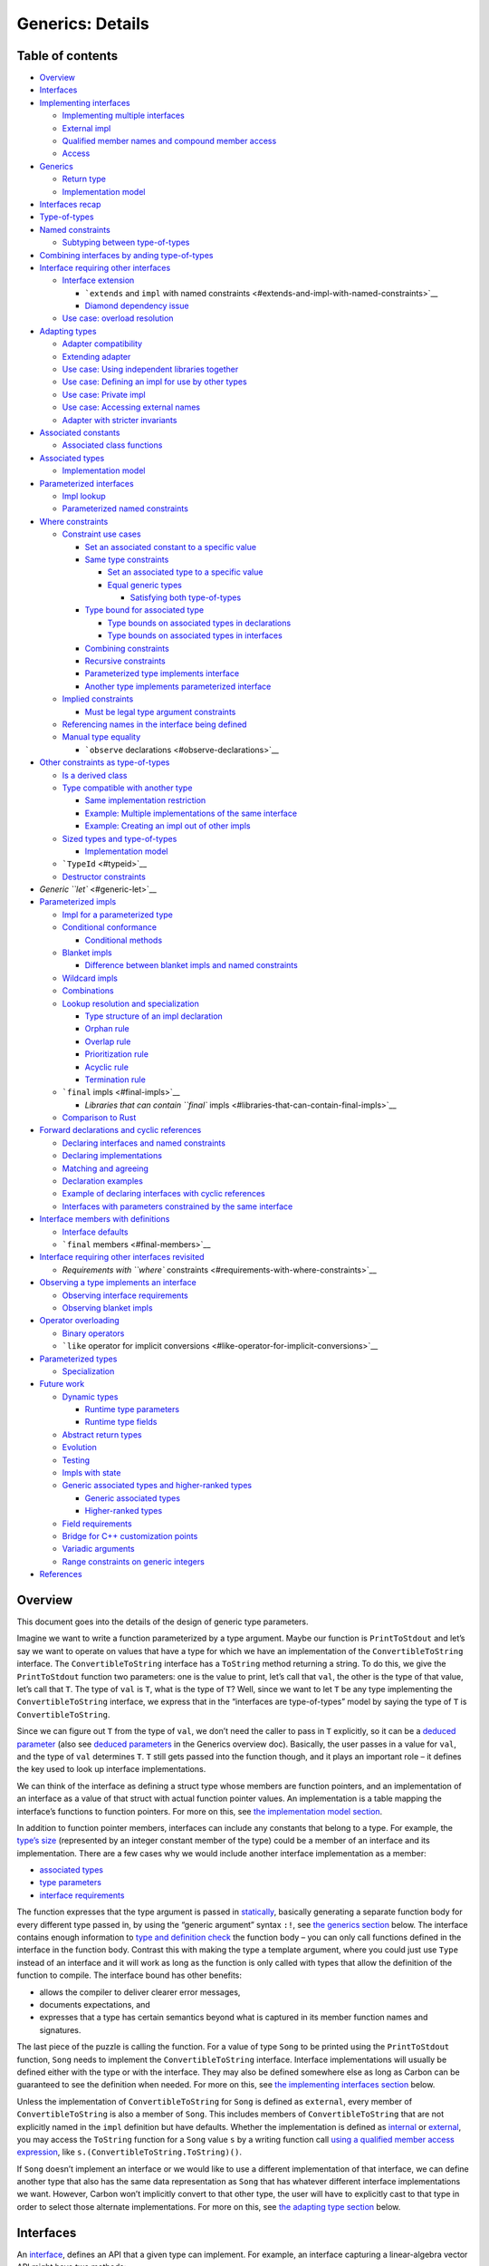 Generics: Details
=================

.. raw:: html

   <!--
   Part of the Carbon Language project, under the Apache License v2.0 with LLVM
   Exceptions. See /LICENSE for license information.
   SPDX-License-Identifier: Apache-2.0 WITH LLVM-exception
   -->

.. raw:: html

   <!-- toc -->

Table of contents
-----------------

-  `Overview <#overview>`__
-  `Interfaces <#interfaces>`__
-  `Implementing interfaces <#implementing-interfaces>`__

   -  `Implementing multiple
      interfaces <#implementing-multiple-interfaces>`__
   -  `External impl <#external-impl>`__
   -  `Qualified member names and compound member
      access <#qualified-member-names-and-compound-member-access>`__
   -  `Access <#access>`__

-  `Generics <#generics>`__

   -  `Return type <#return-type>`__
   -  `Implementation model <#implementation-model>`__

-  `Interfaces recap <#interfaces-recap>`__
-  `Type-of-types <#type-of-types>`__
-  `Named constraints <#named-constraints>`__

   -  `Subtyping between
      type-of-types <#subtyping-between-type-of-types>`__

-  `Combining interfaces by anding
   type-of-types <#combining-interfaces-by-anding-type-of-types>`__
-  `Interface requiring other
   interfaces <#interface-requiring-other-interfaces>`__

   -  `Interface extension <#interface-extension>`__

      -  ```extends`` and ``impl`` with named
         constraints <#extends-and-impl-with-named-constraints>`__
      -  `Diamond dependency issue <#diamond-dependency-issue>`__

   -  `Use case: overload resolution <#use-case-overload-resolution>`__

-  `Adapting types <#adapting-types>`__

   -  `Adapter compatibility <#adapter-compatibility>`__
   -  `Extending adapter <#extending-adapter>`__
   -  `Use case: Using independent libraries
      together <#use-case-using-independent-libraries-together>`__
   -  `Use case: Defining an impl for use by other
      types <#use-case-defining-an-impl-for-use-by-other-types>`__
   -  `Use case: Private impl <#use-case-private-impl>`__
   -  `Use case: Accessing external
      names <#use-case-accessing-external-names>`__
   -  `Adapter with stricter
      invariants <#adapter-with-stricter-invariants>`__

-  `Associated constants <#associated-constants>`__

   -  `Associated class functions <#associated-class-functions>`__

-  `Associated types <#associated-types>`__

   -  `Implementation model <#implementation-model-1>`__

-  `Parameterized interfaces <#parameterized-interfaces>`__

   -  `Impl lookup <#impl-lookup>`__
   -  `Parameterized named
      constraints <#parameterized-named-constraints>`__

-  `Where constraints <#where-constraints>`__

   -  `Constraint use cases <#constraint-use-cases>`__

      -  `Set an associated constant to a specific
         value <#set-an-associated-constant-to-a-specific-value>`__
      -  `Same type constraints <#same-type-constraints>`__

         -  `Set an associated type to a specific
            value <#set-an-associated-type-to-a-specific-value>`__
         -  `Equal generic types <#equal-generic-types>`__

            -  `Satisfying both
               type-of-types <#satisfying-both-type-of-types>`__

      -  `Type bound for associated
         type <#type-bound-for-associated-type>`__

         -  `Type bounds on associated types in
            declarations <#type-bounds-on-associated-types-in-declarations>`__
         -  `Type bounds on associated types in
            interfaces <#type-bounds-on-associated-types-in-interfaces>`__

      -  `Combining constraints <#combining-constraints>`__
      -  `Recursive constraints <#recursive-constraints>`__
      -  `Parameterized type implements
         interface <#parameterized-type-implements-interface>`__
      -  `Another type implements parameterized
         interface <#another-type-implements-parameterized-interface>`__

   -  `Implied constraints <#implied-constraints>`__

      -  `Must be legal type argument
         constraints <#must-be-legal-type-argument-constraints>`__

   -  `Referencing names in the interface being
      defined <#referencing-names-in-the-interface-being-defined>`__
   -  `Manual type equality <#manual-type-equality>`__

      -  ```observe`` declarations <#observe-declarations>`__

-  `Other constraints as
   type-of-types <#other-constraints-as-type-of-types>`__

   -  `Is a derived class <#is-a-derived-class>`__
   -  `Type compatible with another
      type <#type-compatible-with-another-type>`__

      -  `Same implementation
         restriction <#same-implementation-restriction>`__
      -  `Example: Multiple implementations of the same
         interface <#example-multiple-implementations-of-the-same-interface>`__
      -  `Example: Creating an impl out of other
         impls <#example-creating-an-impl-out-of-other-impls>`__

   -  `Sized types and type-of-types <#sized-types-and-type-of-types>`__

      -  `Implementation model <#implementation-model-2>`__

   -  ```TypeId`` <#typeid>`__
   -  `Destructor constraints <#destructor-constraints>`__

-  `Generic ``let`` <#generic-let>`__
-  `Parameterized impls <#parameterized-impls>`__

   -  `Impl for a parameterized type <#impl-for-a-parameterized-type>`__
   -  `Conditional conformance <#conditional-conformance>`__

      -  `Conditional methods <#conditional-methods>`__

   -  `Blanket impls <#blanket-impls>`__

      -  `Difference between blanket impls and named
         constraints <#difference-between-blanket-impls-and-named-constraints>`__

   -  `Wildcard impls <#wildcard-impls>`__
   -  `Combinations <#combinations>`__
   -  `Lookup resolution and
      specialization <#lookup-resolution-and-specialization>`__

      -  `Type structure of an impl
         declaration <#type-structure-of-an-impl-declaration>`__
      -  `Orphan rule <#orphan-rule>`__
      -  `Overlap rule <#overlap-rule>`__
      -  `Prioritization rule <#prioritization-rule>`__
      -  `Acyclic rule <#acyclic-rule>`__
      -  `Termination rule <#termination-rule>`__

   -  ```final`` impls <#final-impls>`__

      -  `Libraries that can contain ``final``
         impls <#libraries-that-can-contain-final-impls>`__

   -  `Comparison to Rust <#comparison-to-rust>`__

-  `Forward declarations and cyclic
   references <#forward-declarations-and-cyclic-references>`__

   -  `Declaring interfaces and named
      constraints <#declaring-interfaces-and-named-constraints>`__
   -  `Declaring implementations <#declaring-implementations>`__
   -  `Matching and agreeing <#matching-and-agreeing>`__
   -  `Declaration examples <#declaration-examples>`__
   -  `Example of declaring interfaces with cyclic
      references <#example-of-declaring-interfaces-with-cyclic-references>`__
   -  `Interfaces with parameters constrained by the same
      interface <#interfaces-with-parameters-constrained-by-the-same-interface>`__

-  `Interface members with
   definitions <#interface-members-with-definitions>`__

   -  `Interface defaults <#interface-defaults>`__
   -  ```final`` members <#final-members>`__

-  `Interface requiring other interfaces
   revisited <#interface-requiring-other-interfaces-revisited>`__

   -  `Requirements with ``where``
      constraints <#requirements-with-where-constraints>`__

-  `Observing a type implements an
   interface <#observing-a-type-implements-an-interface>`__

   -  `Observing interface
      requirements <#observing-interface-requirements>`__
   -  `Observing blanket impls <#observing-blanket-impls>`__

-  `Operator overloading <#operator-overloading>`__

   -  `Binary operators <#binary-operators>`__
   -  ```like`` operator for implicit
      conversions <#like-operator-for-implicit-conversions>`__

-  `Parameterized types <#parameterized-types>`__

   -  `Specialization <#specialization>`__

-  `Future work <#future-work>`__

   -  `Dynamic types <#dynamic-types>`__

      -  `Runtime type parameters <#runtime-type-parameters>`__
      -  `Runtime type fields <#runtime-type-fields>`__

   -  `Abstract return types <#abstract-return-types>`__
   -  `Evolution <#evolution>`__
   -  `Testing <#testing>`__
   -  `Impls with state <#impls-with-state>`__
   -  `Generic associated types and higher-ranked
      types <#generic-associated-types-and-higher-ranked-types>`__

      -  `Generic associated types <#generic-associated-types>`__
      -  `Higher-ranked types <#higher-ranked-types>`__

   -  `Field requirements <#field-requirements>`__
   -  `Bridge for C++ customization
      points <#bridge-for-c-customization-points>`__
   -  `Variadic arguments <#variadic-arguments>`__
   -  `Range constraints on generic
      integers <#range-constraints-on-generic-integers>`__

-  `References <#references>`__

.. raw:: html

   <!-- tocstop -->

Overview
--------

This document goes into the details of the design of generic type
parameters.

Imagine we want to write a function parameterized by a type argument.
Maybe our function is ``PrintToStdout`` and let’s say we want to operate
on values that have a type for which we have an implementation of the
``ConvertibleToString`` interface. The ``ConvertibleToString`` interface
has a ``ToString`` method returning a string. To do this, we give the
``PrintToStdout`` function two parameters: one is the value to print,
let’s call that ``val``, the other is the type of that value, let’s call
that ``T``. The type of ``val`` is ``T``, what is the type of ``T``?
Well, since we want to let ``T`` be any type implementing the
``ConvertibleToString`` interface, we express that in the “interfaces
are type-of-types” model by saying the type of ``T`` is
``ConvertibleToString``.

Since we can figure out ``T`` from the type of ``val``, we don’t need
the caller to pass in ``T`` explicitly, so it can be a `deduced
parameter <terminology.md#deduced-parameter>`__ (also see `deduced
parameters <overview.md#deduced-parameters>`__ in the Generics overview
doc). Basically, the user passes in a value for ``val``, and the type of
``val`` determines ``T``. ``T`` still gets passed into the function
though, and it plays an important role – it defines the key used to look
up interface implementations.

We can think of the interface as defining a struct type whose members
are function pointers, and an implementation of an interface as a value
of that struct with actual function pointer values. An implementation is
a table mapping the interface’s functions to function pointers. For more
on this, see `the implementation model
section <#implementation-model>`__.

In addition to function pointer members, interfaces can include any
constants that belong to a type. For example, the `type’s
size <#sized-types-and-type-of-types>`__ (represented by an integer
constant member of the type) could be a member of an interface and its
implementation. There are a few cases why we would include another
interface implementation as a member:

-  `associated types <#associated-types>`__
-  `type parameters <#parameterized-interfaces>`__
-  `interface requirements <#interface-requiring-other-interfaces>`__

The function expresses that the type argument is passed in
`statically <terminology.md#static-dispatch-witness-table>`__, basically
generating a separate function body for every different type passed in,
by using the “generic argument” syntax ``:!``, see `the generics
section <#generics>`__ below. The interface contains enough information
to `type and definition
check <terminology.md#complete-definition-checking>`__ the function body
– you can only call functions defined in the interface in the function
body. Contrast this with making the type a template argument, where you
could just use ``Type`` instead of an interface and it will work as long
as the function is only called with types that allow the definition of
the function to compile. The interface bound has other benefits:

-  allows the compiler to deliver clearer error messages,
-  documents expectations, and
-  expresses that a type has certain semantics beyond what is captured
   in its member function names and signatures.

The last piece of the puzzle is calling the function. For a value of
type ``Song`` to be printed using the ``PrintToStdout`` function,
``Song`` needs to implement the ``ConvertibleToString`` interface.
Interface implementations will usually be defined either with the type
or with the interface. They may also be defined somewhere else as long
as Carbon can be guaranteed to see the definition when needed. For more
on this, see `the implementing interfaces
section <#implementing-interfaces>`__ below.

Unless the implementation of ``ConvertibleToString`` for ``Song`` is
defined as ``external``, every member of ``ConvertibleToString`` is also
a member of ``Song``. This includes members of ``ConvertibleToString``
that are not explicitly named in the ``impl`` definition but have
defaults. Whether the implementation is defined as
`internal <terminology.md#internal-impl>`__ or
`external <terminology.md#external-impl>`__, you may access the
``ToString`` function for a ``Song`` value ``s`` by a writing function
call `using a qualified member access
expression <terminology.md#qualified-member-access-expression>`__, like
``s.(ConvertibleToString.ToString)()``.

If ``Song`` doesn’t implement an interface or we would like to use a
different implementation of that interface, we can define another type
that also has the same data representation as ``Song`` that has whatever
different interface implementations we want. However, Carbon won’t
implicitly convert to that other type, the user will have to explicitly
cast to that type in order to select those alternate implementations.
For more on this, see `the adapting type section <#adapting-types>`__
below.

Interfaces
----------

An `interface <terminology.md#interface>`__, defines an API that a given
type can implement. For example, an interface capturing a linear-algebra
vector API might have two methods:

::

   interface Vector {
     // Here the `Self` keyword means
     // "the type implementing this interface".
     fn Add[me: Self](b: Self) -> Self;
     fn Scale[me: Self](v: f64) -> Self;
   }

The syntax here is to match `how the same members would be defined in a
type </docs/design/classes.md#methods>`__. Each declaration in the
interface defines an `associated
entity <terminology.md#associated-entity>`__. In this example,
``Vector`` has two associated methods, ``Add`` and ``Scale``.

An interface defines a type-of-type, that is a type whose values are
types. The values of an interface are any types implementing the
interface, and so provide definitions for all the functions (and other
members) declared in the interface.

Implementing interfaces
-----------------------

Carbon interfaces are `“nominal” <terminology.md#nominal-interfaces>`__,
which means that types explicitly describe how they implement
interfaces. An
`“impl” <terminology.md#impls-implementations-of-interfaces>`__ defines
how one interface is implemented for a type. Every associated entity is
given a definition. Different types satisfying ``Vector`` can have
different definitions for ``Add`` and ``Scale``, so we say their
definitions are *associated* with what type is implementing ``Vector``.
The ``impl`` defines what is associated with the type for that
interface.

Impls may be defined inline inside the type definition:

::

   class Point {
     var x: f64;
     var y: f64;
     impl as Vector {
       // In this scope, the `Self` keyword is an
       // alias for `Point`.
       fn Add[me: Self](b: Self) -> Self {
         return {.x = a.x + b.x, .y = a.y + b.y};
       }
       fn Scale[me: Self](v: f64) -> Self {
         return {.x = a.x * v, .y = a.y * v};
       }
     }
   }

Interfaces that are implemented inline contribute to the type’s API:

::

   var p1: Point = {.x = 1.0, .y = 2.0};
   var p2: Point = {.x = 2.0, .y = 4.0};
   Assert(p1.Scale(2.0) == p2);
   Assert(p1.Add(p1) == p2);

**Note:** A type may implement any number of different interfaces, but
may provide at most one implementation of any single interface. This
makes the act of selecting an implementation of an interface for a type
unambiguous throughout the whole program.

**Comparison with other languages:** Rust defines implementations
lexically outside of the ``class`` definition. This Carbon approach
means that a type’s API is described by declarations inside the
``class`` definition and doesn’t change afterwards.

**References:** This interface implementation syntax was accepted in
`proposal
#553 <https://github.com/carbon-language/carbon-lang/pull/553>`__. In
particular, see `the alternatives
considered </proposals/p0553.md#interface-implementation-syntax>`__.

Implementing multiple interfaces
~~~~~~~~~~~~~~~~~~~~~~~~~~~~~~~~

To implement more than one interface when defining a type, simply
include an ``impl`` block per interface.

::

   class Point {
     var x: f64;
     var y: f64;
     impl as Vector {
       fn Add[me: Self](b: Self) -> Self { ... }
       fn Scale[me: Self](v: f64) -> Self { ... }
     }
     impl as Drawable {
       fn Draw[me: Self]() { ... }
     }
   }

In this case, all the functions ``Add``, ``Scale``, and ``Draw`` end up
a part of the API for ``Point``. This means you can’t implement two
interfaces that have a name in common (unless you use an
``external impl`` for one or both, as described below).

::

   class GameBoard {
     impl as Drawable {
       fn Draw[me: Self]() { ... }
     }
     impl as EndOfGame {
       // ❌ Error: `GameBoard` has two methods named
       // `Draw` with the same signature.
       fn Draw[me: Self]() { ... }
       fn Winner[me: Self](player: i32) { ... }
     }
   }

**Open question:** Should we have some syntax for the case where you
want both names to be given the same implementation? It seems like that
might be a common case, but we won’t really know if this is an important
case until we get more experience.

::

   class Player {
     var name: String;
     impl as Icon {
       fn Name[me: Self]() -> String { return me.name; }
       // ...
     }
     impl as GameUnit {
       // Possible syntax options for defining
       // `GameUnit.Name` as the same as `Icon.Name`:
       alias Name = Icon.Name;
       fn Name[me: Self]() -> String = Icon.Name;
       // ...
     }
   }

External impl
~~~~~~~~~~~~~

Interfaces may also be implemented for a type
`externally <terminology.md#external-impl>`__, by using the
``external impl`` construct. An external impl does not add the
interface’s methods to the type.

::

   class Point2 {
     var x: f64;
     var y: f64;

     external impl as Vector {
       // In this scope, the `Self` keyword is an
       // alias for `Point2`.
       fn Add[me: Self](b: Self) -> Self {
         return {.x = a.x + b.x, .y = a.y + b.y};
       }
       fn Scale[me: Self](v: f64) -> Self {
         return {.x = a.x * v, .y = a.y * v};
       }
     }
   }

   var a: Point2 = {.x = 1.0, .y = 2.0};
   // `a` does *not* have `Add` and `Scale` methods:
   // ❌ Error: a.Add(a.Scale(2.0));

An external impl may be defined out-of-line, by including the name of
the existing type before ``as``, which is otherwise optional:

::

   class Point3 {
     var x: f64;
     var y: f64;
   }

   external impl Point3 as Vector {
     // In this scope, the `Self` keyword is an
     // alias for `Point3`.
     fn Add[me: Self](b: Self) -> Self {
       return {.x = a.x + b.x, .y = a.y + b.y};
     }
     fn Scale[me: Self](v: f64) -> Self {
       return {.x = a.x * v, .y = a.y * v};
     }
   }

   var a: Point3 = {.x = 1.0, .y = 2.0};
   // `a` does *not* have `Add` and `Scale` methods:
   // ❌ Error: a.Add(a.Scale(2.0));

**References:** The external interface implementation syntax was decided
in `proposal
#553 <https://github.com/carbon-language/carbon-lang/pull/553>`__. In
particular, see `the alternatives
considered </proposals/p0553.md#interface-implementation-syntax>`__.

The ``external impl`` statement is allowed to be defined in a different
library from ``Point3``, restricted by `the coherence/orphan
rules <#impl-lookup>`__ that ensure that the implementation of an
interface can’t change based on imports. In particular, the
``external impl`` statement is allowed in the library defining the
interface (``Vector`` in this case) in addition to the library that
defines the type (``Point3`` here). This (at least partially) addresses
`the expression
problem <https://eli.thegreenplace.net/2016/the-expression-problem-and-its-solutions>`__.

Carbon requires ``impl``\ s defined in a different library to be
``external`` so that the API of ``Point3`` doesn’t change based on what
is imported. It would be particularly bad if two different libraries
implemented interfaces with conflicting names that both affected the API
of a single type. As a consequence of this restriction, you can find all
the names of direct members (those available by `simple member
access <terminology.md#simple-member-access>`__) of a type in the
definition of that type. The only thing that may be in another library
is an ``impl`` of an interface.

You might also use ``external impl`` to implement an interface for a
type to avoid cluttering the API of that type, for example to avoid a
name collision. A syntax for reusing method implementations allows us to
do this selectively when needed. In this case, the ``external impl`` may
be declared lexically inside the class scope.

::

   class Point4a {
     var x: f64;
     var y: f64;
     fn Add[me: Self](b: Self) -> Self {
       return {.x = a.x + b.x, .y = a.y + b.y};
     }
     external impl as Vector {
       alias Add = Point4a.Add;  // Syntax TBD
       fn Scale[me: Self](v: f64) -> Self {
         return {.x = a.x * v, .y = a.y * v};
       }
     }
   }

   // OR:

   class Point4b {
     var x: f64;
     var y: f64;
     external impl as Vector {
       fn Add[me: Self](b: Self) -> Self {
         return {.x = a.x + b.x, .y = a.y + b.y};
       }
       fn Scale[me: Self](v: f64) -> Self {
         return {.x = a.x * v, .y = a.y * v};
       }
     }
     alias Add = Vector.Add;
   }

   // OR:

   class Point4c {
     var x: f64;
     var y: f64;
     fn Add[me: Self](b: Self) -> Self {
       return {.x = a.x + b.x, .y = a.y + b.y};
     }
   }

   external impl Point4c as Vector {
     alias Add = Point4c.Add;  // Syntax TBD
     fn Scale[me: Self](v: f64) -> Self {
       return {.x = a.x * v, .y = a.y * v};
     }
   }

Being defined lexically inside the class means that implementation is
available to other members defined in the class. For example, it would
allow implementing another interface or method that requires this
interface to be implemented.

**Open question:** Do implementations need to be defined lexically
inside the class to get access to private members, or is it sufficient
to be defined in the same library as the class?

**Rejected alternative:** We could allow types to have different APIs in
different files based on explicit configuration in that file. For
example, we could support a declaration that a given interface or a
given method of an interface is “in scope” for a particular type in this
file. With that declaration, the method could be called using `simple
member access <terminology.md#simple-member-access>`__. This avoids most
concerns arising from name collisions between interfaces. It has a few
downsides though:

-  It increases variability between files, since the same type will have
   different APIs depending on these declarations. This makes it harder
   to copy-paste code between files.
-  It makes reading code harder, since you have to search the file for
   these declarations that affect name lookup.

**Comparison with other languages:** Both Rust and Swift support
external implementation. `Swift’s
syntax <https://docs.swift.org/swift-book/LanguageGuide/Protocols.html#ID277>`__
does this as an “extension” of the original type. In Rust, all
implementations are external as in `this
example <https://doc.rust-lang.org/rust-by-example/trait.html>`__.
Unlike Swift and Rust, we don’t allow a type’s API to be modified
outside its definition. So in Carbon a type’s API is consistent no
matter what is imported, unlike Swift and Rust.

Qualified member names and compound member access
~~~~~~~~~~~~~~~~~~~~~~~~~~~~~~~~~~~~~~~~~~~~~~~~~

Given a value of type ``Point3`` and an interface ``Vector`` implemented
for that type, you can access the methods from that interface using a
`qualified member access
expression <terminology.md#qualified-member-access-expression>`__
whether or not the implementation is done externally with an
``external impl`` declaration. The qualified member access expression
writes the member’s *qualified name* in the parentheses of the `compound
member access syntax </docs/design/expressions/member_access.md>`__:

::

   var p1: Point3 = {.x = 1.0, .y = 2.0};
   var p2: Point3 = {.x = 2.0, .y = 4.0};
   Assert(p1.(Vector.Scale)(2.0) == p2);
   Assert(p1.(Vector.Add)(p1) == p2);

Note that the name in the parens is looked up in the containing scope,
not in the names of members of ``Point3``. So if there was another
interface ``Drawable`` with method ``Draw`` defined in the ``Plot``
package also implemented for ``Point3``, as in:

::

   package Plot;
   import Points;

   interface Drawable {
     fn Draw[me: Self]();
   }

   external impl Points.Point3 as Drawable { ... }

You could access ``Draw`` with a qualified name:

::

   import Plot;
   import Points;

   var p: Points.Point3 = {.x = 1.0, .y = 2.0};
   p.(Plot.Drawable.Draw)();

**Comparison with other languages:** This is intended to be analogous
to, in C++, adding ``ClassName::`` in front of a member name to
disambiguate, such as `names defined in both a parent and child
class <https://stackoverflow.com/questions/357307/how-to-call-a-parent-class-function-from-derived-class-function>`__.

Access
~~~~~~

An ``impl`` must be visible to all code that can see both the type and
the interface being implemented:

-  If either the type or interface is private to a single file, then
   since the only way to define the ``impl`` is to use that private
   name, the ``impl`` must be defined private to that file as well.
-  Otherwise, if the type or interface is private but declared in an API
   file, then the ``impl`` must be declared in the same file so the
   existence of that ``impl`` is visible to all files in that library.
-  Otherwise, the ``impl`` must be defined in the public API file of the
   library, so it is visible in all places that might use it.

No access control modifiers are allowed on ``impl`` declarations, an
``impl`` is always visible to the intersection of the visibility of all
names used in the declaration of the ``impl``.

Generics
--------

Here is a function that can accept values of any type that has
implemented the ``Vector`` interface:

::

   fn AddAndScaleGeneric[T:! Vector](a: T, b: T, s: f64) -> T {
     return a.Add(b).Scale(s);
   }
   var v: Point = AddAndScaleGeneric(a, w, 2.5);

Here ``T`` is a type whose type is ``Vector``. The ``:!`` syntax means
that ``T`` is a `generic
parameter <terminology.md#generic-versus-template-parameters>`__. That
means it must be known to the caller, but we will only use the
information present in the signature of the function to type check the
body of ``AddAndScaleGeneric``\ ’s definition. In this case, we know
that any value of type ``T`` implements the ``Vector`` interface and so
has an ``Add`` and a ``Scale`` method.

**References:** The ``:!`` syntax was accepted in `proposal
#676 <https://github.com/carbon-language/carbon-lang/pull/676>`__.

Names are looked up in the body of ``AddAndScaleGeneric`` for values of
type ``T`` in ``Vector``. This means that ``AddAndScaleGeneric`` is
interpreted as equivalent to adding a ``Vector``
`qualification <#qualified-member-names-and-compound-member-access>`__
to replace all simple member accesses of ``T``:

::

   fn AddAndScaleGeneric[T:! Vector](a: T, b: T, s: Double) -> T {
     return a.(Vector.Add)(b).(Vector.Scale)(s);
   }

With these qualifications, the function can be type-checked for any
``T`` implementing ``Vector``. This type checking is equivalent to type
checking the function with ``T`` set to an
`archetype <terminology.md#archetype>`__ of ``Vector``. An archetype is
a placeholder type considered to satisfy its constraint, which is
``Vector`` in this case, and no more. It acts as the most general type
satisfying the interface. The effect of this is that an archetype of
``Vector`` acts like a
`supertype <https://en.wikipedia.org/wiki/Subtyping>`__ of any ``T``
implementing ``Vector``.

For name lookup purposes, an archetype is considered to have
`implemented its constraint
internally <terminology.md#internal-impl>`__. The only oddity is that
the archetype may have different names for members than specific types
``T`` that implement interfaces from the constraint
`externally <terminology.md#external-impl>`__. This difference in names
can also occur for supertypes in C++, for example members in a derived
class can hide members in the base class with the same name, though it
is not that common for it to come up in practice.

The behavior of calling ``AddAndScaleGeneric`` with a value of a
specific type like ``Point`` is to set ``T`` to ``Point`` after all the
names have been qualified.

::

   // AddAndScaleGeneric with T = Point
   fn AddAndScaleForPoint(a: Point, b: Point, s: Double) -> Point {
     return a.(Vector.Add)(b).(Vector.Scale)(s);
   }

This qualification gives a consistent interpretation to the body of the
function even when the type supplied by the caller `implements the
interface externally <terminology.md#external-impl>`__, as ``Point2``
does:

::

   // AddAndScaleGeneric with T = Point2
   fn AddAndScaleForPoint2(a: Point2, b: Point2, s: Double) -> Point2 {
     // ✅ This works even though `a.Add(b).Scale(s)` wouldn't.
     return a.(Vector.Add)(b).(Vector.Scale)(s);
   }

Return type
~~~~~~~~~~~

From the caller’s perspective, the return type is the result of
substituting the caller’s values for the generic parameters into the
return type expression. So ``AddAndScaleGeneric`` called with ``Point``
values returns a ``Point`` and called with ``Point2`` values returns a
``Point2``. So looking up a member on the resulting value will look in
``Point`` or ``Point2`` rather than ``Vector``.

This is part of realizing `the goal that generic functions can be used
in place of regular functions without changing the return type that
callers see <goals.md#path-from-regular-functions>`__. In this example,
``AddAndScaleGeneric`` can be substituted for ``AddAndScaleForPoint``
and ``AddAndScaleForPoint2`` without affecting the return types. This
requires the return value to be converted to the type that the caller
expects instead of the erased type used inside the generic function.

A generic caller of a generic function performs the same substitution
process to determine the return type, but the result may be generic. In
this example of calling a generic from another generic,

::

   fn DoubleThreeTimes[U:! Vector](a: U) -> U {
     return AddAndScaleGeneric(a, a, 2.0).Scale(2.0);
   }

the return type of ``AddAndScaleGeneric`` is found by substituting in
the ``U`` from ``DoubleThreeTimes`` for the ``T`` from
``AddAndScaleGeneric`` in the return type expression of
``AddAndScaleGeneric``. ``U`` is an archetype of ``Vector``, and so
implements ``Vector`` internally and therefore has a ``Scale`` method.

If ``U`` had a more specific type, the return value would have the
additional capabilities of ``U``. For example, given a parameterized
type ``GeneralPoint`` implementing ``Vector``, and a function that takes
a ``GeneralPoint`` and calls ``AddAndScaleGeneric`` with it:

::

   class GeneralPoint(C:! Numeric) {
     external impl as Vector { ... }
     fn Get[me: Self](i: i32) -> C;
   }

   fn CallWithGeneralPoint[C:! Numeric](p: GeneralPoint(C)) -> C {
     // `AddAndScaleGeneric` returns `T` and in these calls `T` is
     // deduced to be `GeneralPoint(C)`.

     // ❌ Illegal: AddAndScaleGeneric(p, p, 2.0).Scale(2.0);
     //    `GeneralPoint(C)` implements `Vector` externally, and so
     //    does not have a `Scale` method.

     // ✅ Allowed: `GeneralPoint(C)` has a `Get` method
     AddAndScaleGeneric(p, p, 2.0).Get(0);

     // ✅ Allowed: `GeneralPoint(C)` implements `Vector`
     //    externally, and so has a `Vector.Scale` method.
     //    `Vector.Scale` returns `Self` which is `GeneralPoint(C)`
     //    again, and so has a `Get` method.
     return AddAndScaleGeneric(p, p, 2.0).(Vector.Scale)(2.0).Get(0);
   }

The result of the call to ``AddAndScaleGeneric`` from
``CallWithGeneralPoint`` has type ``GeneralPoint(C)`` and so has a
``Get`` method and a ``Vector.Scale`` method. But, in contrast to how
``DoubleThreeTimes`` works, since ``Vector`` is implemented externally
the return value in this case does not directly have a ``Scale`` method.

Implementation model
~~~~~~~~~~~~~~~~~~~~

A possible model for generating code for a generic function is to use a
`witness table <terminology.md#witness-tables>`__ to represent how a
type implements an interface:

-  `Interfaces <#interfaces>`__ are types of witness tables.
-  `Impls <#implementing-interfaces>`__ are witness table values.

Type checking is done with just the interface. The impl is used during
code generation time, possibly using
`monomorphization <https://en.wikipedia.org/wiki/Monomorphization>`__ to
have a separate instantiation of the function for each combination of
the generic argument values. The compiler is free to use other
implementation strategies, such as passing the witness table for any
needed implementations, if that can be predicted.

For the example above, `the Vector interface <#interfaces>`__ could be
thought of defining a witness table type like:

::

   class Vector {
     // `Self` is the representation type, which is only
     // known at compile time.
     var Self:! Type;
     // `fnty` is **placeholder** syntax for a "function type",
     // so `Add` is a function that takes two `Self` parameters
     // and returns a value of type `Self`.
     var Add: fnty(a: Self, b: Self) -> Self;
     var Scale: fnty(a: Self, v: f64) -> Self;
   }

The `impl of Vector for Point <#implementing-interfaces>`__ would be a
value of this type:

::

   var VectorForPoint: Vector  = {
       .Self = Point,
       // `lambda` is **placeholder** syntax for defining a
       // function value.
       .Add = lambda(a: Point, b: Point) -> Point {
         return {.x = a.x + b.x, .y = a.y + b.y};
       },
       .Scale = lambda(a: Point, v: f64) -> Point {
         return {.x = a.x * v, .y = a.y * v};
       },
   };

Since generic arguments (where the parameter is declared using ``:!``)
are passed at compile time, so the actual value of ``VectorForPoint``
can be used to generate the code for functions using that impl. This is
the `static-dispatch witness
table <terminology.md#static-dispatch-witness-table>`__ approach.

Interfaces recap
----------------

Interfaces have a name and a definition.

The definition of an interface consists of a set of declarations. Each
declaration defines a requirement for any ``impl`` that is in turn a
capability that consumers of that ``impl`` can rely on. Typically those
declarations also have names, useful for both saying how the ``impl``
satisfies the requirement and accessing the capability.

Interfaces are `“nominal” <terminology.md#nominal-interfaces>`__, which
means their name is significant. So two interfaces with the same body
definition but different names are different, just like two classes with
the same definition but different names are considered different types.
For example, lets say we define another interface, say ``LegoFish``,
with the same ``Add`` and ``Scale`` method signatures. Implementing
``Vector`` would not imply an implementation of ``LegoFish``, because
the ``impl`` definition explicitly refers to the name ``Vector``.

An interface’s name may be used in a few different contexts:

-  to define `an ``impl`` for a type <#implementing-interfaces>`__,
-  as a namespace name in `a qualified
   name <#qualified-member-names-and-compound-member-access>`__, and
-  as a `type-of-type <terminology.md#type-of-type>`__ for `a generic
   type parameter <#generics>`__.

While interfaces are examples of type-of-types, type-of-types are a more
general concept, for which interfaces are a building block.

Type-of-types
-------------

A `type-of-type <terminology.md#type-of-type>`__ consists of a set of
requirements and a set of names. Requirements are typically a set of
interfaces that a type must satisfy, though other kinds of requirements
are added below. The names are aliases for qualified names in those
interfaces.

An interface is one particularly simple example of a type-of-type. For
example, ``Vector`` as a type-of-type has a set of requirements
consisting of the single interface ``Vector``. Its set of names consists
of ``Add`` and ``Scale`` which are aliases for the corresponding
qualified names inside ``Vector`` as a namespace.

The requirements determine which types are values of a given
type-of-type. The set of names in a type-of-type determines the API of a
generic type value and define the result of `member
access </docs/design/expressions/member_access.md>`__ into the
type-of-type.

This general structure of type-of-types holds not just for interfaces,
but others described in the rest of this document.

Named constraints
-----------------

If the interfaces discussed above are the building blocks for
type-of-types, `generic named
constraints <terminology.md#named-constraints>`__ describe how they may
be composed together. Unlike interfaces which are nominal, the name of a
named constraint is not a part of its value. Two different named
constraints with the same definition are equivalent even if they have
different names. This is because types don’t explicitly specify which
named constraints they implement, types automatically implement any
named constraints they can satisfy.

A named constraint definition can contain interface requirements using
``impl`` declarations and names using ``alias`` declarations. Note that
this allows us to declare the aspects of a type-of-type directly.

::

   constraint VectorLegoFish {
     // Interface implementation requirements
     impl as Vector;
     impl as LegoFish;
     // Names
     alias Scale = Vector.Scale;
     alias VAdd = Vector.Add;
     alias LFAdd = LegoFish.Add;
   }

We don’t expect developers to directly define many named constraints,
but other constructs we do expect them to use will be defined in terms
of them. For example, we can define the Carbon builtin ``Type`` as:

::

   constraint Type { }

That is, ``Type`` is the type-of-type with no requirements (so matches
every type), and defines no names.

::

   fn Identity[T:! Type](x: T) -> T {
     // Can accept values of any type. But, since we know nothing about the
     // type, we don't know about any operations on `x` inside this function.
     return x;
   }

   var i: i32 = Identity(3);
   var s: String = Identity("string");

**Aside:** We can define ``auto`` as syntactic sugar for
``(template _:! Type)``. This definition allows you to use ``auto`` as
the type for a local variable whose type can be statically determined by
the compiler. It also allows you to use ``auto`` as the type of a
function parameter, to mean “accepts a value of any type, and this
function will be instantiated separately for every different type.” This
is consistent with the `use of ``auto`` in the C++20 Abbreviated
function template
feature <https://en.cppreference.com/w/cpp/language/function_template#Abbreviated_function_template>`__.

In general, the declarations in ``constraint`` definition match a subset
of the declarations in an ``interface``. Named constraints used with
generics, as opposed to templates, should only include required
interfaces and aliases to named members of those interfaces.

To declare a named constraint that includes other declarations for use
with template parameters, use the ``template`` keyword before
``constraint``. Method, associated type, and associated function
requirements may only be declared inside a ``template constraint``. Note
that a generic constraint ignores the names of members defined for a
type, but a template constraint can depend on them.

There is an analogy between declarations used in a ``constraint`` and in
an ``interface`` definition. If an ``interface`` ``I`` has
(non-``alias``) declarations ``X``, ``Y``, and ``Z``, like so:

::

   interface I {
     X;
     Y;
     Z;
   }

Then a type implementing ``I`` would have ``impl as I`` with definitions
for ``X``, ``Y``, and ``Z``, as in:

::

   class ImplementsI {
     // ...
     impl as I {
       X { ... }
       Y { ... }
       Z { ... }
     }
   }

But the corresponding ``constraint`` or ``template constraint``, ``S``:

::

   // or template constraint S {
   constraint S {
     X;
     Y;
     Z;
   }

would match any type with definitions for ``X``, ``Y``, and ``Z``
directly:

::

   class ImplementsS {
     // ...
     X { ... }
     Y { ... }
     Z { ... }
   }

**TODO:** Move the ``template constraint`` and ``auto`` content to the
template design document, once it exists.

Subtyping between type-of-types
~~~~~~~~~~~~~~~~~~~~~~~~~~~~~~~

There is a subtyping relationship between type-of-types that allows
calls of one generic function from another as long as it has a subset of
the requirements.

Given a generic type variable ``T`` with type-of-type ``I1``, it
satisfies a type-of-type ``I2`` as long as the requirements of ``I1``
are a superset of the requirements of ``I2``. This means a value ``x``
of type ``T`` may be passed to functions requiring types to satisfy
``I2``, as in this example:

::

   interface Printable { fn Print[me: Self](); }
   interface Renderable { fn Draw[me: Self](); }

   constraint PrintAndRender {
     impl as Printable;
     impl as Renderable;
   }
   constraint JustPrint {
     impl as Printable;
   }

   fn PrintIt[T2:! JustPrint](x2: T2) {
     x2.(Printable.Print)();
   }
   fn PrintDrawPrint[T1:! PrintAndRender](x1: T1) {
     // x1 implements `Printable` and `Renderable`.
     x1.(Printable.Print)();
     x1.(Renderable.Draw)();
     // Can call `PrintIt` since `T1` satisfies `JustPrint` since
     // it implements `Printable` (in addition to `Renderable`).
     PrintIt(x1);
   }

Combining interfaces by anding type-of-types
--------------------------------------------

In order to support functions that require more than one interface to be
implemented, we provide a combination operator on type-of-types, written
``&``. This operator gives the type-of-type with the union of all the
requirements and the union of the names minus any conflicts.

::

   interface Printable {
     fn Print[me: Self]();
   }
   interface Renderable {
     fn Center[me: Self]() -> (i32, i32);
     fn Draw[me: Self]();
   }

   // `Printable & Renderable` is syntactic sugar for this type-of-type:
   constraint {
     impl as Printable;
     impl as Renderable;
     alias Print = Printable.Print;
     alias Center = Renderable.Center;
     alias Draw = Renderable.Draw;
   }

   fn PrintThenDraw[T:! Printable & Renderable](x: T) {
     // Can use methods of `Printable` or `Renderable` on `x` here.
     x.Print();  // Same as `x.(Printable.Print)();`.
     x.Draw();  // Same as `x.(Renderable.Draw)();`.
   }

   class Sprite {
     // ...
     impl as Printable {
       fn Print[me: Self]() { ... }
     }
     impl as Renderable {
       fn Center[me: Self]() -> (i32, i32) { ... }
       fn Draw[me: Self]() { ... }
     }
   }

   var s: Sprite = ...;
   PrintThenDraw(s);

Any conflicting names between the two types are replaced with a name
that is an error to use.

::

   interface Renderable {
     fn Center[me: Self]() -> (i32, i32);
     fn Draw[me: Self]();
   }
   interface EndOfGame {
     fn Draw[me: Self]();
     fn Winner[me: Self](player: i32);
   }
   // `Renderable & EndOfGame` is syntactic sugar for this type-of-type:
   constraint {
     impl as Renderable;
     impl as EndOfGame;
     alias Center = Renderable.Center;
     // Open question: `forbidden`, `invalid`, or something else?
     forbidden Draw
       message "Ambiguous, use either `(Renderable.Draw)` or `(EndOfGame.Draw)`.";
     alias Winner = EndOfGame.Winner;
   }

Conflicts can be resolved at the call site using a `qualified member
access
expression <#qualified-member-names-and-compound-member-access>`__, or
by defining a named constraint explicitly and renaming the methods:

::

   constraint RenderableAndEndOfGame {
     impl as Renderable;
     impl as EndOfGame;
     alias Center = Renderable.Center;
     alias RenderableDraw = Renderable.Draw;
     alias TieGame = EndOfGame.Draw;
     alias Winner = EndOfGame.Winner;
   }

   fn RenderTieGame[T:! RenderableAndEndOfGame](x: T) {
     // Calls Renderable.Draw()
     x.RenderableDraw();
     // Calls EndOfGame.Draw()
     x.TieGame();
   }

Reserving the name when there is a conflict is part of resolving what
happens when you combine more than two type-of-types. If ``x`` is
forbidden in ``A``, it is forbidden in ``A & B``, whether or not ``B``
defines the name ``x``. This makes ``&`` associative and commutative,
and so it is well defined on sets of interfaces, or other type-of-types,
independent of order.

Note that we do *not* consider two type-of-types using the same name to
mean the same thing to be a conflict. For example, combining a
type-of-type with itself gives itself,
``MyTypeOfType & MyTypeOfType == MyTypeOfType``. Also, given two
`interface extensions <#interface-extension>`__ of a common base
interface, the combination should not conflict on any names in the
common base.

**Rejected alternative:** Instead of using ``&`` as the combining
operator, we considered using ``+``, `like
Rust <https://rust-lang.github.io/rfcs/0087-trait-bounds-with-plus.html>`__.
See `#531 <https://github.com/carbon-language/carbon-lang/issues/531>`__
for the discussion.

**Future work:** We may want to define another operator on type-of-types
for adding requirements to a type-of-type without affecting the names,
and so avoid the possibility of name conflicts. Note this means the
operation is not commutative. If we call this operator ``[&]``, then
``A [&] B`` has the names of ``A`` and ``B [&] A`` has the names of
``B``.

::

   // `Printable [&] Renderable` is syntactic sugar for this type-of-type:
   constraint {
     impl as Printable;
     impl as Renderable;
     alias Print = Printable.Print;
   }

   // `Renderable [&] EndOfGame` is syntactic sugar for this type-of-type:
   constraint {
     impl as Renderable;
     impl as EndOfGame;
     alias Center = Renderable.Center;
     alias Draw = Renderable.Draw;
   }

Note that all three expressions ``A & B``, ``A [&] B``, and ``B [&] A``
have the same requirements, and so you would be able to switch a
function declaration between them without affecting callers.

Nothing in this design depends on the ``[&]`` operator, and having both
``&`` and ``[&]`` might be confusing for users, so it makes sense to
postpone implementing ``[&]`` until we have a demonstrated need. The
``[&]`` operator seems most useful for adding requirements for
interfaces used for `operator overloading <#operator-overloading>`__,
where merely implementing the interface is enough to be able to use the
operator to access the functionality.

**Alternatives considered:** See `Carbon: Access to interface
methods <https://docs.google.com/document/d/17IXDdu384x1t9RimQ01bhx4-nWzs4ZEeke4eO6ImQNc/edit?resourcekey=0-Fe44R-0DhQBlw0gs2ujNJA>`__.

**Comparison with other languages:** This ``&`` operation on interfaces
works very similarly to Rust’s ``+`` operation, with the main difference
being how you `qualify names when there is a
conflict <https://doc.rust-lang.org/rust-by-example/trait/disambiguating.html>`__.

Interface requiring other interfaces
------------------------------------

Some interfaces will depend on other interfaces being implemented for
the same type. For example, in C++, `the ``Container``
concept <https://en.cppreference.com/w/cpp/named_req/Container#Other_requirements>`__
requires all containers to also satisfy the requirements of
``DefaultConstructible``, ``CopyConstructible``, ``EqualityComparable``,
and ``Swappable``. This is already a capability for `type-of-types in
general <#type-of-types>`__. For consistency we will use the same
semantics and syntax as we do for `named
constraints <#named-constraints>`__:

::

   interface Equatable { fn Equals[me: Self](rhs: Self) -> bool; }

   interface Iterable {
     fn Advance[addr me: Self*]() -> bool;
     impl as Equatable;
   }

   def DoAdvanceAndEquals[T:! Iterable](x: T) {
     // `x` has type `T` that implements `Iterable`, and so has `Advance`.
     x.Advance();
     // `Iterable` requires an implementation of `Equatable`,
     // so `T` also implements `Equatable`.
     x.(Equatable.Equals)(x);
   }

   class Iota {
     impl as Iterable { fn Advance[me: Self]() { ... } }
     impl as Equatable { fn Equals[me: Self](rhs: Self) -> bool { ... } }
   }
   var x: Iota;
   DoAdvanceAndEquals(x);

Like with named constraints, an interface implementation requirement
doesn’t by itself add any names to the interface, but again those can be
added with ``alias`` declarations:

::

   interface Hashable {
     fn Hash[me: Self]() -> u64;
     impl as Equatable;
     alias Equals = Equatable.Equals;
   }

   def DoHashAndEquals[T:! Hashable](x: T) {
     // Now both `Hash` and `Equals` are available directly:
     x.Hash();
     x.Equals(x);
   }

**Comparison with other languages:** `This feature is called
“Supertraits” in
Rust <https://doc.rust-lang.org/book/ch19-03-advanced-traits.html#using-supertraits-to-require-one-traits-functionality-within-another-trait>`__.

**Note:** The design for this feature is continued in `a later
section <#interface-requiring-other-interfaces-revisited>`__.

Interface extension
~~~~~~~~~~~~~~~~~~~

When implementing an interface, we should allow implementing the aliased
names as well. In the case of ``Hashable`` above, this includes all the
members of ``Equatable``, obviating the need to implement ``Equatable``
itself:

::

   class Song {
     impl as Hashable {
       fn Hash[me: Self]() -> u64 { ... }
       fn Equals[me: Self](rhs: Self) -> bool { ... }
     }
   }
   var y: Song;
   DoHashAndEquals(y);

This allows us to say that ``Hashable``
`“extends” <terminology.md#extending-an-interface>`__ ``Equatable``,
with some benefits:

-  This allows ``Equatable`` to be an implementation detail of
   ``Hashable``.
-  This allows types implementing ``Hashable`` to implement all of its
   API in one place.
-  This reduces the boilerplate for types implementing ``Hashable``.

We expect this concept to be common enough to warrant dedicated syntax:

::

   interface Equatable { fn Equals[me: Self](rhs: Self) -> bool; }

   interface Hashable {
     extends Equatable;
     fn Hash[me: Self]() -> u64;
   }
   // is equivalent to the definition of Hashable from before:
   // interface Hashable {
   //   impl as Equatable;
   //   alias Equals = Equatable.Equals;
   //   fn Hash[me: Self]() -> u64;
   // }

No names in ``Hashable`` are allowed to conflict with names in
``Equatable`` (unless those names are marked as ``upcoming`` or
``deprecated`` as in `evolution future work <#evolution>`__). Hopefully
this won’t be a problem in practice, since interface extension is a very
closely coupled relationship, but this may be something we will have to
revisit in the future.

Examples:

-  The C++ `Boost.Graph
   library <https://www.boost.org/doc/libs/1_74_0/libs/graph/doc/>`__
   `graph
   concepts <https://www.boost.org/doc/libs/1_74_0/libs/graph/doc/graph_concepts.html#fig:graph-concepts>`__
   has many refining relationships between concepts. `Carbon generics
   use case: graph
   library <https://docs.google.com/document/d/15Brjv8NO_96jseSesqer5HbghqSTJICJ_fTaZOH0Mg4/edit?usp=sharing&resourcekey=0-CYSbd6-xF8vYHv9m1rolEQ>`__
   shows how those concepts might be translated into Carbon interfaces.
-  The `C++ concepts <https://en.cppreference.com/w/cpp/named_req>`__
   for containers, iterators, and concurrency include many requirement
   relationships.
-  Swift protocols, such as
   `Collection <https://developer.apple.com/documentation/swift/collection>`__.

To write an interface extending multiple interfaces, use multiple
``extends`` declarations. For example, the ```BinaryInteger`` protocol
in
Swift <https://developer.apple.com/documentation/swift/binaryinteger>`__
inherits from ``CustomStringConvertible``, ``Hashable``, ``Numeric``,
and ``Stridable``. The ```SetAlgebra``
protocol <https://swiftdoc.org/v5.1/protocol/setalgebra/>`__ extends
``Equatable`` and ``ExpressibleByArrayLiteral``, which would be declared
in Carbon:

::

   interface SetAlgebra {
     extends Equatable;
     extends ExpressibleByArrayLiteral;
   }

**Alternative considered:** The ``extends`` declarations are in the body
of the ``interface`` definition instead of the header so we can use
`associated types (defined below) <#associated-types>`__ also defined in
the body in parameters or constraints of the interface being extended.

::

   // A type can implement `ConvertibleTo` many times, using
   // different values of `T`.
   interface ConvertibleTo(T:! Type) { ... }

   // A type can only implement `PreferredConversion` once.
   interface PreferredConversion {
     let AssociatedType:! Type;
     extends ConvertibleTo(AssociatedType);
   }

``extends`` and ``impl`` with named constraints
^^^^^^^^^^^^^^^^^^^^^^^^^^^^^^^^^^^^^^^^^^^^^^^

The ``extends`` declaration makes sense with the same meaning inside a
```constraint`` <#named-constraints>`__ definition, and so is also
supported.

::

   interface Media {
     fn Play[me: Self]();
   }
   interface Job {
     fn Run[me: Self]();
   }

   constraint Combined {
     extends Media;
     extends Job;
   }

This definition of ``Combined`` is equivalent to requiring both the
``Media`` and ``Job`` interfaces being implemented, and aliases their
methods.

::

   // Equivalent
   constraint Combined {
     impl as Media;
     alias Play = Media.Play;
     impl as Job;
     alias Run = Job.Run;
   }

Notice how ``Combined`` has aliases for all the methods in the
interfaces it requires. That condition is sufficient to allow a type to
``impl`` the named constraint:

::

   class Song {
     impl as Combined {
       fn Play[me: Self]() { ... }
       fn Run[me: Self]() { ... }
     }
   }

This is equivalent to implementing the required interfaces directly:

::

   class Song {
     impl as Media {
       fn Play[me: Self]() { ... }
     }
     impl as Job {
       fn Run[me: Self]() { ... }
     }
   }

This is just like when you get an implementation of ``Equatable`` by
implementing ``Hashable`` when ``Hashable`` extends ``Equatable``. This
provides a tool useful for `evolution <#evolution>`__.

Conversely, an ``interface`` can extend a ``constraint``:

::

   interface MovieCodec {
     extends Combined;

     fn Load[addr me: Self*](filename: String);
   }

This gives ``MovieCodec`` the same requirements and names as
``Combined``, and so is equivalent to:

::

   interface MovieCodec {
     impl as Media;
     alias Play = Media.Play;
     impl as Job;
     alias Run = Job.Run;

     fn Load[addr me: Self*](filename: String);
   }

Diamond dependency issue
^^^^^^^^^^^^^^^^^^^^^^^^

Consider this set of interfaces, simplified from `this example generic
graph library
doc <https://docs.google.com/document/d/15Brjv8NO_96jseSesqer5HbghqSTJICJ_fTaZOH0Mg4/edit?usp=sharing&resourcekey=0-CYSbd6-xF8vYHv9m1rolEQ>`__:

::

   interface Graph {
     fn Source[addr me: Self*](e: EdgeDescriptor) -> VertexDescriptor;
     fn Target[addr me: Self*](e: EdgeDescriptor) -> VertexDescriptor;
   }

   interface IncidenceGraph {
     extends Graph;
     fn OutEdges[addr me: Self*](u: VertexDescriptor)
       -> (EdgeIterator, EdgeIterator);
   }

   interface EdgeListGraph {
     extends Graph;
     fn Edges[addr me: Self*]() -> (EdgeIterator, EdgeIterator);
   }

We need to specify what happens when a graph type implements both
``IncidenceGraph`` and ``EdgeListGraph``, since both interfaces extend
the ``Graph`` interface.

::

   class MyEdgeListIncidenceGraph {
     impl as IncidenceGraph { ... }
     impl as EdgeListGraph { ... }
   }

The rule is that we need one definition of each method of ``Graph``.
Each method though could be defined in the ``impl`` block of
``IncidenceGraph``, ``EdgeListGraph``, or ``Graph``. These would all be
valid:

-  ``IncidenceGraph`` implements all methods of ``Graph``,
   ``EdgeListGraph`` implements none of them.

   ::

      class MyEdgeListIncidenceGraph {
        impl as IncidenceGraph {
          fn Source[me: Self](e: EdgeDescriptor) -> VertexDescriptor { ... }
          fn Target[me: Self](e: EdgeDescriptor) -> VertexDescriptor { ... }
          fn OutEdges[addr me: Self*](u: VertexDescriptor)
              -> (EdgeIterator, EdgeIterator) { ... }
        }
        impl as EdgeListGraph {
          fn Edges[addr me: Self*]() -> (EdgeIterator, EdgeIterator) { ... }
        }
      }

-  ``IncidenceGraph`` and ``EdgeListGraph`` implement all methods of
   ``Graph`` between them, but with no overlap.

   ::

      class MyEdgeListIncidenceGraph {
        impl as IncidenceGraph {
          fn Source[me: Self](e: EdgeDescriptor) -> VertexDescriptor { ... }
          fn OutEdges[addr me: Self*](u: VertexDescriptor)
              -> (EdgeIterator, EdgeIterator) { ... }
        }
        impl as EdgeListGraph {
          fn Target[me: Self](e: EdgeDescriptor) -> VertexDescriptor { ... }
          fn Edges[addr me: Self*]() -> (EdgeIterator, EdgeIterator) { ... }
        }
      }

-  Explicitly implementing ``Graph``.

   ::

      class MyEdgeListIncidenceGraph {
        impl as Graph {
          fn Source[me: Self](e: EdgeDescriptor) -> VertexDescriptor { ... }
          fn Target[me: Self](e: EdgeDescriptor) -> VertexDescriptor { ... }
        }
        impl as IncidenceGraph { ... }
        impl as EdgeListGraph { ... }
      }

-  Implementing ``Graph`` externally.

   ::

      class MyEdgeListIncidenceGraph {
        impl as IncidenceGraph { ... }
        impl as EdgeListGraph { ... }
      }
      external impl MyEdgeListIncidenceGraph as Graph {
        fn Source[me: Self](e: EdgeDescriptor) -> VertexDescriptor { ... }
        fn Target[me: Self](e: EdgeDescriptor) -> VertexDescriptor { ... }
      }

This last point means that there are situations where we can only detect
a missing method definition by the end of the file. This doesn’t delay
other aspects of semantic checking, which will just assume that these
methods will eventually be provided.

**Open question:** We could require that the ``external impl`` of the
required interface be declared lexically in the class scope in this
case. That would allow earlier detection of missing definitions.

Use case: overload resolution
~~~~~~~~~~~~~~~~~~~~~~~~~~~~~

Implementing an extended interface is an example of a more specific
match for `lookup resolution <#lookup-resolution-and-specialization>`__.
For example, this could be used to provide different implementations of
an algorithm depending on the capabilities of the iterator being passed
in:

::

   interface ForwardIntIterator {
     fn Advance[addr me: Self*]();
     fn Get[me: Self]() -> i32;
   }
   interface BidirectionalIntIterator {
     extends ForwardIntIterator;
     fn Back[addr me: Self*]();
   }
   interface RandomAccessIntIterator {
     extends BidirectionalIntIterator;
     fn Skip[addr me: Self*](offset: i32);
     fn Difference[me: Self](rhs: Self) -> i32;
   }

   fn SearchInSortedList[IterT:! ForwardIntIterator]
       (begin: IterT, end: IterT, needle: i32) -> bool {
     ... // does linear search
   }
   // Will prefer the following overload when it matches
   // since it is more specific.
   fn SearchInSortedList[IterT:! RandomAccessIntIterator]
       (begin: IterT, end: IterT, needle: i32) -> bool {
     ... // does binary search
   }

This would be an example of the more general rule that an interface
``A`` requiring an implementation of interface ``B`` means ``A`` is more
specific than ``B``.

Adapting types
--------------

Since interfaces may only be implemented for a type once, and we limit
where implementations may be added to a type, there is a need to allow
the user to switch the type of a value to access different interface
implementations. Carbon therefore provides a way to create new types
`compatible with <terminology.md#compatible-types>`__ existing types
with different APIs, in particular with different interface
implementations, by `adapting <terminology.md#adapting-a-type>`__ them:

::

   interface Printable {
     fn Print[me: Self]();
   }
   interface Comparable {
     fn Less[me: Self](rhs: Self) -> bool;
   }
   class Song {
     impl as Printable { fn Print[me: Self]() { ... } }
   }
   adapter SongByTitle for Song {
     impl as Comparable {
       fn Less[me: Self](rhs: Self) -> bool { ... }
     }
   }
   adapter FormattedSong for Song {
     impl as Printable { fn Print[me: Self]() { ... } }
   }
   adapter FormattedSongByTitle for Song {
     impl as Printable = FormattedSong;
     impl as Comparable = SongByTitle;
   }

This allows developers to provide implementations of new interfaces (as
in ``SongByTitle``), provide different implementations of the same
interface (as in ``FormattedSong``), or mix and match implementations
from other compatible types (as in ``FormattedSongByTitle``). The rules
are:

-  You can add any declaration that you could add to a class except for
   declarations that would change the representation of the type. This
   means you can add methods, functions, interface implementations, and
   aliases, but not fields, base classes, or virtual functions.
-  The adapted type is compatible with the original type, and that
   relationship is an equivalence class, so all of ``Song``,
   ``SongByTitle``, ``FormattedSong``, and ``FormattedSongByTitle`` end
   up compatible with each other.
-  Since adapted types are compatible with the original type, you may
   explicitly cast between them, but there is no implicit conversion
   between these types.

Inside an adapter, the ``Self`` type matches the adapter. Members of the
original type may be accessed either by a cast:

::

   adapter SongByTitle for Song {
     impl as Comparable {
       fn Less[me: Self](rhs: Self) -> bool {
         return (me as Song).Title() < (rhs as Song).Title();
       }
     }
   }

or using a qualified member access expression:

::

   adapter SongByTitle for Song {
     impl as Comparable {
       fn Less[me: Self](rhs: Self) -> bool {
         return me.(Song.Title)() < rhs.(Song.Title)();
       }
     }
   }

**Comparison with other languages:** This matches the Rust idiom called
“newtype”, which is used to implement traits on types while avoiding
coherence problems, see
`here <https://doc.rust-lang.org/book/ch19-03-advanced-traits.html#using-the-newtype-pattern-to-implement-external-traits-on-external-types>`__
and
`here <https://github.com/Ixrec/rust-orphan-rules#user-content-why-are-the-orphan-rules-controversial>`__.
Rust’s mechanism doesn’t directly support reusing implementations,
though some of that is provided by macros defined in libraries. Haskell
has a ```newtype`` feature <https://wiki.haskell.org/Newtype>`__ as
well. Haskell’s feature doesn’t directly support reusing implementations
either, but the most popular compiler provides it as `an
extension <https://ghc.gitlab.haskell.org/ghc/doc/users_guide/exts/newtype_deriving.html>`__.

Adapter compatibility
~~~~~~~~~~~~~~~~~~~~~

Consider a type with a generic type parameter, like a hash map:

::

   interface Hashable { ... }
   class HashMap(KeyT:! Hashable, ValueT:! Type) {
     fn Find[me:Self](key: KeyT) -> Optional(ValueT);
     // ...
   }

A user of this type will provide specific values for the key and value
types:

::

   class Song {
     impl as Hashable { ... }
     // ...
   }

   var play_count: HashMap(Song, i32) = ...;
   var thriller_count: Optional(i32) =
       play_count.Find(Song("Thriller"));

Since the ``Find`` function is generic, it can only use the capabilities
that ``HashMap`` requires of ``KeyT`` and ``ValueT``. This allows us to
evaluate when we can convert between two different arguments to a
parameterized type. Consider two adapters of ``Song`` that implement
``Hashable``:

::

   adapter PlayableSong for Song {
     impl as Hashable = Song;
     impl as Media { ... }
   }
   adapter SongHashedByTitle for Song {
     impl as Hashable { ... }
   }

``Song`` and ``PlayableSong`` have the same implementation of
``Hashable`` in addition to using the same data representation. This
means that it is safe to convert between ``HashMap(Song, i32)`` and
``HashMap(PlayableSong, i32)``, because the implementation of all the
methods will use the same implementation of the ``Hashable`` interface.
Carbon permits this conversion with an explicit cast.

On the other hand, ``SongHashedByTitle`` has a different implementation
of ``Hashable`` than ``Song``. So even though ``Song`` and
``SongHashedByTitle`` are compatible types, ``HashMap(Song, i32)`` and
``HashMap(SongHashedByTitle, i32)`` are incompatible. This is important
because we know that in practice the invariants of a ``HashMap``
implementation rely on the hashing function staying the same.

Extending adapter
~~~~~~~~~~~~~~~~~

Frequently we expect that the adapter type will want to preserve most or
all of the API of the original type. The two most common cases expected
are adding and replacing an interface implementation. Users would
indicate that an adapter starts from the original type’s existing API by
using the ``extends`` keyword instead of ``for``:

::

   class Song {
     impl as Hashable { ... }
     impl as Printable { ... }
   }

   adapter SongByArtist extends Song {
     // Add an implementation of a new interface
     impl as Comparable { ... }

     // Replace an existing implementation of an interface
     // with an alternative.
     impl as Hashable { ... }
   }

The resulting type ``SongByArtist`` would:

-  implement ``Comparable``, unlike ``Song``,
-  implement ``Hashable``, but differently than ``Song``, and
-  implement ``Printable``, inherited from ``Song``.

Unlike the similar ``class B extends A`` notation,
``adapter B extends A`` is permitted even if ``A`` is a final class.
Also, there is no implicit conversion from ``B`` to ``A``, matching
``adapter``\ …\ ``for`` but unlike class extension.

To avoid or resolve name conflicts between interfaces, an ``impl`` may
be declared ```external`` <#external-impl>`__. The names in that
interface may then be pulled in individually or renamed using ``alias``
declarations.

::

   adapter SongRenderToPrintDriver extends Song {
     // Add a new `Print()` member function.
     fn Print[me: Self]() { ... }

     // Avoid name conflict with new `Print` function by making
     // the implementation of the `Printable` interface external.
     external impl as Printable = Song;

     // Make the `Print` function from `Printable` available
     // under the name `PrintToScreen`.
     alias PrintToScreen = Printable.Print;
   }

Use case: Using independent libraries together
~~~~~~~~~~~~~~~~~~~~~~~~~~~~~~~~~~~~~~~~~~~~~~

Imagine we have two packages that are developed independently. Package
``CompareLib`` defines an interface ``CompareLib.Comparable`` and a
generic algorithm ``CompareLib.Sort`` that operates on types that
implement ``CompareLib.Comparable``. Package ``SongLib`` defines a type
``SongLib.Song``. Neither has a dependency on the other, so neither
package defines an implementation for ``CompareLib.Comparable`` for type
``SongLib.Song``. A user that wants to pass a value of type
``SongLib.Song`` to ``CompareLib.Sort`` has to define an adapter that
provides an implementation of ``CompareLib.Comparable`` for
``SongLib.Song``. This adapter will probably use the ```extends``
facility of adapters <#extending-adapter>`__ to preserve the
``SongLib.Song`` API.

::

   import CompareLib;
   import SongLib;

   adapter Song extends SongLib.Song {
     impl as CompareLib.Comparable { ... }
   }
   // Or, to keep the names from CompareLib.Comparable out of Song's API:
   adapter Song extends SongLib.Song { }
   external impl Song as CompareLib.Comparable { ... }
   // Or, equivalently:
   adapter Song extends SongLib.Song {
     external impl as CompareLib.Comparable { ... }
   }

The caller can either convert ``SongLib.Song`` values to ``Song`` when
calling ``CompareLib.Sort`` or just start with ``Song`` values in the
first place.

::

   var lib_song: SongLib.Song = ...;
   CompareLib.Sort((lib_song as Song,));

   var song: Song = ...;
   CompareLib.Sort((song,));

Use case: Defining an impl for use by other types
~~~~~~~~~~~~~~~~~~~~~~~~~~~~~~~~~~~~~~~~~~~~~~~~~

Let’s say we want to provide a possible implementation of an interface
for use by types for which that implementation would be appropriate. We
can do that by defining an adapter implementing the interface that is
parameterized on the type it is adapting. That impl may then be pulled
in using the ``impl as ... = ...;`` syntax.

For example, given an interface ``Comparable`` for deciding which value
is smaller:

::

   interface Comparable {
     fn Less[me: Self](rhs: Self) -> bool;
   }

We might define an adapter that implements ``Comparable`` for types that
define another interface ``Difference``:

::

   interface Difference {
     fn Sub[me:Self](rhs: Self) -> i32;
   }
   adapter ComparableFromDifference(T:! Difference) for T {
     impl as Comparable {
       fn Less[me: Self](rhs: Self) -> bool {
         return (me as T).Sub(rhs) < 0;
       }
     }
   }
   class IntWrapper {
     var x: i32;
     impl as Difference {
       fn Sub[me: Self](rhs: Self) -> i32 {
         return left.x - right.x;
       }
     }
     impl as Comparable = ComparableFromDifferenceFn(IntWrapper);
   }

**TODO:** If we support function types, we could potentially pass a
function to use to the adapter instead:

::

   adapter ComparableFromDifferenceFn
       (T:! Type, Difference:! fnty(T, T)->i32) for T {
     impl as Comparable {
       fn Less[me: Self](rhs: Self) -> bool {
         return Difference(me, rhs) < 0;
       }
     }
   }
   class IntWrapper {
     var x: i32;
     fn Difference(left: Self, right: Self) {
       return left.x - right.x;
     }
     impl as Comparable =
         ComparableFromDifferenceFn(IntWrapper, Difference);
   }

Use case: Private impl
~~~~~~~~~~~~~~~~~~~~~~

Adapter types can be used when a library publicly exposes a type, but
only wants to say that type implements an interface as a private detail
internal to the implementation of the type. In that case, instead of
implementing the interface for the public type, the library can create a
private adapter for that type and implement the interface on that
instead. Any member of the class can cast its ``me`` parameter to the
adapter type when it wants to make use of the private impl.

::

   // Public, in API file
   class Complex64 {
     // ...
     fn CloserToOrigin[me: Self](them: Self) -> bool;
   }

   // Private

   adapter ByReal extends Complex64 {
     // Complex numbers are not generally comparable,
     // but this comparison function is useful for some
     // method implementations.
     impl as Comparable {
       fn Less[me: Self](that: Self) -> bool {
         return me.Real() < that.Real();
       }
     }
   }

   fn Complex64.CloserToOrigin[me: Self](them: Self) -> bool {
     var me_mag: ByReal = me * me.Conj() as ByReal;
     var them_mag: ByReal = them * them.Conj() as ByReal;
     return me_mag.Less(them_mag);
   }

Use case: Accessing external names
~~~~~~~~~~~~~~~~~~~~~~~~~~~~~~~~~~

Consider a case where a function will call several functions from an
interface that is `implemented
externally <terminology.md#external-impl>`__ for a type.

::

   interface DrawingContext {
     fn SetPen[me: Self](...);
     fn SetFill[me: Self](...);
     fn DrawRectangle[me: Self](...);
     fn DrawLine[me: Self](...);
     ...
   }
   external impl Window as DrawingContext { ... }

An adapter can make that much more convenient by making a compatible
type where the interface is `implemented
internally <terminology.md#internal-impl>`__. This avoids having to
`qualify <terminology.md#qualified-member-access-expression>`__ each
call to methods in the interface.

::

   adapter DrawInWindow for Window {
     impl as DrawingContext = Window;
   }
   fn Render(w: Window) {
     let d: DrawInWindow = w as DrawInWindow;
     d.SetPen(...);
     d.SetFill(...);
     d.DrawRectangle(...);
     ...
   }

Adapter with stricter invariants
~~~~~~~~~~~~~~~~~~~~~~~~~~~~~~~~

**Future work:** Rust also uses the newtype idiom to create types with
additional invariants or other information encoded in the type
(`1 <https://doc.rust-lang.org/rust-by-example/generics/new_types.html>`__,
`2 <https://doc.rust-lang.org/book/ch19-04-advanced-types.html#using-the-newtype-pattern-for-type-safety-and-abstraction>`__,
`3 <https://www.worthe-it.co.za/blog/2020-10-31-newtype-pattern-in-rust.html>`__).
This is used to record in the type system that some data has passed
validation checks, like ``ValidDate`` with the same data layout as
``Date``. Or to record the units associated with a value, such as
``Seconds`` versus ``Milliseconds`` or ``Feet`` versus ``Meters``. We
should have some way of restricting the casts between a type and an
adapter to address this use case.

Associated constants
--------------------

In addition to associated methods, we allow other kinds of `associated
entities <terminology.md#associated-entity>`__. For consistency, we use
the same syntax to describe a constant in an interface as in a type
without assigning a value. As constants, they are declared using the
``let`` introducer. For example, a fixed-dimensional point type could
have the dimension as an associated constant.

::

   interface NSpacePoint {
     let N:! i32;
     // The following require: 0 <= i < N.
     fn Get[addr me: Self*](i: i32) -> f64;
     fn Set[addr me: Self*](i: i32, value: f64);
     // Associated constants may be used in signatures:
     fn SetAll[addr me: Self*](value: Array(f64, N));
   }

An implementation of an interface specifies values for associated
constants with a ```where`` clause <#where-constraints>`__. For example,
implementations of ``NSpacePoint`` for different types might have
different values for ``N``:

::

   class Point2D {
     impl as NSpacePoint where .N = 2 {
       fn Get[addr me: Self*](i: i32) -> f64 { ... }
       fn Set[addr me: Self*](i: i32, value: f64) { ... }
       fn SetAll[addr me: Self*](value: Array(f64, 2)) { ... }
     }
   }

   class Point3D {
     impl as NSpacePoint where .N = 3 {
       fn Get[addr me: Self*](i: i32) -> f64 { ... }
       fn Set[addr me: Self*](i: i32, value: f64) { ... }
       fn SetAll[addr me: Self*](value: Array(f64, 3)) { ... }
     }
   }

Multiple assignments to associated constants may be joined using the
``and`` keyword. The list of assignments is subject to two restrictions:

-  An implementation of an interface cannot specify a value for a
   ```final`` <#final-members>`__ associated constant.
-  If an associated constant doesn’t have a `default
   value <#interface-defaults>`__, every implementation must specify its
   value.

These values may be accessed as members of the type:

::

   Assert(Point2D.N == 2);
   Assert(Point3D.N == 3);

   fn PrintPoint[PointT:! NSpacePoint](p: PointT) {
     for (var i: i32 = 0; i < PointT.N; ++i) {
       if (i > 0) { Print(", "); }
       Print(p.Get(i));
     }
   }

   fn ExtractPoint[PointT:! NSpacePoint](
       p: PointT,
       dest: Array(f64, PointT.N)*) {
     for (var i: i32 = 0; i < PointT.N; ++i) {
       (*dest)[i] = p.Get(i);
     }
   }

**Comparison with other languages:** This feature is also called
`associated constants in
Rust <https://doc.rust-lang.org/reference/items/associated-items.html#associated-constants>`__.

**Aside:** In general, the use of ``:!`` here means these ``let``
declarations will only have compile-time and not runtime storage
associated with them.

Associated class functions
~~~~~~~~~~~~~~~~~~~~~~~~~~

To be consistent with normal `class
function </docs/design/classes.md#class-functions>`__ declaration
syntax, associated class functions are written using a ``fn``
declaration:

::

   interface DeserializeFromString {
     fn Deserialize(serialized: String) -> Self;
   }

   class MySerializableType {
     var i: i32;

     impl as DeserializeFromString {
       fn Deserialize(serialized: String) -> Self {
         return (.i = StringToInt(serialized));
       }
     }
   }

   var x: MySerializableType = MySerializableType.Deserialize("3");

   fn Deserialize(T:! DeserializeFromString, serialized: String) -> T {
     return T.Deserialize(serialized);
   }
   var y: MySerializableType = Deserialize(MySerializableType, "4");

This is instead of declaring an associated constant using ``let`` with a
function type.

Together associated methods and associated class functions are called
*associated functions*, much like together methods and class functions
are called `member
functions </docs/design/classes.md#member-functions>`__.

Associated types
----------------

Associated types are `associated
entities <terminology.md#associated-entity>`__ that happen to be types.
These are particularly interesting since they can be used in the
signatures of associated methods or functions, to allow the signatures
of methods to vary from implementation to implementation. We already
have one example of this: the ``Self`` type discussed `in the
“Interfaces” section <#interfaces>`__. For other cases, we can say that
the interface declares that each implementation will provide a type
under a specific name. For example:

::

   interface StackAssociatedType {
     let ElementType:! Type;
     fn Push[addr me: Self*](value: ElementType);
     fn Pop[addr me: Self*]() -> ElementType;
     fn IsEmpty[addr me: Self*]() -> bool;
   }

Here we have an interface called ``StackAssociatedType`` which defines
two methods, ``Push`` and ``Pop``. The signatures of those two methods
declare them as accepting or returning values with the type
``ElementType``, which any implementer of ``StackAssociatedType`` must
also define. For example, maybe ``DynamicArray`` implements
``StackAssociatedType``:

::

   class DynamicArray(T:! Type) {
     class IteratorType { ... }
     fn Begin[addr me: Self*]() -> IteratorType;
     fn End[addr me: Self*]() -> IteratorType;
     fn Insert[addr me: Self*](pos: IteratorType, value: T);
     fn Remove[addr me: Self*](pos: IteratorType);

     // Set the associated type `ElementType` to `T`.
     impl as StackAssociatedType where .ElementType = T {
       fn Push[addr me: Self*](value: ElementType) {
         me->Insert(me->End(), value);
       }
       fn Pop[addr me: Self*]() -> ElementType {
         var pos: IteratorType = me->End();
         Assert(pos != me->Begin());
         --pos;
         returned var ret: ElementType = *pos;
         me->Remove(pos);
         return var;
       }
       fn IsEmpty[addr me: Self*]() -> bool {
         return me->Begin() == me->End();
       }
     }
   }

The keyword ``Self`` can be used after the ``as`` in an ``impl``
declaration as a shorthand for the type being implemented, including in
the ``where`` clause specifying the values of associated types, as in:

::

   external impl VeryLongTypeName as Add
       // `Self` here means `VeryLongTypeName`
       where .Result == Self {
     ...
   }

**Alternatives considered:** See `other syntax options considered in
#731 for specifying associated
types </proposals/p0731.md#syntax-for-associated-constants>`__. In
particular, it was deemed that `Swift’s approach of inferring the
associated type from method signatures in the
impl <https://docs.swift.org/swift-book/LanguageGuide/Generics.html#ID190>`__
was unneeded complexity.

The definition of the ``StackAssociatedType`` is sufficient for writing
a generic function that operates on anything implementing that
interface, for example:

::

   fn PeekAtTopOfStack[StackType:! StackAssociatedType](s: StackType*)
       -> StackType.ElementType {
     var top: StackType.ElementType = s->Pop();
     s->Push(top);
     return top;
   }

Inside the generic function ``PeekAtTopOfStack``, the ``ElementType``
associated type member of ``StackType`` is erased. This means
``StackType.ElementType`` has the API dictated by the declaration of
``ElementType`` in the interface ``StackAssociatedType``.

Outside the generic, associated types have the concrete type values
determined by impl lookup, rather than the erased version of that type
used inside a generic.

::

   var my_array: DynamicArray(i32) = (1, 2, 3);
   // PeekAtTopOfStack's `StackType` is set to `DynamicArray(i32)`
   // with `StackType.ElementType` set to `i32`.
   Assert(PeekAtTopOfStack(my_array) == 3);

This is another part of achieving `the goal that generic functions can
be used in place of regular functions without changing the return type
that callers see <goals.md#path-from-regular-functions>`__ discussed in
the `return type section <#return-type>`__.

Associated types can also be implemented using a `member
type </docs/design/classes.md#member-type>`__.

::

   interface Container {
     let IteratorType:! Iterator;
     ...
   }

   class DynamicArray(T:! Type) {
     ...
     impl as Container {
       class IteratorType {
         impl Iterator { ... }
       }
       ...
     }
   }

For context, see `“Interface type parameters and associated types” in
the generics terminology
document <terminology.md#interface-type-parameters-and-associated-types>`__.

**Comparison with other languages:** Both
`Rust <https://doc.rust-lang.org/book/ch19-03-advanced-traits.html#specifying-placeholder-types-in-trait-definitions-with-associated-types>`__
and
`Swift <https://docs.swift.org/swift-book/LanguageGuide/Generics.html#ID189>`__
support associated types.

.. _implementation-model-1:

Implementation model
~~~~~~~~~~~~~~~~~~~~

The associated type can be modeled by a witness table field in the
interface’s witness table.

::

   interface Iterator {
     fn Advance[addr me: Self*]();
   }

   interface Container {
     let IteratorType:! Iterator;
     fn Begin[addr me: Self*]() -> IteratorType;
   }

is represented by:

::

   class Iterator(Self:! Type) {
     var Advance: fnty(this: Self*);
     ...
   }
   class Container(Self:! Type) {
     // Representation type for the iterator.
     let IteratorType:! Type;
     // Witness that IteratorType implements Iterator.
     var iterator_impl: Iterator(IteratorType)*;

     // Method
     var Begin: fnty (this: Self*) -> IteratorType;
     ...
   }

Parameterized interfaces
------------------------

Associated types don’t change the fact that a type can only implement an
interface at most once.

If instead you want a family of related interfaces, one per possible
value of a type parameter, multiple of which could be implemented for a
single type, you would use `parameterized
interfaces <terminology.md#interface-type-parameters-and-associated-types>`__.
To write a parameterized version of the stack interface, instead of
using associated types, write a parameter list after the name of the
interface instead of the associated type declaration:

::

   interface StackParameterized(ElementType:! Type) {
     fn Push[addr me: Self*](value: ElementType);
     fn Pop[addr me: Self*]() -> ElementType;
     fn IsEmpty[addr me: Self*]() -> bool;
   }

Then ``StackParameterized(Fruit)`` and ``StackParameterized(Veggie)``
would be considered different interfaces, with distinct implementations.

::

   class Produce {
     var fruit: DynamicArray(Fruit);
     var veggie: DynamicArray(Veggie);
     impl as StackParameterized(Fruit) {
       fn Push[addr me: Self*](value: Fruit) {
         me->fruit.Push(value);
       }
       fn Pop[addr me: Self*]() -> Fruit {
         return me->fruit.Pop();
       }
       fn IsEmpty[addr me: Self*]() -> bool {
         return me->fruit.IsEmpty();
       }
     }
     impl as StackParameterized(Veggie) {
       fn Push[addr me: Self*](value: Veggie) {
         me->veggie.Push(value);
       }
       fn Pop[addr me: Self*]() -> Veggie {
         return me->veggie.Pop();
       }
       fn IsEmpty[addr me: Self*]() -> bool {
         return me->veggie.IsEmpty();
       }
     }
   }

Unlike associated types in interfaces and parameters to types, interface
parameters can’t be deduced. For example, if we were to rewrite `the
``PeekAtTopOfStack`` example in the “associated types”
section <#associated-types>`__ for ``StackParameterized(T)`` it would
generate a compile error:

::

   // ❌ Error: can't deduce interface parameter `T`.
   fn BrokenPeekAtTopOfStackParameterized
       [T:! Type, StackType:! StackParameterized(T)]
       (s: StackType*) -> T { ... }

This error is because the compiler can not determine if ``T`` should be
``Fruit`` or ``Veggie`` when passing in argument of type ``Produce*``.
The function’s signature would have to be changed so that the value for
``T`` could be determined from the explicit parameters.

::

   fn PeekAtTopOfStackParameterized
       [T:! Type, StackType:! StackParameterized(T)]
       (s: StackType*, _:! singleton_type_of(T)) -> T { ... }

   var produce: Produce = ...;
   var top_fruit: Fruit =
       PeekAtTopOfStackParameterized(&produce, Fruit);
   var top_veggie: Veggie =
       PeekAtTopOfStackParameterized(&produce, Veggie);

The pattern ``_:! singleton_type_of(T)`` is a placeholder syntax for an
expression that will only match ``T``, until issue `#578: Value patterns
as function
parameters <https://github.com/carbon-language/carbon-lang/issues/578>`__
is resolved. Using that pattern in the explicit parameter list allows us
to make ``T`` available earlier in the declaration so it can be passed
as the argument to the parameterized interface ``StackParameterized``.

This approach is useful for the ``ComparableTo(T)`` interface, where a
type might be comparable with multiple other types, and in fact
interfaces for `operator overloads <#operator-overloading>`__ more
generally. Example:

::

   interface EquatableWith(T:! Type) {
     fn Equals[me: Self](rhs: T) -> bool;
     ...
   }
   class Complex {
     var real: f64;
     var imag: f64;
     // Can implement this interface more than once
     // as long as it has different arguments.
     impl as EquatableWith(f64) { ... }
     // Same as: impl as EquatableWith(Complex) { ... }
     impl as EquatableWith(Self) { ... }
   }

All interface parameters must be marked as “generic”, using the ``:!``
syntax. This reflects these two properties of these parameters:

-  They must be resolved at compile-time, and so can’t be passed regular
   dynamic values.
-  We allow either generic or template values to be passed in.

**Note:** Interface parameters aren’t required to be types, but that is
the vast majority of cases. As an example, if we had an interface that
allowed a type to define how the tuple-member-read operator would work,
the index of the member could be an interface parameter:

::

   interface ReadTupleMember(index:! u32) {
     let T:! Type;
     // Returns me[index]
     fn Get[me: Self]() -> T;
   }

This requires that the index be known at compile time, but allows
different indices to be associated with different types.

**Caveat:** When implementing an interface twice for a type, the
interface parameters are required to always be different. For example:

::

   interface Map(FromType:! Type, ToType:! Type) {
     fn Map[addr me: Self*](needle: FromType) -> Optional(ToType);
   }
   class Bijection(FromType:! Type, ToType:! Type) {
     impl as Map(FromType, ToType) { ... }
     impl as Map(ToType, FromType) { ... }
   }
   // ❌ Error: Bijection has two impls of interface Map(String, String)
   var oops: Bijection(String, String) = ...;

In this case, it would be better to have an `adapting
type <#adapting-types>`__ to contain the ``impl`` for the reverse map
lookup, instead of implementing the ``Map`` interface twice:

::

   class Bijection(FromType:! Type, ToType:! Type) {
     impl as Map(FromType, ToType) { ... }
   }
   adapter ReverseLookup(FromType:! Type, ToType:! Type)
       for Bijection(FromType, ToType) {
     impl as Map(ToType, FromType) { ... }
   }

**Comparison with other languages:** Rust calls `traits with type
parameters “generic
traits” <https://doc.rust-lang.org/reference/items/traits.html#generic-traits>`__
and `uses them for operator
overloading <https://doc.rust-lang.org/book/ch19-03-advanced-traits.html#default-generic-type-parameters-and-operator-overloading>`__.

`Rust uses the term “type
parameters” <https://github.com/rust-lang/rfcs/blob/master/text/0195-associated-items.md#clearer-trait-matching>`__
for both interface type parameters and associated types. The difference
is that interface parameters are “inputs” since they *determine* which
``impl`` to use, and associated types are “outputs” since they are
determined *by* the ``impl``, but play no role in selecting the
``impl``.

Impl lookup
~~~~~~~~~~~

Let’s say you have some interface ``I(T, U(V))`` being implemented for
some type ``A(B(C(D), E))``. To satisfy the `orphan rule for
coherence <#orphan-rule>`__, that ``impl`` must be defined in some
library that must be imported in any code that looks up whether that
interface is implemented for that type. This requires that ``impl`` is
defined in the same library that defines the interface or one of the
names needed by the type. That is, the ``impl`` must be defined with one
of ``I``, ``T``, ``U``, ``V``, ``A``, ``B``, ``C``, ``D``, or ``E``. We
further require anything looking up this ``impl`` to import the
*definitions* of all of those names. Seeing a forward declaration of
these names is insufficient, since you can presumably see forward
declarations without seeing an ``impl`` with the definition. This
accomplishes a few goals:

-  The compiler can check that there is only one definition of any
   ``impl`` that is actually used, avoiding `One Definition Rule
   (ODR) <https://en.wikipedia.org/wiki/One_Definition_Rule>`__
   problems.
-  Every attempt to use an ``impl`` will see the exact same ``impl``,
   making the interpretation and semantics of code consistent no matter
   its context, in accordance with the `low context-sensitivity
   principle </docs/project/principles/low_context_sensitivity.md>`__.
-  Allowing the ``impl`` to be defined with either the interface or the
   type addresses the `expression
   problem <https://eli.thegreenplace.net/2016/the-expression-problem-and-its-solutions>`__.

Note that `the rules for
specialization <#lookup-resolution-and-specialization>`__ do allow there
to be more than one ``impl`` to be defined for a type, by unambiguously
picking one as most specific.

**References:** Implementation coherence is `defined in
terminology <terminology.md#coherence>`__, and is `a goal for
Carbon <goals.md#coherence>`__. More detail can be found in `this
appendix with the rationale and alternatives
considered <appendix-coherence.md>`__.

Parameterized named constraints
~~~~~~~~~~~~~~~~~~~~~~~~~~~~~~~

We should also allow the `named constraint <#named-constraints>`__
construct to support parameters. Parameters would work the same way as
for interfaces.

Where constraints
-----------------

So far, we have restricted a generic type parameter by saying it has to
implement an interface or a set of interfaces. There are a variety of
other constraints we would like to be able to express, such as applying
restrictions to its associated types and associated constants. This is
done using the ``where`` operator that adds constraints to a
type-of-type.

The where operator can be applied to a type-of-type in a declaration
context:

::

   // Constraints on function parameters:
   fn F[V:! D where ...](v: V) { ... }

   // Constraints on a class parameter:
   class S(T:! B where ...) {
     // Constraints on a method:
     fn G[me: Self, V:! D where ...](v: V);
   }

   // Constraints on an interface parameter:
   interface A(T:! B where ...) {
     // Constraints on an associated type:
     let U:! C where ...;
     // Constraints on an associated method:
     fn G[me: Self, V:! D where ...](v: V);
   }

We also allow you to name constraints using a ``where`` operator in a
``let`` or ``constraint`` definition. The expressions that can follow
the ``where`` keyword are described in the `“constraint use
cases” <#constraint-use-cases>`__ section, but generally look like
boolean expressions that should evaluate to ``true``.

The result of applying a ``where`` operator to a type-of-type is another
type-of-type. Note that this expands the kinds of requirements that
type-of-types can have from just interface requirements to also include
the various kinds of constraints discussed later in this section. In
addition, it can introduce relationships between different type
variables, such as that a member of one is equal to the member of
another. The ``where`` operator is not associative, so a type expression
using multiple must use round parens ``(``\ …\ ``)`` to specify
grouping.

**Comparison with other languages:** Both Swift and Rust use ``where``
clauses on declarations instead of in the expression syntax. These
happen after the type that is being constrained has been given a name
and use that name to express the constraint.

Rust also supports `directly passing in the values for associated
types <https://rust-lang.github.io/rfcs/0195-associated-items.html#constraining-associated-types>`__
when using a trait as a constraint. This is helpful when specifying
concrete types for all associated types in a trait in order to `make it
object safe so it can be used to define a trait object
type <https://rust-lang.github.io/rfcs/0195-associated-items.html#trait-objects>`__.

Rust is adding trait aliases
(`RFC <https://github.com/rust-lang/rfcs/blob/master/text/1733-trait-alias.md>`__,
`tracking issue <https://github.com/rust-lang/rust/issues/41517>`__) to
support naming some classes of constraints.

Constraint use cases
~~~~~~~~~~~~~~~~~~~~

Set an associated constant to a specific value
^^^^^^^^^^^^^^^^^^^^^^^^^^^^^^^^^^^^^^^^^^^^^^

We might need to write a function that only works with a specific value
of an `associated constant <#associated-constants>`__ ``N``. In this
case, the name of the associated constant is written first, followed by
an ``=``, and then the value:

::

   fn PrintPoint2D[PointT:! NSpacePoint where .N = 2](p: PointT) {
     Print(p.Get(0), ", ", p.Get(1));
   }

Similarly in an interface definition:

::

   interface Has2DPoint {
     let PointT:! NSpacePoint where .N = 2;
   }

To name such a constraint, you may use a ``let`` or a ``constraint``
declaration:

::

   let Point2DInterface:! auto = NSpacePoint where .N = 2;
   constraint Point2DInterface {
     extends NSpacePoint where .N = 2;
   }

This syntax is also used to specify the values of `associated
constants <#associated-constants>`__ when implementing an interface for
a type.

**Concern:** Using ``=`` for this use case is not consistent with other
``where`` clauses that write a boolean expression that evaluates to
``true`` when the constraint is satisfied.

A constraint to say that two associated constants should have the same
value without specifying what specific value they should have must use
``==`` instead of ``=``:

::

   interface PointCloud {
     let Dim:! i32;
     let PointT:! NSpacePoint where .N == Dim;
   }

Same type constraints
^^^^^^^^^^^^^^^^^^^^^

Set an associated type to a specific value
''''''''''''''''''''''''''''''''''''''''''

Functions accepting a generic type might also want to constrain one of
its associated types to be a specific, concrete type. For example, we
might want to have a function only accept stacks containing integers:

::

   fn SumIntStack[T:! Stack where .ElementType = i32](s: T*) -> i32 {
     var sum: i32 = 0;
     while (!s->IsEmpty()) {
       // s->Pop() has type `T.ElementType` == i32:
       sum += s->Pop();
     }
     return sum;
   }

To name these sorts of constraints, we could use ``let`` declarations or
``constraint`` definitions:

::

   let IntStack:! auto = Stack where .ElementType = i32;
   constraint IntStack {
     extends Stack where .ElementType = i32;
   }

This syntax is also used to specify the values of `associated
types <#associated-types>`__ when implementing an interface for a type.

Equal generic types
'''''''''''''''''''

Alternatively, two generic types could be constrained to be equal to
each other, without specifying what that type is. This uses ``==``
instead of ``=``. For example, we could make the ``ElementType`` of an
``Iterator`` interface equal to the ``ElementType`` of a ``Container``
interface as follows:

::

   interface Iterator {
     let ElementType:! Type;
     ...
   }
   interface Container {
     let ElementType:! Type;
     let IteratorType:! Iterator where .ElementType == ElementType;
     ...
   }

Given an interface with two associated types

::

   interface PairInterface {
     let Left:! Type;
     let Right:! Type;
   }

we can constrain them to be equal in a function signature:

::

   fn F[MatchedPairType:! PairInterface where .Left == .Right]
       (x: MatchedPairType*);

or in an interface definition:

::

   interface HasEqualPair {
     let P:! PairInterface where .Left == .Right;
   }

This kind of constraint can be named:

::

   let EqualPair:! auto =
       PairInterface where .Left == .Right;
   constraint EqualPair {
     extends PairInterface where .Left == .Right;
   }

Another example of same type constraints is when associated types of two
different interfaces are constrained to be equal:

::

   fn Map[CT:! Container,
          FT:! Function where .InputType == CT.ElementType]
         (c: CT, f: FT) -> Vector(FT.OutputType);

Satisfying both type-of-types
                             

If the two types being constrained to be equal have been declared with
different type-of-types, then the actual type value they are set to will
have to satisfy both constraints. For example, if
``SortedContainer.ElementType`` is declared to be ``Comparable``, then
in this declaration:

::

   fn Contains
       [SC:! SortedContainer,
        CT:! Container where .ElementType == SC.ElementType]
       (haystack: SC, needles: CT) -> bool;

the ``where`` constraint means ``CT.ElementType`` must satisfy
``Comparable`` as well. However, inside the body of ``Contains``,
``CT.ElementType`` will only act like the implementation of
``Comparable`` is `external <#external-impl>`__. That is, items from the
``needles`` container won’t directly have a ``Compare`` method member,
but can still be implicitly converted to ``Comparable`` and can still
call ``Compare`` using the compound member access syntax,
``needle.(Comparable.Compare)(elt)``. The rule is that an ``==``
``where`` constraint between two type variables does not modify the set
of member names of either type. (If you write
``where .ElementType = String`` with a ``=`` and a concrete type, then
``.ElementType`` is actually set to ``String`` including the complete
``String`` API.)

Note that ``==`` constraints are symmetric, so the previous declaration
of ``Contains`` is equivalent to an alternative declaration where ``CT``
is declared first and the ``where`` clause is attached to
``SortedContainer``:

::

   fn Contains
       [CT:! Container,
        SC:! SortedContainer where .ElementType == CT.ElementType]
       (haystack: SC, needles: CT) -> bool;

Type bound for associated type
^^^^^^^^^^^^^^^^^^^^^^^^^^^^^^

A ``where`` clause can express that a type must implement an interface.
This is more flexible than the usual approach of including that
interface in the type since it can be applied to associated type members
as well.

Type bounds on associated types in declarations
'''''''''''''''''''''''''''''''''''''''''''''''

In the following example, normally the ``ElementType`` of a
``Container`` can be any type. The ``SortContainer`` function, however,
takes a pointer to a type satisfying ``Container`` with the additional
constraint that its ``ElementType`` must satisfy the ``Comparable``
interface.

::

   interface Container {
     let ElementType:! Type;
     ...
   }

   fn SortContainer
       [ContainerType:! Container where .ElementType is Comparable]
       (container_to_sort: ContainerType*);

In contrast to `a same type constraint <#same-type-constraints>`__, this
does not say what type ``ElementType`` exactly is, just that it must
satisfy some type-of-type.

**Open question:** How do you spell that? Provisionally we are writing
``is``, following Swift, but maybe we should have another operator that
more clearly returns a boolean like ``has_type``?

**Note:** ``Container`` defines ``ElementType`` as having type ``Type``,
but ``ContainerType.ElementType`` has type ``Comparable``. This is
because ``ContainerType`` has type
``Container where .ElementType is Comparable``, not ``Container``. This
means we need to be a bit careful when talking about the type of
``ContainerType`` when there is a ``where`` clause modifying it.

Type bounds on associated types in interfaces
'''''''''''''''''''''''''''''''''''''''''''''

Given these definitions (omitting ``ElementType`` for brevity):

::

   interface IteratorInterface { ... }
   interface ContainerInterface {
     let IteratorType:! IteratorInterface;
     ...
   }
   interface RandomAccessIterator {
     extends IteratorInterface;
     ...
   }

We can then define a function that only accepts types that implement
``ContainerInterface`` where its ``IteratorType`` associated type
implements ``RandomAccessIterator``:

::

   fn F[ContainerType:! ContainerInterface
        where .IteratorType is RandomAccessIterator]
       (c: ContainerType);

We would like to be able to name this constraint, defining a
``RandomAccessContainer`` to be a type-of-type whose types satisfy
``ContainerInterface`` with an ``IteratorType`` satisfying
``RandomAccessIterator``.

::

   let RandomAccessContainer:! auto =
       ContainerInterface where .IteratorType is RandomAccessIterator;
   // or
   constraint RandomAccessContainer {
     extends ContainerInterface
         where .IteratorType is RandomAccessIterator;
   }

   // With the above definition:
   fn F[ContainerType:! RandomAccessContainer](c: ContainerType);
   // is equivalent to:
   fn F[ContainerType:! ContainerInterface
        where .IteratorType is RandomAccessIterator]
       (c: ContainerType);

Combining constraints
^^^^^^^^^^^^^^^^^^^^^

Constraints can be combined by separating constraint clauses with the
``and`` keyword. This example expresses a constraint that two associated
types are equal and satisfy an interface:

::

   fn EqualContainers
       [CT1:! Container,
        CT2:! Container where .ElementType is HasEquality
                          and .ElementType == CT1.ElementType]
       (c1: CT1*, c2: CT2*) -> bool;

**Comparison with other languages:** Swift and Rust use commas ``,`` to
separate constraint clauses, but that only works because they place the
``where`` in a different position in a declaration. In Carbon, the
``where`` is attached to a type in a parameter list that is already
using commas to separate parameters.

Recursive constraints
^^^^^^^^^^^^^^^^^^^^^

We sometimes need to constrain a type to equal one of its associated
types. In this first example, we want to represent the function ``Abs``
which will return ``Self`` for some but not all types, so we use an
associated type ``MagnitudeType`` to encode the return type:

::

   interface HasAbs {
     extends Numeric;
     let MagnitudeType:! Numeric;
     fn Abs[me: Self]() -> MagnitudeType;
   }

For types representing subsets of the real numbers, such as ``i32`` or
``f32``, the ``MagnitudeType`` will match ``Self``, the type
implementing an interface. For types representing complex numbers, the
types will be different. For example, the ``Abs()`` applied to a
``Complex64`` value would produce a ``f32`` result. The goal is to write
a constraint to restrict to the first case.

In a second example, when you take the slice of a type implementing
``Container`` you get a type implementing ``Container`` which may or may
not be the same type as the original container type. However, taking the
slice of a slice always gives you the same type, and some functions want
to only operate on containers whose slice type is the same as the
container type.

To solve this problem, we think of ``Self`` as an actual associated type
member of every interface. We can then address it using ``.Self`` in a
``where`` clause, like any other associated type member.

::

   fn Relu[T:! HasAbs where .MagnitudeType == .Self](x: T) {
     // T.MagnitudeType == T so the following is allowed:
     return (x.Abs() + x) / 2;
   }
   fn UseContainer[T:! Container where .SliceType == .Self](c: T) -> bool {
     // T.SliceType == T so `c` and `c.Slice(...)` can be compared:
     return c == c.Slice(...);
   }

Notice that in an interface definition, ``Self`` refers to the type
implementing this interface while ``.Self`` refers to the associated
type currently being defined.

::

   interface Container {
     let ElementType:! Type;

     let SliceType:! Container
         where .ElementType == ElementType and
               .SliceType == .Self;

     fn GetSlice[addr me: Self*]
         (start: IteratorType, end: IteratorType) -> SliceType;
   }

These recursive constraints can be named:

::

   let RealAbs:! auto = HasAbs where .MagnitudeType == .Self;
   constraint RealAbs {
     extends HasAbs where .MagnitudeType == Self;
   }
   let ContainerIsSlice:! auto =
       Container where .SliceType == .Self;
   constraint ContainerIsSlice {
     extends Container where .SliceType == Self;
   }

Note that using the ``constraint`` approach we can name these
constraints using ``Self`` instead of ``.Self``, since they refer to the
same type.

The ``.Self`` construct follows these rules:

-  ``X :!`` introduces ``.Self:! Type``, where references to ``.Self``
   are resolved to ``X``. This allows you to use ``.Self`` as an
   interface parameter as in ``X:! I(.Self)``.
-  ``A where`` introduces ``.Self:! A`` and ``.Foo`` for each member
   ``Foo`` of ``A``
-  It’s an error to reference ``.Self`` if it refers to more than one
   different thing or isn’t a type.
-  You get the innermost, most-specific type for ``.Self`` if it is
   introduced twice in a scope. By the previous rule, it is only legal
   if they all refer to the same generic parameter.

So in ``X:! A where ...``, ``.Self`` is introduced twice, after the
``:!`` and the ``where``. This is allowed since both times it means
``X``. After the ``:!``, ``.Self`` has the type ``Type``, which gets
refined to ``A`` after the ``where``. In contrast, it is an error if
``.Self`` could mean two different things, as in:

::

   // ❌ Illegal: `.Self` could mean `T` or `T.A`.
   fn F[T:! InterfaceA where .A is
              (InterfaceB where .B == .Self)](x: T);

Parameterized type implements interface
^^^^^^^^^^^^^^^^^^^^^^^^^^^^^^^^^^^^^^^

There are times when a function will pass a generic type parameter of
the function as an argument to a parameterized type, as in the previous
case, and in addition the function needs the result to implement a
specific interface.

::

   // Some parameterized type.
   class Vector(T:! Type) { ... }

   // Parameterized type implements interface only for some arguments.
   external impl Vector(String) as Printable { ... }

   // Constraint: `T` such that `Vector(T)` implements `Printable`
   fn PrintThree
       [T:! Type where Vector(.Self) is Printable]
       (a: T, b: T, c: T) {
     var v: Vector(T) = (a, b, c);
     Print(v);
   }

**Comparison with other languages:** This use case was part of the `Rust
rationale for adding support for ``where``
clauses <https://rust-lang.github.io/rfcs/0135-where.html#motivation>`__.

Another type implements parameterized interface
^^^^^^^^^^^^^^^^^^^^^^^^^^^^^^^^^^^^^^^^^^^^^^^

In this case, we need some other type to implement an interface
parameterized by a generic type parameter. The syntax for this case
follows the previous case, except now the ``.Self`` parameter is on the
interface to the right of the ``is``. For example, we might need a type
parameter ``T`` to support explicit conversion from an integer type like
``i32``:

::

   interface As(T:! Type) {
     fn Convert[me: Self]() -> T;
   }

   fn Double[T:! Mul where i32 is As(.Self)](x: T) -> T {
     return x * (2 as T);
   }

Implied constraints
~~~~~~~~~~~~~~~~~~~

Imagine we have a generic function that accepts an arbitrary
``HashMap``:

::

   fn LookUp[KeyType:! Type](hm: HashMap(KeyType, i32)*,
                             k: KeyType) -> i32;

   fn PrintValueOrDefault[KeyType:! Printable,
                          ValueT:! Printable & HasDefault]
       (map: HashMap(KeyType, ValueT), key: KeyT);

The ``KeyType`` in these declarations does not visibly satisfy the
requirements of ``HashMap``, which requires the type implement
``Hashable`` and other interfaces:

::

   class HashMap(
       KeyType:! Hashable & EqualityComparable & Movable,
       ...) { ... }

In this case, ``KeyType`` gets ``Hashable`` and so on as *implied
constraints*. Effectively that means that these functions are
automatically rewritten to add a ``where`` constraint on ``KeyType``
attached to the ``HashMap`` type:

::

   fn LookUp[KeyType:! Type]
       (hm: HashMap(KeyType, i32)*
           where KeyType is Hashable & EqualityComparable & Movable,
        k: KeyType) -> i32;

   fn PrintValueOrDefault[KeyType:! Printable,
                          ValueT:! Printable & HasDefault]
       (map: HashMap(KeyType, ValueT)
           where KeyType is Hashable & EqualityComparable & Movable,
        key: KeyT);

In this case, Carbon will accept the definition and infer the needed
constraints on the generic type parameter. This is both more concise for
the author of the code and follows the `“don’t repeat yourself”
principle <https://en.wikipedia.org/wiki/Don%27t_repeat_yourself>`__.
This redundancy is undesirable since it means if the needed constraints
for ``HashMap`` are changed, then the code has to be updated in more
locations. Further it can add noise that obscures relevant information.
In practice, any user of these functions will have to pass in a valid
``HashMap`` instance, and so will have already satisfied these
constraints.

This implied constraint is equivalent to the explicit constraint that
each parameter and return type `is
legal <#must-be-legal-type-argument-constraints>`__.

**Note:** These implied constraints affect the *requirements* of a
generic type parameter, but not its *member names*. This way you can
always look at the declaration to see how name resolution works, without
having to look up the definitions of everything it is used as an
argument to.

**Limitation:** To limit readability concerns and ambiguity, this
feature is limited to a single signature. Consider this interface
declaration:

::

   interface GraphNode {
     let Edge:! Type;
     fn EdgesFrom[me: Self]() -> HashSet(Edge);
   }

One approach would be to say the use of ``HashSet(Edge)`` in the
signature of the ``EdgesFrom`` function would imply that ``Edge``
satisfies the requirements of an argument to ``HashSet``, such as being
``Hashable``. Another approach would be to say that the ``EdgesFrom``
would only be conditionally available when ``Edge`` does satisfy the
constraints on ``HashSet`` arguments. Instead, Carbon will reject this
definition, requiring the user to include all the constraints required
for the other declarations in the interface in the declaration of the
``Edge`` associated type. Similarly, a parameter to a class must be
declared with all the constraints needed to declare the members of the
class that depend on that parameter.

**Comparison with other languages:** Both Swift
(`1 <https://www.swiftbysundell.com/tips/inferred-generic-type-constraints/>`__,
`2 <https://github.com/apple/swift/blob/main/docs/Generics.rst#constraint-inference>`__)
and
`Rust <https://play.rust-lang.org/?version=stable&mode=debug&edition=2018&gist=0b2d645bd205f24a7a6e2330d652c32e>`__
support some form of this feature as part of their type inference (and
`the Rust community is considering expanding
support <http://smallcultfollowing.com/babysteps//blog/2022/04/12/implied-bounds-and-perfect-derive/#expanded-implied-bounds>`__).

Must be legal type argument constraints
^^^^^^^^^^^^^^^^^^^^^^^^^^^^^^^^^^^^^^^

Now consider the case that the generic type parameter is going to be
used as an argument to a parameterized type in a function body, not in
the signature. If the parameterized type was explicitly mentioned in the
signature, the implied constraint feature would ensure all of its
requirements were met. The developer can create a trivial `parameterized
type implements interface <#parameterized-type-implements-interface>`__
``where`` constraint to just say the type is a legal with this argument,
by saying that the parameterized type implements ``Type``, which all
types do.

For example, a function that adds its parameters to a ``HashSet`` to
deduplicate them, needs them to be ``Hashable`` and so on. To say “``T``
is a type where ``HashSet(T)`` is legal,” we can write:

::

   fn NumDistinct[T:! Type where HashSet(.Self) is Type]
       (a: T, b: T, c: T) -> i32 {
     var set: HashSet(T);
     set.Add(a);
     set.Add(b);
     set.Add(c);
     return set.Size();
   }

This has the same advantages over repeating the constraints on
``HashSet`` arguments in the type of ``T`` as the general implied
constraints above.

Referencing names in the interface being defined
~~~~~~~~~~~~~~~~~~~~~~~~~~~~~~~~~~~~~~~~~~~~~~~~

The constraint in a ``where`` clause is required to only reference
earlier names from this scope, as in this example:

::

   interface Graph {
     let E: Edge;
     let V: Vert where .E == E and .Self == E.V;
   }

Manual type equality
~~~~~~~~~~~~~~~~~~~~

Imagine we have some function with generic parameters:

::

   fn F[T:! SomeInterface](x: T) {
     x.G(x.H());
   }

We want to know if the return type of method ``T.H`` is the same as the
parameter type of ``T.G`` in order to typecheck the function. However,
determining whether two type expressions are transitively equal is in
general undecidable, as `has been shown in
Swift <https://forums.swift.org/t/swift-type-checking-is-undecidable/39024>`__.

Carbon’s approach is to only allow implicit conversions between two type
expressions that are constrained to be equal in a single where clause.
This means that if two type expressions are only transitively equal, the
user will need to include a sequence of casts or use an ```observe``
declaration <#observe-declarations>`__ to convert between them.

Given this interface ``Transitive`` that has associated types that are
constrained to all be equal, with interfaces ``P``, ``Q``, and ``R``:

::

   interface P { fn InP[me:Self](); }
   interface Q { fn InQ[me:Self](); }
   interface R { fn InR[me:Self](); }

   interface Transitive {
     let A:! P;
     let B:! Q where .Self == A;
     let C:! R where .Self == B;

     fn GetA[me: Self]() -> A;
     fn TakesC[me:Self](c: C);
   }

A cast to ``B`` is needed to call ``TakesC`` with a value of type ``A``,
so each step only relies on one equality:

::

   fn F[T:! Transitive](t: T) {
     // ✅ Allowed
     t.TakesC(t.GetA() as T.B);

     // ✅ Allowed
     let b: T.B = t.GetA();
     t.TakesC(b);

     // ❌ Not allowed: t.TakesC(t.GetA());
   }

A value of type ``A``, such as the return value of ``GetA()``, has the
API of ``P``. Any such value also implements ``Q``, and since the
compiler can see that by way of a single ``where`` equality, values of
type ``A`` are treated as if they implement ``Q``
`externally <terminology.md#external-impl>`__. However, the compiler
will require a cast to ``B`` or ``C`` to see that the type implements
``R``.

::

   fn TakesPQR[U:! P & Q & R](u: U);

   fn G[T:! Transitive](t: T) {
     var a: T.A = t.GetA();

     // ✅ Allowed: `T.A` implements `P`.
     a.InP();

     // ✅ Allowed: `T.A` implements `Q` externally.
     a.(Q.InQ)();

     // ❌ Not allowed: a.InQ();

     // ✅ Allowed: values of type `T.A` may be cast
     // to `T.B`, which implements `Q` internally.
     (a as T.B).InQ();

     // ✅ Allowed: `T.B` implements `R` externally.
     (a as T.B).(R.InR)();

     // ❌ Not allowed: TakesPQR(a);

     // ✅ Allowed: `T.B` implements `P`, `Q`, and
     // `R`, though the implementations of `P`
     // and `R` are external.
     TakesPQR(a as T.B);
   }

The compiler may have several different ``where`` clauses to consider,
particularly when an interface has associated types that recursively
satisfy the same interface. For example, given this interface
``Commute``:

::

   interface Commute {
     let X:! Commute;
     let Y:! Commute where .X == X.Y;

     fn GetX[me: Self]() -> X;
     fn GetY[me: Self]() -> Y;
     fn TakesXXY[me:Self](xxy: X.X.Y);
   }

and a function ``H`` taking a value with some type implementing this
interface, then the following would be legal statements in ``H``:

::

   fn H[C: Commute](c: C) {
     // ✅ Legal: argument has type `C.X.X.Y`
     c.TakesXXY(c.GetX().GetX().GetY());

     // ✅ Legal: argument has type `C.X.Y.X` which is equal
     // to `C.X.X.Y` following only one `where` clause.
     c.TakesXXY(c.GetX().GetY().GetX());

     // ✅ Legal: cast is legal since it matches a `where`
     // clause, and produces an argument that has type
     // `C.X.Y.X`.
     c.TakesXXY(c.GetY().GetX().GetX() as C.X.Y.X);
   }

That last call would not be legal without the cast, though.

**Comparison with other languages:** Other languages such as Swift and
Rust instead perform automatic type equality. In practice this means
that their compiler can reject some legal programs based on heuristics
simply to avoid running for an unbounded length of time.

The benefits of the manual approach include:

-  fast compilation, since the compiler does not need to explore a
   potentially large set of combinations of equality restrictions,
   supporting `Carbon’s goal of fast and scalable
   development </docs/project/goals.md#fast-and-scalable-development>`__;
-  expressive and predictable semantics, since there are no limitations
   on how complex a set of constraints can be supported; and
-  simplicity.

The main downsides are:

-  manual work for the source code author to prove to the compiler that
   types are equal; and
-  verbosity.

We expect that rich error messages and IDE tooling will be able to
suggest changes to the source code when a single equality constraint is
not sufficient to show two type expressions are equal, but a more
extensive automated search can find a sequence that prove they are
equal.

``observe`` declarations
^^^^^^^^^^^^^^^^^^^^^^^^

An ``observe`` declaration lists a sequence of type expressions that are
equal by some same-type ``where`` constraints. These ``observe``
declarations may be included in an ``interface`` definition or a
function body, as in:

::

   interface Commute {
     let X:! Commute;
     let Y:! Commute where .X == X.Y;
     ...
     observe X.X.Y == X.Y.X == Y.X.X;
   }

   fn H[C: Commute](c: C) {
     observe C.X.Y.Y == C.Y.X.Y == C.Y.Y.X;
     ...
   }

Every type expression after the first must be equal to some earlier type
expression in the sequence by a single ``where`` equality constraint. In
this example,

::

   interface Commute {
     let X:! Commute;
     let Y:! Commute where .X == X.Y;
     ...
     // ✅ Legal:
     observe X.X.Y.Y == X.Y.X.Y == Y.X.X.Y == X.Y.Y.X;
   }

the expression ``X.Y.Y.X`` is one equality away from ``X.Y.X.Y`` and so
it is allowed. This is even though ``X.Y.X.Y`` isn’t the type expression
immediately prior to ``X.Y.Y.X``.

After an ``observe`` declaration, all of the listed type expressions are
considered equal to each other using a single ``where`` equality. In
this example, the ``observe`` declaration in the ``Transitive``
interface definition provides the link between associated types ``A``
and ``C`` that allows function ``F`` to type check.

::

   interface P { fn InP[me:Self](); }
   interface Q { fn InQ[me:Self](); }
   interface R { fn InR[me:Self](); }

   interface Transitive {
     let A:! P;
     let B:! Q where .Self == A;
     let C:! R where .Self == B;

     fn GetA[me: Self]() -> A;
     fn TakesC[me:Self](c: C);

     // Without this `observe` declaration, the
     // calls in `F` below would not be allowed.
     observe A == B == C;
   }

   fn TakesPQR[U:! P & Q & R](u: U);

   fn F[T:! Transitive](t: T) {
     var a: T.A = t.GetA();

     // ✅ Allowed: `T.A` == `T.C`
     t.TakesC(a);
     a.(R.InR());

     // ✅ Allowed: `T.A` implements `P`,
     // `T.A` == `T.B` that implements `Q`, and
     // `T.A` == `T.C` that implements `R`.
     TakesPQR(a);
   }

Since adding an ``observe`` declaration only adds external
implementations of interfaces to generic types, they may be added
without breaking existing code.

Other constraints as type-of-types
----------------------------------

There are some constraints that we will naturally represent as named
type-of-types. These can either be used directly to constrain a generic
type parameter, or in a ``where ... is ...`` clause to constrain an
associated type.

The compiler determines which types implement these interfaces,
developers can not explicitly implement these interfaces for their own
types.

**Open question:** Are these names part of the prelude or in a standard
library?

Is a derived class
~~~~~~~~~~~~~~~~~~

Given a type ``T``, ``Extends(T)`` is a type-of-type whose values are
types that are derived from ``T``. That is, ``Extends(T)`` is the set of
all types ``U`` that are subtypes of ``T``.

::

   fn F[T:! Extends(BaseType)](p: T*);
   fn UpCast[T:! Type](p: T*, U:! Type where T is Extends(.Self)) -> U*;
   fn DownCast[T:! Type](p: T*, U:! Extends(T)) -> U*;

**Open question:** Alternatively, we could define a new ``extends``
operator:

::

   fn F[T:! Type where .Self extends BaseType](p: T*);
   fn UpCast[T:! Type](p: T*, U:! Type where T extends .Self) -> U*;
   fn DownCast[T:! Type](p: T*, U:! Type where .Self extends T) -> U*;

**Comparison to other languages:** In Swift, you can `add a required
superclass to a type bound using
``&`` <https://docs.swift.org/swift-book/LanguageGuide/Protocols.html#ID282>`__.

Type compatible with another type
~~~~~~~~~~~~~~~~~~~~~~~~~~~~~~~~~

Given a type ``U``, define the type-of-type ``CompatibleWith(U)`` as
follows:

   ``CompatibleWith(U)`` is a type whose values are types ``T`` such
   that ``T`` and ``U`` are
   `compatible <terminology.md#compatible-types>`__. That is values of
   types ``T`` and ``U`` can be cast back and forth without any change
   in representation (for example ``T`` is an
   `adapter <#adapting-types>`__ for ``U``).

To support this, we extend the requirements that type-of-types are
allowed to have to include a “data representation requirement” option.

``CompatibleWith`` determines an equivalence relationship between types.
Specifically, given two types ``T1`` and ``T2``, they are equivalent if
``T1 is CompatibleWith(T2)``. That is, if ``T1`` has the type
``CompatibleWith(T2)``.

**Note:** Just like interface parameters, we require the user to supply
``U``, they may not be deduced. Specifically, this code would be
illegal:

::

   fn Illegal[U:! Type, T:! CompatibleWith(U)](x: T*) ...

In general there would be multiple choices for ``U`` given a specific
``T`` here, and no good way of picking one. However, similar code is
allowed if there is another way of determining ``U``:

::

   fn Allowed[U:! Type, T:! CompatibleWith(U)](x: U*, y: T*) ...

Same implementation restriction
^^^^^^^^^^^^^^^^^^^^^^^^^^^^^^^

In some cases, we need to restrict to types that implement certain
interfaces the same way as the type ``U``.

   The values of type ``CompatibleWith(U, TT)`` are types satisfying
   ``CompatibleWith(U)`` that have the same implementation of ``TT`` as
   ``U``.

For example, if we have a type ``HashSet(T)``:

::

   class HashSet(T:! Hashable) { ... }

Then ``HashSet(T)`` may be cast to ``HashSet(U)`` if
``T is CompatibleWith(U, Hashable)``. The one-parameter interpretation
of ``CompatibleWith(U)`` is recovered by letting the default for the
second ``TT`` parameter be ``Type``.

Example: Multiple implementations of the same interface
^^^^^^^^^^^^^^^^^^^^^^^^^^^^^^^^^^^^^^^^^^^^^^^^^^^^^^^

This allows us to represent functions that accept multiple
implementations of the same interface for a type.

::

   enum CompareResult { Less, Equal, Greater }
   interface Comparable {
     fn Compare[me: Self](rhs: Self) -> CompareResult;
   }
   fn CombinedLess[T:! Type](a: T, b: T,
                             U:! CompatibleWith(T) & Comparable,
                             V:! CompatibleWith(T) & Comparable) -> bool {
     match ((a as U).Compare(b as U)) {
       case CompareResult.Less => { return True; }
       case CompareResult.Greater => { return False; }
       case CompareResult.Equal => {
         return (a as V).Compare(b as V) == CompareResult.Less;
       }
     }
   }

Used as:

::

   class Song { ... }
   adapter SongByArtist for Song { impl as Comparable { ... } }
   adapter SongByTitle for Song { impl as Comparable { ... } }
   var s1: Song = ...;
   var s2: Song = ...;
   assert(CombinedLess(s1, s2, SongByArtist, SongByTitle) == True);

We might generalize this to a list of implementations:

::

   fn CombinedCompare[T:! Type]
       (a: T, b: T, CompareList:! List(CompatibleWith(T) & Comparable))
       -> CompareResult {
     for (let U:! auto in CompareList) {
       var result: CompareResult = (a as U).Compare(b);
       if (result != CompareResult.Equal) {
         return result;
       }
     }
     return CompareResult.Equal;
   }

   assert(CombinedCompare(Song(...), Song(...), (SongByArtist, SongByTitle)) ==
          CompareResult.Less);

**Open question:** How are compile-time lists of types declared and
iterated through? They will also be needed for `variadic argument
support <#variadic-arguments>`__.

Example: Creating an impl out of other impls
^^^^^^^^^^^^^^^^^^^^^^^^^^^^^^^^^^^^^^^^^^^^

And then to package this functionality as an implementation of
``Comparable``, we combine ``CompatibleWith`` with `type
adaptation <#adapting-types>`__:

::

   adapter ThenCompare(
         T:! Type,
         CompareList:! List(CompatibleWith(T) & Comparable))
       for T {
     impl as Comparable {
       fn Compare[me: Self](rhs: Self) -> CompareResult {
         for (let U:! auto in CompareList) {
           var result: CompareResult = (me as U).Compare(rhs as U);
           if (result != CompareResult.Equal) {
             return result;
           }
         }
         return CompareResult.Equal;
       }
     }
   }

   let SongByArtistThenTitle: auto =
       ThenCompare(Song, (SongByArtist, SongByTitle));
   var s1: Song = ...;
   var s2: SongByArtistThenTitle =
       Song(...) as SongByArtistThenTitle;
   assert((s1 as SongByArtistThenTitle).Compare(s2) ==
          CompareResult.Less);

Sized types and type-of-types
~~~~~~~~~~~~~~~~~~~~~~~~~~~~~

What is the size of a type?

-  It could be fully known and fixed at compile time – this is true of
   primitive types (``i32``, ``f64``, and so on), most
   `classes </docs/design/classes.md>`__, and most other concrete types.
-  It could be known generically. This means that it will be known at
   codegen time, but not at type-checking time.
-  It could be dynamic. For example, it could be a `dynamic
   type <#runtime-type-fields>`__, a slice, variable-sized type (such as
   `found in
   Rust <https://doc.rust-lang.org/nomicon/exotic-sizes.html#dynamically-sized-types-dsts>`__),
   or you could dereference a pointer to a base class that could
   actually point to a `derived
   class </docs/design/classes.md#inheritance>`__.
-  It could be unknown which category the type is in. In practice this
   will be essentially equivalent to having dynamic size.

A type is called *sized* if it is in the first two categories, and
*unsized* otherwise. Note: something with size 0 is still considered
“sized”. The type-of-type ``Sized`` is defined as follows:

   ``Sized`` is a type whose values are types ``T`` that are “sized” –
   that is the size of ``T`` is known, though possibly only generically.

Knowing a type is sized is a precondition to declaring variables of that
type, taking values of that type as parameters, returning values of that
type, and defining arrays of that type. Users will not typically need to
express the ``Sized`` constraint explicitly, though, since it will
usually be a dependency of some other constraint the type will need such
as ``Movable`` or ``Concrete``.

**Note:** The compiler will determine which types are “sized”, this is
not something types will implement explicitly like ordinary interfaces.

Example:

::

   // In the Carbon standard library
   interface DefaultConstructible {
     // Types must be sized to be default constructible.
     impl as Sized;
     fn Default() -> Self;
   }

   // Classes are "sized" by default.
   class Name {
     impl as DefaultConstructible {
       fn Default() -> Self { ... }
     }
     ...
   }

   fn F[T:! Type](x: T*) {  // T is unsized.
     // ✅ Allowed: may access unsized values through a pointer.
     var y: T* = x;
     // ❌ Illegal: T is unsized.
     var z: T;
   }

   // T is sized, but its size is only known generically.
   fn G[T: DefaultConstructible](x: T*) {
     // ✅ Allowed: T is default constructible, which means sized.
     var y: T = T.Default();
   }

   var z: Name = Name.Default();;
   // ✅ Allowed: `Name` is sized and implements `DefaultConstructible`.
   G(&z);

**Open question:** Even if the size is fixed, it won’t be known at the
time of compiling the generic function if we are using the dynamic
strategy. Should we automatically
`box <https://en.wikipedia.org/wiki/Object_type_(object-oriented_programming)#Boxing>`__
local variables when using the dynamic strategy? Or should we only allow
``MaybeBox`` values to be instantiated locally? Or should this just be a
case where the compiler won’t necessarily use the dynamic strategy?

**Open question:** Should the ``Sized`` type-of-type expose an
associated constant with the size? So you could say ``T.ByteSize`` in
the above example to get a generic int value with the size of ``T``.
Similarly you might say ``T.ByteStride`` to get the number of bytes used
for each element of an array of ``T``.

.. _implementation-model-2:

Implementation model
^^^^^^^^^^^^^^^^^^^^

This requires a special integer field be included in the witness table
type to hold the size of the type. This field will only be known
generically, so if its value is used for type checking, we need some way
of evaluating those type tests symbolically.

``TypeId``
~~~~~~~~~~

There are some capabilities every type can provide. For example, every
type should be able to return its name or identify whether it is equal
to another type. It is rare, however, for code to need to access these
capabilities, so we relegate these capabilities to an interface called
``TypeId`` that all types automatically implement. This way generic code
can indicate that it needs those capabilities by including ``TypeId`` in
the list of requirements. In the case where no type capabilities are
needed, for example the code is only manipulating pointers to the type,
you would write ``T:! Type`` and get the efficiency of ``void*`` but
without giving up type safety.

::

   fn SortByAddress[T:! Type](v: Vector(T*)*) { ... }

In particular, the compiler should in general avoid monomorphizing to
generate multiple instantiations of the function in this case.

**Open question:** Should ``TypeId`` be `implemented
externally <terminology.md#external-impl>`__ for types to avoid name
pollution (``.TypeName``, ``.TypeHash``, etc.) unless the function
specifically requests those capabilities?

Destructor constraints
~~~~~~~~~~~~~~~~~~~~~~

There are four type-of-types related to `the destructors of
types </docs/design/classes.md#destructors>`__:

-  ``Concrete`` types may be local or member variables.
-  ``Deletable`` types may be safely deallocated by pointer using the
   ``Delete`` method on the ``Allocator`` used to allocate it.
-  ``Destructible`` types have a destructor and may be deallocated by
   pointer using the ``UnsafeDelete`` method on the correct
   ``Allocator``, but it may be unsafe. The concerning case is deleting
   a pointer to a derived class through a pointer to its base class
   without a virtual destructor.
-  ``TrivialDestructor`` types have empty destructors. This type-of-type
   may be used with
   `specialization <#lookup-resolution-and-specialization>`__ to unlock
   specific optimizations.

**Note:** The names ``Deletable`` and ``Destructible`` are
`placeholders </proposals/p1154.md#type-of-type-naming>`__ since they do
not conform to the decision on `question-for-leads issue #1058: “How
should interfaces for core functionality be
named?” <https://github.com/carbon-language/carbon-lang/issues/1058>`__.

The type-of-types ``Concrete``, ``Deletable``, and ``TrivialDestructor``
all extend ``Destructible``. Combinations of them may be formed using
`the ``&`` operator <#combining-interfaces-by-anding-type-of-types>`__.
For example, a generic function that both instantiates and deletes
values of a type ``T`` would require ``T`` implement
``Concrete & Deletable``.

Types are forbidden from explicitly implementing these type-of-types
directly. Instead they use ```destructor`` declarations in their class
definition </docs/design/classes.md#destructors>`__ and the compiler
uses them to determine which of these type-of-types are implemented.

Generic ``let``
---------------

A ``let`` statement inside a function body may be used to get the change
in type behavior of calling a generic function without having to
introduce a function call.

::

   fn F(...) {
     ...
     let T:! C = U;
     X;
     Y;
     Z;
   }

gets rewritten to:

::

   fn F(...) {
     ...
     fn Closure(T:! C where .Self == U) {
       X;
       Y;
       Z;
     }
     Closure(U);
   }

The ``where .Self == U`` modifier allows values to implicitly convert
between type ``T``, the erased type, and type ``U``, the concrete type.
Note that implicit conversion is `only performed across a single
``where`` equality <#manual-type-equality>`__. This can be used to
switch to the API of ``C`` when it is external, as an alternative to
`using an adapter <#use-case-accessing-external-names>`__, or to
simplify inlining of a generic function while preserving semantics.

Parameterized impls
-------------------

There are cases where an impl definition should apply to more than a
single type and interface combination. The solution is to parameterize
the impl definition, so it applies to a family of types, interfaces, or
both. This includes:

-  Declare an impl for a parameterized type, which may be external or
   declared out-of-line.
-  “Conditional conformance” where a parameterized type implements some
   interface if the parameter to the type satisfies some criteria, like
   implementing the same interface.
-  “Blanket” impls where an interface is implemented for all types that
   implement another interface, or some other criteria beyond being a
   specific type.
-  “Wildcard” impls where a family of interfaces are implemented for
   single type.

Impl for a parameterized type
~~~~~~~~~~~~~~~~~~~~~~~~~~~~~

Interfaces may be implemented for a parameterized type. This can be done
lexically in the class’ scope:

::

   class Vector(T:! Type) {
     impl as Iterable where .ElementType = T {
       ...
     }
   }

This is equivalent to naming the type between ``impl`` and ``as``:

::

   class Vector(T:! Type) {
     impl Vector(T) as Iterable where .ElementType = T {
       ...
     }
   }

An impl may be declared `external <#external-impl>`__ by adding an
``external`` keyword before ``impl``. External impls may also be
declared out-of-line, but all parameters must be declared in a
``forall`` clause:

::

   external impl forall [T:! Type] Vector(T) as Iterable
       where .ElementType = T {
     ...
   }

The parameter for the type can be used as an argument to the interface
being implemented:

::

   class HashMap(Key:! Hashable, Value:! Type) {
     impl as Has(Key) { ... }
     impl as Contains(HashSet(Key)) { ... }
   }

or externally out-of-line:

::

   class HashMap(Key:! Hashable, Value:! Type) { ... }
   external impl forall [Key:! Hashable, Value:! Type]
       HashMap(Key, Value) as Has(Key) { ... }
   external impl forall [Key:! Hashable, Value:! Type]
       HashMap(Key, Value) as Contains(HashSet(Key)) { ... }

Conditional conformance
~~~~~~~~~~~~~~~~~~~~~~~

`Conditional conformance <terminology.md#conditional-conformance>`__ is
expressing that we have an ``impl`` of some interface for some type, but
only if some additional type restrictions are met. Examples where this
would be useful include being able to say that a container type, like
``Vector``, implements some interface when its element type satisfies
the same interface:

-  A container is printable if its elements are.
-  A container could be compared to another container with the same
   element type using a `lexicographic
   comparison <https://en.wikipedia.org/wiki/Lexicographic_order>`__ if
   the element type is comparable.
-  A container is copyable if its elements are.

To do this with an ```external impl`` <#external-impl>`__, specify a
more-specific ``Self`` type to the left of the ``as`` in the
declaration:

::

   interface Printable {
     fn Print[me: Self]();
   }
   class Vector(T:! Type) { ... }

   // By saying "T:! Printable" instead of "T:! Type" here,
   // we constrain T to be Printable for this impl.
   external impl forall [T:! Printable] Vector(T) as Printable {
     fn Print[me: Self]() {
       for (let a: T in me) {
         // Can call `Print` on `a` since the constraint
         // on `T` ensures it implements `Printable`.
         a.Print();
       }
     }
   }

To define these ``impl``\ s inline in a ``class`` definition, include a
``forall`` clause with a more-specific type between the ``impl`` and
``as`` keywords.

::

   class Array(T:! Type, template N:! Int) {
     impl forall [P:! Printable] Array(P, N) as Printable { ... }
   }

It is legal to add the keyword ``external`` before the ``impl`` keyword
to switch to an external impl defined lexically within the class scope.
Inside the scope, both ``P`` and ``T`` refer to the same type, but ``P``
has the type-of-type of ``Printable`` and so has a ``Print`` member. The
relationship between ``T`` and ``P`` is as if there was a
``where P == T`` clause.

**TODO:** Need to resolve whether the ``T`` name can be reused, or if we
require that you need to use new names, like ``P``, when creating new
type variables.

**Example:** Consider a type with two parameters, like ``Pair(T, U)``.
In this example, the interface ``Foo(T)`` is only implemented when the
two types are equal.

::

   interface Foo(T:! Type) { ... }
   class Pair(T:! Type, U:! Type) { ... }
   external impl forall [T:! Type] Pair(T, T) as Foo(T) { ... }

You may also define the ``impl`` inline, in which case it can be
internal:

::

   class Pair(T:! Type, U:! Type) {
     impl Pair(T, T) as Foo(T) { ... }
   }

**Clarification:** Method lookup will look at all internal
implementations, whether or not the conditions on those implementations
hold for the ``Self`` type. If the conditions don’t hold, then the call
will be rejected because ``Self`` has the wrong type, just like any
other argument/parameter type mismatch. This means types may not
implement two different interfaces internally if they share a member
name, even if their conditions are mutually exclusive:

::

   class X(T:! Type) {
     impl X(i32) as Foo {
       fn F[me: Self]();
     }
     impl X(i64) as Bar {
       // ❌ Illegal: name conflict between `Foo.F` and `Bar.F`
       fn F[me: Self](n: i64);
     }
   }

However, the same interface may be implemented multiple times as long as
there is no overlap in the conditions:

::

   class X(T:! Type) {
     impl X(i32) as Foo {
       fn F[me: Self]();
     }
     impl X(i64) as Foo {
       // ✅ Allowed: `X(T).F` consistently means `X(T).(Foo.F)`
       fn F[me: Self]();
     }
   }

This allows a type to express that it implements an interface for a list
of types, possibly with different implementations.

In general, ``X(T).F`` can only mean one thing, regardless of ``T``.

**Comparison with other languages:** `Swift supports conditional
conformance <https://github.com/apple/swift-evolution/blob/master/proposals/0143-conditional-conformances.md>`__,
but bans cases where there could be ambiguity from overlap. `Rust also
supports conditional
conformance <https://doc.rust-lang.org/rust-by-example/generics/where.html>`__.

Conditional methods
^^^^^^^^^^^^^^^^^^^

A method could be defined conditionally for a type by using a more
specific type in place of ``Self`` in the method declaration. For
example, this is how to define a vector type that only has a ``Sort``
method if its elements implement the ``Comparable`` interface:

::

   class Vector(T:! Type) {
     // `Vector(T)` has a `Sort()` method if `T` is `Comparable`.
     fn Sort[C:! Comparable, addr me: Vector(C)*]();
   }

**Comparison with other languages:** In
`Rust <https://doc.rust-lang.org/book/ch10-02-traits.html#using-trait-bounds-to-conditionally-implement-methods>`__
this feature is part of conditional conformance. Swift supports
conditional methods using `conditional
extensions <https://docs.swift.org/swift-book/LanguageGuide/Generics.html#ID553>`__
or `contextual where
clauses <https://docs.swift.org/swift-book/LanguageGuide/Generics.html#ID628>`__.

Blanket impls
~~~~~~~~~~~~~

A *blanket impl* is an ``impl`` that could apply to more than one root
type, so the ``impl`` will use a type variable for the ``Self`` type.
Here are some examples where blanket impls arise:

-  Any type implementing ``Ordered`` should get an implementation of
   ``PartiallyOrdered``.

   ::

      external impl forall [T:! Ordered] T as PartiallyOrdered { ... }

-  ``T`` implements ``CommonType(T)`` for all ``T``

   ::

      external impl forall [T:! Type] T as CommonType(T)
          where .Result = T { }

   This means that every type is the common type with itself.

Blanket impls must always be `external <#external-impl>`__ and defined
lexically out-of-line.

Difference between blanket impls and named constraints
^^^^^^^^^^^^^^^^^^^^^^^^^^^^^^^^^^^^^^^^^^^^^^^^^^^^^^

A blanket interface can be used to say “any type implementing
``interface I`` also implements ``interface B``.” Compare this with
defining a ``constraint C`` that requires ``I``. In that case, ``C``
will also be implemented any time ``I`` is. There are differences
though:

-  There can be other implementations of ``interface B`` without a
   corresponding implementation of ``I``, unless ``B`` has a requirement
   on ``I``. However, the types implementing ``C`` will be the same as
   the types implementing ``I``.
-  More specialized implementations of ``B`` can override the blanket
   implementation.

Wildcard impls
~~~~~~~~~~~~~~

A *wildcard impl* is an impl that defines a family of interfaces for a
single ``Self`` type. For example, the ``BigInt`` type might implement
``AddTo(T)`` for all ``T`` that implement ``ImplicitAs(i32)``. The
implementation would first convert ``T`` to ``i32`` and then add the
``i32`` to the ``BigInt`` value.

::

   class BigInt {
     external impl forall [T:! ImplicitAs(i32)] as AddTo(T) { ... }
   }
   // Or out-of-line:
   external impl forall [T:! ImplicitAs(i32)] BigInt as AddTo(T) { ... }

Wildcard impls must always be `external <#external-impl>`__, to avoid
having the names in the interface defined for the type multiple times.

Combinations
~~~~~~~~~~~~

The different kinds of parameters to impls may be combined. For example,
if ``T`` implements ``As(U)``, then this implements ``As(Optional(U))``
for ``Optional(T)``:

::

   external impl forall [U:! Type, T:! As(U)]
     Optional(T) as As(Optional(U)) { ... }

This has a wildcard parameter ``U``, and a condition on parameter ``T``.

Lookup resolution and specialization
~~~~~~~~~~~~~~~~~~~~~~~~~~~~~~~~~~~~

As much as possible, we want rules for where an impl is allowed to be
defined and for selecting which impl to use that achieve these three
goals:

-  Implementations have coherence, as `defined in
   terminology <terminology.md#coherence>`__. This is `a goal for
   Carbon <goals.md#coherence>`__. More detail can be found in `this
   appendix with the rationale and alternatives
   considered <appendix-coherence.md>`__.
-  Libraries will work together as long as they pass their separate
   checks.
-  A generic function can assume that some impl will be successfully
   selected if it can see an impl that applies, even though another more
   specific impl may be selected.

For this to work, we need a rule that picks a single ``impl`` in the
case where there are multiple ``impl`` definitions that match a
particular type and interface combination. This is called
*specialization* when the rule is that most specific implementation is
chosen, for some definition of specific.

Type structure of an impl declaration
^^^^^^^^^^^^^^^^^^^^^^^^^^^^^^^^^^^^^

Given an impl declaration, find the type structure by deleting deduced
parameters and replacing type parameters by a ``?``. The type structure
of this declaration:

::

   impl forall [T:! ..., U:! ...] Foo(T, i32) as Bar(String, U) { ... }

is:

::

   impl Foo(?, i32) as Bar(String, ?)

To get a uniform representation across different ``impl`` definitions,
before type parameters are replaced the declarations are normalized as
follows:

-  For impls declared lexically inline in a class definition, the type
   is added between the ``impl`` and ``as`` keywords if the type is left
   out.
-  Pointer types ``T*`` are replaced with ``Ptr(T)``.
-  The ``external`` keyword is removed, if present.
-  The ``forall`` clause introducing type parameters is removed, if
   present.
-  Any ``where`` clauses that are setting associated constants or types
   are removed.

The type structure will always contain a single interface name, which is
the name of the interface being implemented, and some number of type
names. Type names can be in the ``Self`` type to the left of the ``as``
keyword, or as parameters to other types or the interface. These names
must always be defined either in the current library or be publicly
defined in some library this library depends on.

Orphan rule
^^^^^^^^^^^

To achieve coherence, we need to ensure that any given impl can only be
defined in a library that must be imported for it to apply.
Specifically, given a specific type and specific interface, impls that
can match can only be in libraries that must have been imported to name
that type or interface. This is achieved with the *orphan rule*.

**Orphan rule:** Some name from the type structure of an ``impl``
declaration must be defined in the same library as the ``impl``, that is
some name must be *local*.

Only the implementing interface and types (self type and type
parameters) in the type structure are relevant here; an interface
mentioned in a constraint is not sufficient since it `need not be
imported </proposals/p0920.md#orphan-rule-could-consider-interface-requirements-in-blanket-impls>`__.

Since Carbon in addition requires there be no cyclic library
dependencies, we conclude that there is at most one library that can
define impls with a particular type structure.

Overlap rule
^^^^^^^^^^^^

Given a specific concrete type, say ``Foo(bool, i32)``, and an
interface, say ``Bar(String, f32)``, the overlap rule picks, among all
the matching impls, which type structure is considered “most specific”
to use as the implementation of that type for that interface.

Given two different type structures of impls matching a query, for
example:

::

   impl Foo(?, i32) as Bar(String, ?)
   impl Foo(?, ?) as Bar(String, f32)

We pick the type structure with a non-``?`` at the first difference as
most specific. Here we see a difference between ``Foo(?, i32)`` and
``Foo(?, ?)``, so we select the one with ``Foo(?, i32)``, ignoring the
fact that it has another ``?`` later in its type structure

This rule corresponds to a depth-first traversal of the type tree to
identify the first difference, and then picking the most specific choice
at that difference.

Prioritization rule
^^^^^^^^^^^^^^^^^^^

Since at most one library can define impls with a given type structure,
all impls with a given type structure must be in the same library.
Furthermore by the `impl declaration access rules <#access>`__, they
will be defined in the API file for the library if they could match any
query from outside the library. If there is more than one impl with that
type structure, they must be `defined <#implementing-interfaces>`__ or
`declared <#declaring-implementations>`__ together in a prioritization
block. Once a type structure is selected for a query, the first impl in
the prioritization block that matches is selected.

**Open question:** How are prioritization blocks written? A block starts
with a keyword like ``match_first`` or ``impl_priority`` and then a
sequence of impl declarations inside matching curly braces ``{`` …
``}``.

::

   match_first {
     // If T is Foo prioritized ahead of T is Bar
     impl forall [T:! Foo] T as Bar { ... }
     impl forall [T:! Baz] T as Bar { ... }
   }

**Open question:** How do we pick between two different prioritization
blocks when they contain a mixture of type structures? There are three
options:

-  Prioritization blocks implicitly define all non-empty intersections
   of contained impls, which are then selected by their type structure.
-  The compiler first picks the impl with the type pattern most favored
   for the query, and then picks the definition of the highest priority
   matching impl in the same prioritization block.
-  All the impls in a prioritization block are required to have the same
   type structure, at a cost in expressivity.

To see the difference between the first two options, consider two
libraries with type structures as follows:

-  Library B has ``impl (A, ?, ?, D) as I`` and
   ``impl (?, B, ?, D) as I`` in the same prioritization block.
-  Library C has ``impl (A, ?, C, ?) as I``.

For the query ``(A, B, C, D) as I``, using the intersection rule,
library B is considered to have the intersection impl with type
structure ``impl (A, B, ?, D) as I`` which is the most specific. If we
instead just considered the rules mentioned explicitly, then
``impl (A, ?, C, ?) as I`` from library C is the most specific. The
advantage of the implicit intersection rule is that if library B is
changed to add an impl with type structure ``impl (A, B, ?, D) as I``,
it won’t shift which library is serving that query.

Acyclic rule
^^^^^^^^^^^^

A cycle is when a query, such as “does type ``T`` implement interface
``I``?”, considers an impl that might match, and whether that impl
matches is ultimately dependent on whether that query is true. These are
cycles in the graph of (type, interface) pairs where there is an edge
from pair A to pair B if whether type A implements interface A
determines whether type B implements interface B.

The test for whether something forms a cycle needs to be precise enough,
and not erase too much information when considering this graph, that
these impls are not considered to form cycles with themselves:

::

   impl forall [T:! Printable] Optional(T) as Printable;
   impl forall [T:! Type, U:! ComparableTo(T)] U as ComparableTo(Optional(T));

**Example:** If ``T`` implements ``ComparableWith(U)``, then ``U``
should implement ``ComparableWith(T)``.

::

   external impl forall [U:! Type, T:! ComparableWith(U)]
       U as ComparableWith(T);

This is a cycle where which types implement ``ComparableWith``
determines which types implement the same interface.

**Example:** Cycles can create situations where there are multiple ways
of selecting impls that are inconsistent with each other. Consider an
interface with two blanket ``impl`` declarations:

::

   class Y {}
   class N {}
   interface True {}
   impl Y as True {}
   interface Z(T:! Type) { let Cond:! Type; }
   match_first {
     impl forall [T:! Type, U:! Z(T) where .Cond is True] T as Z(U)
         where .Cond = N { }
     impl forall [T:! Type, U:! Type] T as Z(U)
         where .Cond = Y { }
   }

What is ``i8.(Z(i16).Cond)``? It depends on which of the two blanket
impls are selected.

-  An implementation of ``Z(i16)`` for ``i8`` could come from the first
   blanket impl with ``T == i8`` and ``U == i16`` if ``i16 is Z(i8)``
   and ``i16.(Z(i8).Cond) == Y``. This condition is satisfied if ``i16``
   implements ``Z(i8)`` using the second blanket impl. In this case,
   ``i8.(Z(i16).Cond) == N``.
-  Equally well ``Z(i8)`` could be implemented for ``i16`` using the
   first blanket impl and ``Z(i16)`` for ``i8`` using the second. In
   this case, ``i8.(Z(i16).Cond) == Y``.

There is no reason to to prefer one of these outcomes over the other.

**Example:** Further, cycles can create contradictions in the type
system:

::

   class A {}
   class B {}
   class C {}
   interface D(T:! Type) { let Cond:! Type; }
   match_first {
     impl forall [T:! Type, U:! D(T) where .Cond = B] T as D(U)
         where .Cond = C { }
     impl forall [T:! Type, U:! D(T) where .Cond = A] T as D(U)
         where .Cond = B { }
     impl forall [T:! Type, U:! Type] T as D(U)
         where .Cond = A { }
   }

What is ``i8.(D(i16).Cond)``? The answer is determined by which blanket
impl is selected to implement ``D(i16)`` for ``i8``:

-  If the third blanket impl is selected, then
   ``i8.(D(i16).Cond) == A``. This implies that
   ``i16.(D(i8).Cond) == B`` using the second blanket impl. If that is
   true, though, then our first impl choice was incorrect, since the
   first blanket impl applies and is higher priority. So
   ``i8.(D(i16).Cond) == C``. But that means that ``i16 as D(i8)`` can’t
   use the second blanket impl.
-  For the second blanket impl to be selected, so
   ``i8.(D(i16).Cond) == B``, ``i16.(D(i8).Cond)`` would have to be
   ``A``. This happens when ``i16`` implements ``D(i8)`` using the third
   blanket impl. However, ``i8.(D(i16).Cond) == B`` means that there is
   a higher priority implementation of ``D(i8).Cond`` for ``i16``.

In either case, we arrive at a contradiction.

The workaround for this problem is to either split an interface in the
cycle in two, with a blanket implementation of one from the other, or
move some of the criteria into a `named
constraint <#named-constraints>`__.

**Concern:** Cycles could be spread out across libraries with no
dependencies between them. This means there can be problems created by a
library that are only detected by its users.

**Open question:** Should Carbon reject cycles in the absence of a
query? The two options here are:

-  Combining impls gives you an immediate error if there exists queries
   using those impls that have cycles.
-  Only when a query reveals a cyclic dependency is an error reported.

**Open question:** In the second case, should we ignore cycles if they
don’t affect the result of the query? For example, the cycle might be
among implementations that are lower priority.

Termination rule
^^^^^^^^^^^^^^^^

It is possible to define a set of impls where there isn’t a cycle, but
the graph is infinite. Without some rule to prevent exhaustive
exploration of the graph, determining whether a type implements an
interface could run forever.

**Example:** It could be that ``A`` implements ``B``, so ``A is B`` if
``Optional(A) is B``, if ``Optional(Optional(A)) is B``, and so on. This
could be the result of a single impl:

::

   impl forall [A:! Type where Optional(.Self) is B] A as B { ... }

This problem can also result from a chain of impls, as in ``A is B`` if
``A* is C``, if ``Optional(A) is B``, and so on.

Rust solves this problem by imposing a recursion limit, much like C++
compilers use to terminate template recursion. This goes against
`Carbon’s goal of predictability in
generics <goals.md#predictability>`__, but at this time there are no
known alternatives. Unfortunately, the approach Carbon uses to avoid
undecidability for type equality, `providing an explicit proof in the
source <#manual-type-equality>`__, can’t be used here. The code
triggering the query asking whether some type implements an interface
will typically be generic code with know specific knowledge about the
types involved, and won’t be in a position to provide a manual proof
that the implementation should exist.

**Open question:** Is there some restriction on ``impl`` declarations
that would allow our desired use cases, but allow the compiler to detect
non-terminating cases? Perhaps there is some sort of complexity measure
Carbon can require doesn’t increase when recursing?

``final`` impls
~~~~~~~~~~~~~~~

There are cases where knowing that a parameterized impl won’t be
specialized is particularly valuable. This could let the compiler know
the return type of a generic function call, such as using an operator:

::

   // Interface defining the behavior of the prefix-* operator
   interface Deref {
     let Result:! Type;
     fn DoDeref[me: Self]() -> Result;
   }

   // Types implementing `Deref`
   class Ptr(T:! Type) {
     ...
     external impl as Deref where .Result = T {
       fn DoDeref[me: Self]() -> Result { ... }
     }
   }
   class Optional(T:! Type) {
     ...
     external impl as Deref where .Result = T {
       fn DoDeref[me: Self]() -> Result { ... }
     }
   }

   fn F[T:! Type](x: T) {
     // uses Ptr(T) and Optional(T) in implementation
   }

The concern is the possibility of specializing ``Optional(T) as Deref``
or ``Ptr(T) as Deref`` for a more specific ``T`` means that the compiler
can’t assume anything about the return type of ``Deref.DoDeref`` calls.
This means ``F`` would in practice have to add a constraint, which is
both verbose and exposes what should be implementation details:

::

   fn F[T:! Type where Optional(T).(Deref.Result) == .Self
                   and Ptr(T).(Deref.Result) == .Self](x: T) {
     // uses Ptr(T) and Optional(T) in implementation
   }

To mark an impl as not able to be specialized, prefix it with the
keyword ``final``:

::

   class Ptr(T:! Type) {
     ...
     // Note: added `final`
     final external impl as Deref where .Result = T {
       fn DoDeref[me: Self]() -> Result { ... }
     }
   }
   class Optional(T:! Type) {
     ...
     // Note: added `final`
     final external impl as Deref where .Result = T {
       fn DoDeref[me: Self]() -> Result { ... }
     }
   }

   // ❌ Illegal: external impl Ptr(i32) as Deref { ... }
   // ❌ Illegal: external impl Optional(i32) as Deref { ... }

This prevents any higher-priority impl that overlaps a final impl from
being defined. Further, if the Carbon compiler sees a matching final
impl, it can assume it won’t be specialized so it can use the
assignments of the associated types in that impl definition.

::

   fn F[T:! Type](x: T) {
     var p: Ptr(T) = ...;
     // *p has type `T`
     var o: Optional(T) = ...;
     // *o has type `T`
   }

Libraries that can contain ``final`` impls
^^^^^^^^^^^^^^^^^^^^^^^^^^^^^^^^^^^^^^^^^^

To prevent the possibility of two unrelated libraries defining
conflicting impls, Carbon restricts which libraries may declare an impl
as ``final`` to only:

-  the library declaring the impl’s interface and
-  the library declaring the root of the ``Self`` type.

This means:

-  A blanket impl with type structure ``impl ? as MyInterface(...)`` may
   only be defined in the same library as ``MyInterface``.
-  An impl with type structure ``impl MyType(...) as MyInterface(...)``
   may be defined in the library with ``MyType`` or ``MyInterface``.

These restrictions ensure that the Carbon compiler can locally check
that no higher-priority impl is defined superseding a ``final`` impl.

-  An impl with type structure ``impl MyType(...) as MyInterface(...)``
   defined in the library with ``MyType`` must import the library
   defining ``MyInterface``, and so will be able to see any final
   blanket impls.
-  A blanket impl with type structure
   ``impl ? as MyInterface(...ParameterType(...)...)`` may be defined in
   the library with ``ParameterType``, but that library must import the
   library defining ``MyInterface``, and so will be able to see any
   ``final`` blanket impls that might overlap. A final impl with type
   structure ``impl MyType(...) as MyInterface(...)`` would be given
   priority over any overlapping blanket impl defined in the
   ``ParameterType`` library.
-  An impl with type structure
   ``impl MyType(...ParameterType(...)...) as MyInterface(...)`` may be
   defined in the library with ``ParameterType``, but that library must
   import the libraries defining ``MyType`` and ``MyInterface``, and so
   will be able to see any ``final`` impls that might overlap.

Comparison to Rust
~~~~~~~~~~~~~~~~~~

Rust has been designing a specialization feature, but it has not been
completed. Luckily, Rust team members have done a lot of blogging during
their design process, so Carbon can benefit from the work they have
done. However, getting specialization to work for Rust is complicated by
the need to maintain compatibility with existing Rust code. This
motivates a number of Rust rules where Carbon can be simpler. As a
result there are both similarities and differences between the Carbon
and Rust plans:

-  A Rust impl defaults to not being able to be specialized, with a
   ``default`` keyword used to opt-in to allowing specialization,
   reflecting the existing code base developed without specialization.
   Carbon impls default to allowing specialization, with restrictions on
   which may be declared ``final``.
-  Since Rust impls are not specializable by default, generic functions
   can assume that if a matching blanket impl is found, the associated
   types from that impl will be used. In Carbon, if a generic function
   requires an associated type to have a particular value, the function
   commonly will need to state that using an explicit constraint.
-  Carbon will not have the “fundamental” attribute used by Rust on
   types or traits, as described in `Rust RFC 1023: “Rebalancing
   Coherence” <https://rust-lang.github.io/rfcs/1023-rebalancing-coherence.html>`__.
-  Carbon will not use “covering” rules, as described in `Rust RFC 2451:
   “Re-Rebalancing
   Coherence” <https://rust-lang.github.io/rfcs/2451-re-rebalancing-coherence.html>`__
   and `Little Orphan Impls: The covered
   rule <http://smallcultfollowing.com/babysteps/blog/2015/01/14/little-orphan-impls/#the-covered-rule>`__.
-  Like Rust, Carbon does use ordering, favoring the ``Self`` type and
   then the parameters to the interface in left-to-right order, see
   `Rust RFC 1023: “Rebalancing
   Coherence” <https://rust-lang.github.io/rfcs/1023-rebalancing-coherence.html>`__
   and `Little Orphan Impls: The ordered
   rule <http://smallcultfollowing.com/babysteps/blog/2015/01/14/little-orphan-impls/#the-ordered-rule>`__,
   but the specifics are different.
-  Carbon is not planning to support any inheritance of implementation
   between impls. This is more important to Rust since Rust does not
   support class inheritance for implementation reuse. Rust has
   considered multiple approaches here, see `Aaron Turon: “Specialize to
   Reuse” <http://aturon.github.io/tech/2015/09/18/reuse/>`__ and
   `Supporting blanket impls in
   specialization <http://smallcultfollowing.com/babysteps/blog/2016/10/24/supporting-blanket-impls-in-specialization/>`__.
-  `Supporting blanket impls in
   specialization <http://smallcultfollowing.com/babysteps/blog/2016/10/24/supporting-blanket-impls-in-specialization/>`__
   proposes a specialization rule for Rust that considers type structure
   before other constraints, as in Carbon, though the details differ.
-  Rust has more orphan restrictions to avoid there being cases where it
   is ambiguous which impl should be selected. Carbon instead has picked
   a total ordering on type structures, picking one as higher priority
   even without one being more specific in the sense of only applying to
   a subset of types.

Forward declarations and cyclic references
------------------------------------------

Interfaces, named constraints, and their implementations may be forward
declared and then later defined. This is needed to allow cyclic
references, for example when declaring the edges and nodes of a graph.
It is also a tool that may be used to make code more readable.

The `interface <#interfaces>`__, `named
constraint <#named-constraints>`__, and
`implementation <#implementing-interfaces>`__ sections describe the
syntax for their *definition*, which consists of a declaration followed
by a body contained in curly braces ``{`` … ``}``. A *forward
declaration* is a declaration followed by a semicolon ``;``. A forward
declaration is a promise that the entity being declared will be defined
later. Between the first declaration of an entity, which may be in a
forward declaration or the first part of a definition, and the end of
the definition the interface or implementation is called *incomplete*.
There are additional restrictions on how the name of an incomplete
entity may be used.

Declaring interfaces and named constraints
~~~~~~~~~~~~~~~~~~~~~~~~~~~~~~~~~~~~~~~~~~

The declaration for an interface or named constraint consists of:

-  an optional access-control keyword like ``private``,
-  the keyword introducer ``interface``, ``constraint``, or
   ``template constraint``,
-  the name of the interface or constraint, and
-  the parameter list, if any.

The name of an interface or constraint can not be used until its first
declaration is complete. In particular, it is illegal to use the name of
the interface in its parameter list. There is a
`workaround <#interfaces-with-parameters-constrained-by-the-same-interface>`__
for the use cases when this would come up.

An expression forming a constraint, such as ``C & D``, is incomplete if
any of the interfaces or constraints used in the expression are
incomplete. A constraint expression using a ```where``
clause <#where-constraints>`__, like ``C where ...``, is invalid if
``C`` is incomplete, since there is no way to look up member names of
``C`` that appear after ``where``.

An interface or named constraint may be forward declared subject to
these rules:

-  The definition must be in the same file as the declaration.
-  Only the first declaration may have an access-control keyword.
-  An incomplete interface or named constraint may be used as
   constraints in declarations of types, functions, interfaces, or named
   constraints. This includes an ``impl as`` or ``extends`` declaration
   inside an interface or named constraint, but excludes specifying the
   values for associated constants because that would involve name
   lookup into the incomplete constraint.
-  An attempt to define the body of a generic function using an
   incomplete interface or named constraint is illegal.
-  An attempt to call a generic function using an incomplete interface
   or named constraint in its signature is illegal.
-  Any name lookup into an incomplete interface or named constraint is
   an error. For example, it is illegal to attempt to access a member of
   an interface using ``MyInterface.MemberName`` or constrain a member
   using a ``where`` clause.

Declaring implementations
~~~~~~~~~~~~~~~~~~~~~~~~~

The declaration of an interface implementation consists of:

-  optional modifier keywords ``final``, ``external``,
-  the keyword introducer ``impl``,
-  an optional deduced parameter list in square brackets
   ``[``\ …\ ``]``,
-  a type, including an optional parameter pattern,
-  the keyword ``as``, and
-  a `type-of-type <#type-of-types>`__, including an optional `parameter
   pattern <#parameterized-interfaces>`__ and ```where``
   clause <#where-constraints>`__ assigning `associated
   constants <#associated-constants>`__ and `associated
   types <#associated-types>`__.

An implementation of an interface for a type may be forward declared
subject to these rules:

-  The definition must be in the same library as the declaration. They
   must either be in the same file, or the declaration can be in the API
   file and the definition in an impl file. **Future work:** Carbon may
   require the definition of `parameterized
   impls <#parameterized-impls>`__ to be in the API file, to support
   separate compilation.
-  If there is both a forward declaration and a definition, only the
   first declaration must specify the assignment of associated constants
   with a ``where`` clause. Later declarations may omit the ``where``
   clause by writing ``where _`` instead.
-  You may forward declare an implementation of a defined interface but
   not an incomplete interface. This allows the assignment of associated
   constants in the ``impl`` declaration to be verified. An impl forward
   declaration may be for any declared type, whether it is incomplete or
   defined. Note that this does not apply to ``impl as`` declarations in
   an interface or named constraint definition, as those are considered
   interface requirements not forward declarations.
-  Every internal implementation must be declared (or defined) inside
   the scope of the class definition. It may also be declared before the
   class definition or defined afterwards. Note that the class itself is
   incomplete in the scope of the class definition, but member function
   bodies defined inline are processed `as if they appeared immediately
   after the end of the outermost enclosing
   class </docs/project/principles/information_accumulation.md#exceptions>`__.
-  For `coherence <goals.md#coherence>`__, we require that any impl that
   matches an `impl lookup <#impl-lookup>`__ query in the same file,
   must be declared before the query. This can be done with a definition
   or a forward declaration.

Matching and agreeing
~~~~~~~~~~~~~~~~~~~~~

Carbon needs to determine if two declarations match in order to say
which definition a forward declaration corresponds to and to verify that
nothing is defined twice. Declarations that match must also agree,
meaning they are consistent with each other.

Interface and named constraint declarations match if their names are the
same after name and alias resolution. To agree:

-  The introducer keyword or keywords much be the same.
-  The types and order of parameters in the parameter list, if any, must
   match. The parameter names may be omitted, but if they are included
   in both declarations, they must match.
-  Types agree if they correspond to the same expression tree, after
   name and alias resolution and canonicalization of parentheses. Note
   that no other evaluation of type expressions is performed.

Interface implementation declarations match if the type and interface
expressions match:

-  If the type part is omitted, it is rewritten to ``Self`` in the
   context of the declaration.
-  ``Self`` is rewritten to its meaning in the scope it is used. In a
   class scope, this should match the type name and optional parameter
   expression after ``class``. So in
   ``class MyClass extends MyBase { ... }``, ``Self`` is rewritten to
   ``MyClass``. In ``class Vector(T:! Movable) { ... }``, ``Self`` is
   rewritten to ``Vector(T:! Movable)``.
-  Types match if they have the same name after name and alias
   resolution and the same parameters, or are the same type parameter.
-  Interfaces match if they have the same name after name and alias
   resolution and the same parameters. Note that a named constraint that
   is equivalent to an interface, as in
   ``constraint Equivalent { extends MyInterface; }``, is not considered
   to match.

For implementations to agree:

-  The presence of modifier keywords such as ``external`` before
   ``impl`` must match between a forward declaration and definition.
-  If either declaration includes a ``where`` clause, they must both
   include one. If neither uses ``where _``, they must match in that
   they produce the associated constants with the same values considered
   separately.

Declaration examples
~~~~~~~~~~~~~~~~~~~~

::

   // Forward declaration of interfaces
   interface Interface1;
   interface Interface2;
   interface Interface3;
   interface Interface4;
   interface Interface5;
   interface Interface6;

   // Forward declaration of class type
   class MyClass;

   // ❌ Illegal: Can't declare implementation of incomplete
   //             interface.
   // external impl MyClass as Interface1;

   // Definition of interfaces that were previously declared
   interface Interface1 {
     let T1:! Type;
   }
   interface Interface2 {
     let T2:! Type;
   }
   interface Interface3 {
     let T3:! Type;
   }
   interface Interface4 {
     let T4:! Type;
   }

   // Forward declaration of external implementations
   external impl MyClass as Interface1 where .T1 = i32;
   external impl MyClass as Interface2 where .T2 = bool;

   // Forward declaration of an internal implementation
   impl MyClass as Interface3 where .T3 = f32;
   impl MyClass as Interface4 where .T4 = String;

   interface Interface5 {
     let T5:! Type;
   }
   interface Interface6 {
     let T6:! Type;
   }

   // Definition of the previously declared class type
   class MyClass {
     // Definition of previously declared external impl.
     // Note: no need to repeat assignments to associated
     // constants.
     external impl as Interface1 where _ { }

     // Definition of previously declared internal impl.
     // Note: allowed even though `MyClass` is incomplete.
     // Note: allowed but not required to repeat `where`
     // clause.
     impl as Interface3 where .T3 = f32 { }

     // Redeclaration of previously declared internal impl.
     // Every internal implementation must be declared in
     // the class definition.
     impl as Interface4 where _;

     // Forward declaration of external implementation.
     external impl MyClass as Interface5 where .T5 = u64;

     // Forward declaration of internal implementation.
     impl MyClass as Interface6 where .T6 = u8;
   }

   // It would be legal to move the following definitions
   // from the API file to the implementation file for
   // this library.

   // Definition of previously declared external impls.
   external impl MyClass as Interface2 where _ { }
   external impl MyClass as Interface5 where _ { }

   // Definition of previously declared internal impls.
   impl MyClass as Interface4 where _ { }
   impl MyClass as Interface6 where _ { }

Example of declaring interfaces with cyclic references
~~~~~~~~~~~~~~~~~~~~~~~~~~~~~~~~~~~~~~~~~~~~~~~~~~~~~~

In this example, ``Node`` has an ``EdgeType`` associated type that is
constrained to implement ``Edge``, and ``Edge`` has a ``NodeType``
associated type that is constrained to implement ``Node``. Furthermore,
the ``NodeType`` of an ``EdgeType`` is the original type, and the other
way around. This is accomplished by naming and then forward declaring
the constraints that can’t be stated directly:

::

   // Forward declare interfaces used in
   // parameter lists of constraints.
   interface Edge;
   interface Node;

   // Forward declare named constraints used in
   // interface definitions.
   private constraint EdgeFor(N:! Node);
   private constraint NodeFor(E:! Edge);

   // Define interfaces using named constraints.
   interface Edge {
     let NodeType:! NodeFor(Self);
     fn Head[me: Self]() -> NodeType;
   }
   interface Node {
     let EdgeType:! EdgeFor(Self);
     fn Edges[me: Self]() -> Vector(EdgeType);
   }

   // Now that the interfaces are defined, can
   // refer to members of the interface, so it is
   // now legal to define the named constraints.
   constraint EdgeFor(N:! Node) {
     extends Edge where .NodeType == N;
   }
   constraint NodeFor(E:! Edge) {
     extends Node where .EdgeType == E;
   }

Interfaces with parameters constrained by the same interface
~~~~~~~~~~~~~~~~~~~~~~~~~~~~~~~~~~~~~~~~~~~~~~~~~~~~~~~~~~~~

To work around `the restriction about not being able to name an
interface in its parameter
list <#declaring-interfaces-and-named-constraints>`__, instead include
that requirement in the body of the interface.

::

   // Want to require that `T` satisfies `CommonType(Self)`,
   // but that can't be done in the parameter list.
   interface CommonType(T:! Type) {
     let Result:! Type;
     // Instead add the requirement inside the definition.
     impl T as CommonType(Self);
   }

Note however that ``CommonType`` is still incomplete inside its
definition, so no constraints on members of ``CommonType`` are allowed.

::

   interface CommonType(T:! Type) {
     let Result:! Type;
     // ❌ Illegal: `CommonType` is incomplete
     impl T as CommonType(Self) where .Result == Result;
   }

Instead, a forward-declared named constraint can be used in place of the
constraint that can only be defined later. This is `the same strategy
used to work around cyclic
references <#example-of-declaring-interfaces-with-cyclic-references>`__.

::

   private constraint CommonTypeResult(T:! Type, R:! Type);

   interface CommonType(T:! Type) {
     let Result:! Type;
     // ✅ Allowed: `CommonTypeResult` is incomplete, but
     //             no members are accessed.
     impl T as CommonTypeResult(Self, Result);
   }

   constraint CommonTypeResult(T:! Type, R:! Type) {
     extends CommonType(T) where .Result == R;
   }

Interface members with definitions
----------------------------------

Interfaces may provide definitions for members, such as a function body
for an associated function or method or a value for an associated
constant. If these definitions may be overridden in implementations,
they are called “defaults” and prefixed with the ``default`` keyword.
Otherwise they are called “final members” and prefixed with the
``final`` keyword.

Interface defaults
~~~~~~~~~~~~~~~~~~

An interface may provide a default implementation of methods in terms of
other methods in the interface.

::

   interface Vector {
     fn Add[me: Self](b: Self) -> Self;
     fn Scale[me: Self](v: f64) -> Self;
     // Default definition of `Invert` calls `Scale`.
     default fn Invert[me: Self]() -> Self {
       return me.Scale(-1.0);
     }
   }

A default function or method may also be defined out of line, later in
the same file as the interface definition:

::

   interface Vector {
     fn Add[me: Self](b: Self) -> Self;
     fn Scale[me: Self](v: f64) -> Self;
     default fn Invert[me: Self]() -> Self;
   }
   // `Vector` is considered complete at this point,
   // even though `Vector.Invert` is still incomplete.
   fn Vector.Invert[me: Self]() -> Self {
     return me.Scale(-1.0);
   }

An impl of that interface for a type may omit a definition of ``Invert``
to use the default, or provide a definition to override the default.

Interface defaults are helpful for `evolution <#evolution>`__, as well
as reducing boilerplate. Defaults address the gap between the minimum
necessary for a type to provide the desired functionality of an
interface and the breadth of API that developers desire. As an example,
in Rust the `iterator
trait <https://doc.rust-lang.org/std/iter/trait.Iterator.html>`__ only
has one required method but dozens of “provided methods” with defaults.

Defaults may also be provided for associated constants, such as
associated types, and interface parameters, using the
``= <default value>`` syntax.

::

   interface Add(Right:! Type = Self) {
     default let Result:! Type = Self;
     fn DoAdd[me: Self](right: Right) -> Result;
   }

   impl String as Add() {
     // Right == Result == Self == String
     fn DoAdd[me: Self](right: Self) -> Self;
   }

Note that ``Self`` is a legal default value for an associated type or
type parameter. In this case the value of those names is not determined
until ``Self`` is, so ``Add()`` is equivalent to the constraint:

::

   // Equivalent to Add()
   constraint AddDefault {
     extends Add(Self);
   }

Note also that the parenthesis are required after ``Add``, even when all
parameters are left as their default values.

More generally, default expressions may reference other associated types
or ``Self`` as parameters to type constructors. For example:

::

   interface Iterator {
     let Element:! Type;
     default let Pointer:! Type = Element*;
   }

Carbon does **not** support providing a default implementation of a
required interface.

::

   interface TotalOrder {
     fn TotalLess[me: Self](right: Self) -> bool;
     // ❌ Illegal: May not provide definition
     //             for required interface.
     impl as PartialOrder {
       fn PartialLess[me: Self](right: Self) -> bool {
         return me.TotalLess(right);
       }
     }
   }

The workaround for this restriction is to use a `blanket
impl <#blanket-impls>`__ instead:

::

   interface TotalOrder {
     fn TotalLess[me: Self](right: Self) -> bool;
     impl as PartialOrder;
   }

   external impl forall [T:! TotalOrder] T as PartialOrder {
     fn PartialLess[me: Self](right: Self) -> bool {
       return me.TotalLess(right);
     }
   }

Note that by the `orphan rule <#orphan-rule>`__, this blanket impl must
be defined in the same library as ``PartialOrder``.

**Comparison with other languages:** Rust supports specifying defaults
for
`methods <https://doc.rust-lang.org/book/ch10-02-traits.html#default-implementations>`__,
`interface
parameters <https://doc.rust-lang.org/book/ch19-03-advanced-traits.html#default-generic-type-parameters-and-operator-overloading>`__,
and `associated
constants <https://doc.rust-lang.org/reference/items/associated-items.html#associated-constants-examples>`__.
Rust has found them valuable.

``final`` members
~~~~~~~~~~~~~~~~~

As an alternative to providing a definition of an interface member as a
default, members marked with the ``final`` keyword will not allow that
definition to be overridden in impls.

::

   interface TotalOrder {
     fn TotalLess[me: Self](right: Self) -> bool;
     final fn TotalGreater[me: Self](right: Self) -> bool {
       return right.TotalLess(me);
     }
   }

   class String {
     impl as TotalOrder {
       fn TotalLess[me: Self](right: Self) -> bool { ... }
       // ❌ Illegal: May not provide definition of final
       //             method `TotalGreater`.
       fn TotalGreater[me: Self](right: Self) -> bool { ... }
     }
   }

   interface Add(T:! Type = Self) {
     // `AddWith` *always* equals `T`
     final let AddWith:! Type = T;
     // Has a *default* of `Self`
     let Result:! Type = Self;
     fn DoAdd[me: Self](right: AddWith) -> Result;
   }

Final members may also be defined out-of-line:

::

   interface TotalOrder {
     fn TotalLess[me: Self](right: Self) -> bool;
     final fn TotalGreater[me: Self](right: Self) -> bool;
   }
   // `TotalOrder` is considered complete at this point, even
   // though `TotalOrder.TotalGreater` is not yet defined.
   fn TotalOrder.TotalGreater[me: Self](right: Self) -> bool {
    return right.TotalLess(me);
   }

There are a few reasons for this feature:

-  When overriding would be inappropriate.
-  Matching the functionality of non-virtual methods in base classes, so
   interfaces can be a replacement for inheritance.
-  Potentially reduce dynamic dispatch when using the interface in a
   ```DynPtr`` <#dynamic-types>`__.

Note that this applies to associated entities, not interface parameters.

Interface requiring other interfaces revisited
----------------------------------------------

Recall that an `interface can require another interface be implemented
for the type <#interface-requiring-other-interfaces>`__, as in:

::

   interface Iterable {
     impl as Equatable;
     // ...
   }

This states that the type implementing the interface ``Iterable``, which
in this context is called ``Self``, must also implement the interface
``Equatable``. As is done with `conditional
conformance <#conditional-conformance>`__, we allow another type to be
specified between ``impl`` and ``as`` to say some type other than
``Self`` must implement an interface. For example,

::

   interface IntLike {
     impl i32 as As(Self);
     // ...
   }

says that if ``Self`` implements ``IntLike``, then ``i32`` must
implement ``As(Self)``. Similarly,

::

   interface CommonTypeWith(T:! Type) {
     impl T as CommonTypeWith(Self);
     // ...
   }

says that if ``Self`` implements ``CommonTypeWith(T)``, then ``T`` must
implement ``CommonTypeWith(Self)``.

The previous description of ``impl as`` in an interface definition
matches the behavior of using a default of ``Self`` when the type
between ``impl`` and ``as`` is omitted. So the previous definition of
``interface Iterable`` is equivalent to:

::

   interface Iterable {
     // ...
     impl Self as Equatable;
     // Equivalent to: impl as Equatable;
   }

When implementing an interface with an ``impl as`` requirement, that
requirement must be satisfied by an implementation in an imported
library, an implementation somewhere in the same file, or a constraint
in the impl declaration. Implementing the requiring interface is a
promise that the requirement will be implemented. This is like a
`forward declaration of an impl <#declaring-implementations>`__ except
that the definition can be broader instead of being required to match
exactly.

::

   // `Iterable` requires `Equatable`, so there must be some
   // impl of `Equatable` for `Vector(i32)` in this file.
   external impl Vector(i32) as Iterable { ... }

   fn RequiresEquatable[T:! Equatable](x: T) { ... }
   fn ProcessVector(v: Vector(i32)) {
     // ✅ Allowed since `Vector(i32)` is known to
     // implement `Equatable`.
     RequiresEquatable(v);
   }

   // Satisfies the requirement that `Vector(i32)` must
   // implement `Equatable` since `i32` is `Equatable`.
   external impl forall [T:! Equatable] Vector(T) as Equatable { ... }

In some cases, the interface’s requirement can be trivially satisfied by
the implementation itself, as in:

::

   impl forall [T:! Type] T as CommonTypeWith(T) { ... }

Here is an example where the requirement of interface ``Iterable`` that
the type implements interface ``Equatable`` is satisfied by a constraint
in the ``impl`` declaration:

::

   class Foo(T:! Type) {}
   // This is allowed because we know that an `impl Foo(T) as Equatable`
   // will exist for all types `T` for which this impl is used, even
   // though there's neither an imported impl nor an impl in this file.
   external impl forall [T:! Type where Foo(T) is Equatable]
       Foo(T) as Iterable {}

This might be used to provide an implementation of ``Equatable`` for
types that already satisfy the requirement of implementing ``Iterable``:

::

   class Bar {}
   external impl Foo(Bar) as Equatable {}
   // Gives `Foo(Bar) is Iterable` using the blanket impl of
   // `Iterable` for `Foo(T)`.

Requirements with ``where`` constraints
~~~~~~~~~~~~~~~~~~~~~~~~~~~~~~~~~~~~~~~

An interface implementation requirement with a ``where`` clause is
harder to satisfy. Consider an interface ``B`` that has a requirement
that interface ``A`` is also implemented.

::

   interface A(T:! Type) {
     let Result:! Type;
   }
   interface B(T:! Type) {
     impl as A(T) where .Result == i32;
   }

An implementation of ``B`` for a set of types can only be valid if there
is a visible implementation of ``A`` with the same ``T`` parameter for
those types with the ``.Result`` associated type set to ``i32``. That is
`not
sufficient </proposals/p1088.md#less-strict-about-requirements-with-where-clauses>`__,
though, unless the implementation of ``A`` can’t be specialized, either
because it is `marked ``final`` <#final-impls>`__ or is not
`parameterized <#parameterized-impls>`__. Implementations in other
libraries can’t make ``A`` be implemented for fewer types, but can cause
``.Result`` to have a different assignment.

Observing a type implements an interface
----------------------------------------

An ```observe`` declaration <#observe-declarations>`__ can be used to
show that two types are equal so code can pass type checking without
explicitly writing casts, without requiring the compiler to do a
unbounded search that may not terminate. An ``observe`` declaration can
also be used to show that a type implements an interface, in cases where
the compiler will not work this out for itself.

Observing interface requirements
~~~~~~~~~~~~~~~~~~~~~~~~~~~~~~~~

One situation where this occurs is when there is a chain of `interfaces
requiring other
interfaces <#interface-requiring-other-interfaces-revisited>`__. During
the ``impl`` validation done during type checking, Carbon will only
consider the interfaces that are direct requirements of the interfaces
the type is known to implement. An ``observe...is`` declaration can be
used to add an interface that is a direct requirement to the set of
interfaces whose direct requirements will be considered for that type.
This allows a developer to provide a proof that there is a sequence of
requirements that demonstrate that a type implements an interface, as in
this example:

::

   interface A { }
   interface B { impl as A; }
   interface C { impl as B; }
   interface D { impl as C; }

   fn RequiresA[T:! A](x: T);
   fn RequiresC[T:! C](x: T);
   fn RequiresD[T:! D](x: T) {
     // ✅ Allowed: `D` directly requires `C` to be implemented.
     RequiresC(x);

     // ❌ Illegal: No direct connection between `D` and `A`.
     // RequiresA(x);

     // `T` is `D` and `D` directly requires `C` to be
     // implemented.
     observe T is C;

     // `T` is `C` and `C` directly requires `B` to be
     // implemented.
     observe T is B;

     // ✅ Allowed: `T` is `B` and `B` directly requires
     //             `A` to be implemented.
     RequiresA(x);
   }

Note that ``observe`` statements do not affect the selection of impls
during code generation. For coherence, the impl used for a (type,
interface) pair must always be the same, independent of context. The
`termination rule <#termination-rule>`__ governs when compilation may
fail when the compiler can’t determine the impl to select.

Observing blanket impls
~~~~~~~~~~~~~~~~~~~~~~~

An ``observe...is`` declaration can also be used to observe that a type
implements an interface because there is a `blanket
impl <#blanket-impls>`__ in terms of requirements a type is already
known to satisfy. Without an ``observe`` declaration, Carbon will only
use blanket impls that are directly satisfied.

::

   interface A { }
   interface B { }
   interface C { }
   interface D { }

   impl forall [T:! A] T as B { }
   impl forall [T:! B] T as C { }
   impl forall [T:! C] T as D { }

   fn RequiresD(T:! D)(x: T);
   fn RequiresB(T:! B)(x: T);

   fn RequiresA(T:! A)(x: T) {
     // ✅ Allowed: There is a blanket implementation
     //             of `B` for types implementing `A`.
     RequiresB(x);

     // ❌ Illegal: No implementation of `D` for type
     //             `T` implementing `A`
     // RequiresD(x);

     // There is a blanket implementation of `B` for
     // types implementing `A`.
     observe T is B;

     // There is a blanket implementation of `C` for
     // types implementing `B`.
     observe T is C;

     // ✅ Allowed: There is a blanket implementation
     //             of `D` for types implementing `C`.
     RequiresD(x);
   }

In the case of an error, a quality Carbon implementation will do a
deeper search for chains of requirements and blanket impls and suggest
``observe`` declarations that would make the code compile if any
solution is found.

Operator overloading
--------------------

Operations are overloaded for a type by implementing an interface
specific to that interface for that type. For example, types implement
the ``Negatable`` interface to overload the unary ``-`` operator:

::

   // Unary `-`.
   interface Negatable {
     let Result:! Type = Self;
     fn Negate[me: Self]() -> Result;
   }

Expressions using operators are rewritten into calls to these interface
methods. For example, ``-x`` would be rewritten to
``x.(Negatable.Negate)()``.

The interfaces and rewrites used for a given operator may be found in
the `expressions design </docs/design/expressions/README.md>`__.
`Question-for-leads issue
#1058 <https://github.com/carbon-language/carbon-lang/issues/1058>`__
defines the naming scheme for these interfaces.

Binary operators
~~~~~~~~~~~~~~~~

Binary operators will have an interface that is
`parameterized <#parameterized-interfaces>`__ based on the second
operand. For example, to say a type may be converted to another type
using an ``as`` expression, implement the ```As``
interface </docs/design/expressions/as_expressions.md#extensibility>`__:

::

   interface As(Dest:! Type) {
     fn Convert[me: Self]() -> Dest;
   }

The expression ``x as U`` is rewritten to ``x.(As(U).Convert)()``. Note
that the parameterization of the interface means it can be implemented
multiple times to support multiple operand types.

Unlike ``as``, for most binary operators the interface’s argument will
be the *type* of the right-hand operand instead of its *value*. Consider
an interface for a binary operator like ``*``:

::

   // Binary `*`.
   interface MultipliableWith(U:! Type) {
     let Result:! Type = Self;
     fn Multiply[me: Self](other: U) -> Result;
   }

A use of binary ``*`` in source code will be rewritten to use this
interface:

::

   var left: Meters = ...;
   var right: f64 = ...;
   var result: auto = left * right;
   // Equivalent to:
   var equivalent: left.(MultipliableWith(f64).Result)
       = left.(MultipliableWith(f64).Multiply)(right);

Note that if the types of the two operands are different, then swapping
the order of the operands will result in a different implementation
being selected. It is up to the developer to make those consistent when
that is appropriate. The standard library will provide
`adapters <#adapting-types>`__ for defining the second implementation
from the first, as in:

::

   interface ComparableWith(RHS:! Type) {
     fn Compare[me: Self](right: RHS) -> CompareResult;
   }

   adapter ReverseComparison
       (T:! Type, U:! ComparableWith(RHS)) for T {
     impl as ComparableWith(U) {
       fn Compare[me: Self](right: RHS) -> CompareResult {
         return ReverseCompareResult(right.Compare(me));
       }
     }
   }

   external impl SongByTitle as ComparableWith(SongTitle);
   external impl SongTitle as ComparableWith(SongByTitle)
       = ReverseComparison(SongTitle, SongByTitle);

In some cases the reverse operation may not be defined. For example, a
library might support subtracting a vector from a point, but not the
other way around.

Further note that even if the reverse implementation exists, `the impl
prioritization rule <#prioritization-rule>`__ might not pick it. For
example, if we have two types that support comparison with anything
implementing an interface that the other implements:

::

   interface IntLike {
     fn AsInt[me: Self]() -> i64;
   }

   class EvenInt { ... }
   external impl EvenInt as IntLike;
   external impl EvenInt as ComparableWith(EvenInt);
   // Allow `EvenInt` to be compared with anything that
   // implements `IntLike`, in either order.
   external impl forall [T:! IntLike] EvenInt as ComparableWith(T);
   external impl forall [T:! IntLike] T as ComparableWith(EvenInt);

   class PositiveInt { ... }
   external impl PositiveInt as IntLike;
   external impl PositiveInt as ComparableWith(PositiveInt);
   // Allow `PositiveInt` to be compared with anything that
   // implements `IntLike`, in either order.
   external impl forall [T:! IntLike] PositiveInt as ComparableWith(T);
   external impl forall [T:! IntLike] T as ComparableWith(PositiveInt);

Then it will favor selecting the implementation based on the type of the
left-hand operand:

::

   var even: EvenInt = ...;
   var positive: PositiveInt = ...;
   // Uses `EvenInt as ComparableWith(T)` impl
   if (even < positive) { ... }
   // Uses `PositiveInt as ComparableWith(T)` impl
   if (positive > even) { ... }

``like`` operator for implicit conversions
~~~~~~~~~~~~~~~~~~~~~~~~~~~~~~~~~~~~~~~~~~

Because the type of the operands is directly used to select the
implementation to use, there are no automatic implicit conversions,
unlike with function or method calls. Given both a method and an
interface implementation for multiplying by a value of type ``f64``:

::

   class Meters {
     fn Scale[me: Self](s: f64) -> Self;
   }
   // "Implementation One"
   external impl Meters as MultipliableWith(f64)
       where .Result = Meters {
     fn Multiply[me: Self](other: f64) -> Result {
       return me.Scale(other);
     }
   }

the method will work with any argument that can be implicitly converted
to ``f64`` but the operator overload will only work with values that
have the specific type of ``f64``:

::

   var height: Meters = ...;
   var scale: f32 = 1.25;
   // ✅ Allowed: `scale` implicitly converted
   //             from `f32` to `f64`.
   var allowed: Meters = height.Scale(scale);
   // ❌ Illegal: `Meters` doesn't implement
   //             `MultipliableWith(f32)`.
   var illegal: Meters = height * scale;

The workaround is to define a parameterized implementation that performs
the conversion. The implementation is for types that implement the
```ImplicitAs``
interface </docs/design/expressions/implicit_conversions.md#extensibility>`__.

::

   // "Implementation Two"
   external impl forall [T:! ImplicitAs(f64)]
       Meters as MultipliableWith(T) where .Result = Meters {
     fn Multiply[me: Self](other: T) -> Result {
       // Carbon will implicitly convert `other` from type
       // `T` to `f64` to perform this call.
       return me.(Meters.(MultipliableWith(f64).Multiply))(other);
     }
   }
   // ✅ Allowed: uses `Meters as MultipliableWith(T)` impl
   //             with `T == f32` since `f32 is ImplicitAs(f64)`.
   var now_allowed: Meters = height * scale;

Observe that the `prioritization rule <#prioritization-rule>`__ will
still prefer the unparameterized impl when there is an exact match.

To reduce the boilerplate needed to support these implicit conversions
when defining operator overloads, Carbon has the ``like`` operator. This
operator can only be used in the type or type-of-type part of an
``impl`` declaration, as part of a forward declaration or definition, in
a place of a type.

::

   // Notice `f64` has been replaced by `like f64`
   // compared to "implementation one" above.
   external impl Meters as MultipliableWith(like f64)
       where .Result = Meters {
     fn Multiply[me: Self](other: f64) -> Result {
       return me.Scale(other);
     }
   }

This ``impl`` definition actually defines two implementations. The first
is the same as this definition with ``like f64`` replaced by ``f64``,
giving something equivalent to “implementation one”. The second
implementation replaces the ``like f64`` with a parameter that ranges
over types that can be implicitly converted to ``f64``, equivalent to
“implementation two”.

In general, each ``like`` adds one additional impl. There is always the
impl with all of the ``like`` expressions replaced by their arguments
with the definition supplied in the source code. In addition, for each
``like`` expression, there is an impl with it replaced by a new
parameter. These additional impls will delegate to the main impl, which
will trigger implicit conversions according to `Carbon’s ordinary
implicit conversion
rules </docs/design/expressions/implicit_conversions.md>`__. In this
example, there are two uses of ``like``, producing three implementations

::

   external impl like Meters as MultipliableWith(like f64)
       where .Result = Meters {
     fn Multiply[me: Self](other: f64) -> Result {
       return me.Scale(other);
     }
   }

is equivalent to “implementation one”, “implementation two”, and:

::

   external impl forall [T:! ImplicitAs(Meters)]
       T as MultipliableWith(f64) where .Result = Meters {
     fn Multiply[me: Self](other: f64) -> Result {
       // Will implicitly convert `me` to `Meters` in order to
       // match the signature of this `Multiply` method.
       return me.(Meters.(MultipliableWith(f64).Multiply))(other);
     }
   }

``like`` may be used in forward declarations in a way analogous to impl
definitions.

::

   external impl like Meters as MultipliableWith(like f64)
       where .Result = Meters;
   }

is equivalent to:

::

   // All `like`s removed. Same as the declaration part of
   // "implementation one", without the body of the definition.
   external impl Meters as MultipliableWith(f64)
       where .Result = Meters;

   // First `like` replaced with a wildcard.
   external impl forall [T:! ImplicitAs(Meters)]
       T as MultipliableWith(f64) where .Result = Meters;

   // Second `like` replaced with a wildcard. Same as the
   // declaration part of "implementation two", without the
   // body of the definition.
   external impl forall [T:! ImplicitAs(f64)]
       Meters as MultipliableWith(T) where .Result = Meters;

In addition, the generated impl definition for a ``like`` is implicitly
injected at the end of the (unique) source file in which the impl is
first declared. That is, it is injected in the API file if the impl is
declared in an API file, and in the sole impl file declaring the impl
otherwise. This means an ``impl`` declaration using ``like`` in an API
file also makes the parameterized definition

If one ``impl`` declaration uses ``like``, other declarations must use
``like`` in the same way to match.

The ``like`` operator may be nested, as in:

::

   external impl like Vector(like String) as Printable;

Which will generate implementations with declarations:

::

   external impl Vector(String) as Printable;
   external impl forall [T:! ImplicitAs(Vector(String))] T as Printable;
   external impl forall [T:! ImplicitAs(String)] Vector(T) as Printable;

The generated implementations must be legal or the ``like`` is illegal.
For example, it must be legal to define those impls in this library by
the `orphan rule <#orphan-rule>`__. In addition, the generated ``impl``
definitions must only require implicit conversions that are guaranteed
to exist. For example, there existing an implicit conversion from ``T``
to ``String`` does not imply that there is one from ``Vector(T)`` to
``Vector(String)``, so the following use of ``like`` is illegal:

::

   // ❌ Illegal: Can't convert a value with type
   //             `Vector(T:! ImplicitAs(String))`
   //             to `Vector(String)` for `me`
   //             parameter of `Printable.Print`.
   external impl Vector(like String) as Printable;

Since the additional implementation definitions are generated eagerly,
these errors will be reported in the file with the first declaration.

The argument to ``like`` must either not mention any type parameters, or
those parameters must be able to be determined due to being repeated
outside of the ``like`` expression.

::

   // ✅ Allowed: no parameters
   external impl like Meters as Printable;

   // ❌ Illegal: No other way to determine `T`
   external impl forall [T:! IntLike] like T as Printable;

   // ❌ Illegal: `T` being used in a `where` clause
   //             is insufficient.
   external impl forall [T:! IntLike] like T
       as MultipliableWith(i64) where .Result = T;

   // ❌ Illegal: `like` can't be used in a `where`
   //             clause.
   external impl Meters as MultipliableWith(f64)
       where .Result = like Meters;

   // ✅ Allowed: `T` can be determined by another
   //             part of the query.
   external impl forall [T:! IntLike] like T
       as MultipliableWith(T) where .Result = T;
   external impl forall [T:! IntLike] T
       as MultipliableWith(like T) where .Result = T;

   // ✅ Allowed: Only one `like` used at a time, so this
   //             is equivalent to the above two examples.
   external impl forall [T:! IntLike] like T
       as MultipliableWith(like T) where .Result = T;

Parameterized types
-------------------

Types may have generic parameters. Those parameters may be used to
specify types in the declarations of its members, such as data fields,
member functions, and even interfaces being implemented. For example, a
container type might be parameterized by the type of its elements:

::

   class HashMap(
       KeyType:! Hashable & EqualityComparable & Movable,
       ValueType:! Movable) {
     // `Self` is `HashMap(KeyType, ValueType)`.

     // Parameters may be used in function signatures.
     fn Insert[addr me: Self*](k: KeyType, v: ValueType);

     // Parameters may be used in field types.
     private var buckets: Vector((KeyType, ValueType));

     // Parameters may be used in interfaces implemented.
     impl as Container where .ElementType = (KeyType, ValueType);
     impl as ComparableWith(HashMap(KeyType, ValueType));
   }

Note that, unlike functions, every parameter to a type must either be
generic or template, using ``:!`` or ``template...:!``, not dynamic,
with a plain ``:``.

Two types are the same if they have the same name and the same
arguments. Carbon’s `manual type equality <#manual-type-equality>`__
approach means that the compiler may not always be able to tell when two
type expressions are equal without help from the user, in the form of
```observe`` declarations <#observe-declarations>`__. This means Carbon
will not in general be able to determine when types are unequal.

Unlike an `interface’s parameters <#parameterized-interfaces>`__, a
type’s parameters may be `deduced <terminology.md#deduced-parameter>`__,
as in:

::

   fn ContainsKey[KeyType:! Movable, ValueType:! Movable]
       (haystack: HashMap(KeyType, ValueType), needle: KeyType)
       -> bool { ... }
   fn MyMapContains(s: String) {
     var map: HashMap(String, i32) = (("foo", 3), ("bar", 5));
     // ✅ Deduces `KeyType` = `String` from the types of both arguments.
     // Deduces `ValueType` = `i32` from the type of the first argument.
     return ContainsKey(map, s);
   }

Note that restrictions on the type’s parameters from the type’s
declaration can be `implied constraints <#implied-constraints>`__ on the
function’s parameters.

Specialization
~~~~~~~~~~~~~~

`Specialization <terminology.md#generic-specialization>`__ is used to
improve performance in specific cases when a general strategy would be
inefficient. For example, you might use `binary
search <https://en.wikipedia.org/wiki/Binary_search_algorithm>`__ for
containers that support random access and keep their contents in sorted
order but `linear
search <https://en.wikipedia.org/wiki/Linear_search>`__ in other cases.
Types, like functions, may not be specialized directly in Carbon. This
effect can be achieved, however, through delegation.

For example, imagine we have a parameterized class ``Optional(T)`` that
has a default storage strategy that works for all ``T``, but for some
types we have a more efficient approach. For pointers we can use a `null
value <https://en.wikipedia.org/wiki/Null_pointer>`__ to represent “no
pointer”, and for booleans we can support ``True``, ``False``, and
``None`` in a single byte. Clients of the optional library may want to
add additional specializations for their own types. We make an interface
that represents “the storage of ``Optional(T)`` for type ``T``,” written
here as ``OptionalStorage``:

::

   interface OptionalStorage {
     let Storage:! Type;
     fn MakeNone() -> Storage;
     fn Make(x: Self) -> Storage;
     fn IsNone(x: Storage) -> bool;
     fn Unwrap(x: Storage) -> Self;
   }

The default implementation of this interface is provided by a `blanket
implementation <#blanket-impls>`__:

::

   // Default blanket implementation
   impl forall [T:! Movable] T as OptionalStorage
       where .Storage = (bool, T) {
     ...
   }

This implementation can then be
`specialized <#lookup-resolution-and-specialization>`__ for more
specific type patterns:

::

   // Specialization for pointers, using nullptr == None
   final external impl forall [T:! Type] T* as OptionalStorage
       where .Storage = Array(Byte, sizeof(T*)) {
     ...
   }
   // Specialization for type `bool`.
   final external impl bool as OptionalStorage
       where .Storage = Byte {
     ...
   }

Further, libraries can implement ``OptionalStorage`` for their own
types, assuming the interface is not marked ``private``. Then the
implementation of ``Optional(T)`` can delegate to ``OptionalStorage``
for anything that can vary with ``T``:

::

   class Optional(T:! Movable) {
     fn None() -> Self {
       return {.storage = T.(OptionalStorage.MakeNone)()};
     }
     fn Some(x: T) -> Self {
       return {.storage = T.(OptionalStorage.Make)(x)};
     }
     ...
     private var storage: T.(OptionalStorage.Storage);
   }

Note that the constraint on ``T`` is just ``Movable``, not
``Movable & OptionalStorage``, since the ``Movable`` requirement is
`sufficient to guarantee <#lookup-resolution-and-specialization>`__ that
some implementation of ``OptionalStorage`` exists for ``T``. Carbon does
not require callers of ``Optional``, even generic callers, to specify
that the argument type implements ``OptionalStorage``:

::

   // ✅ Allowed: `T` just needs to be `Movable` to form `Optional(T)`.
   //             A `T:! OptionalStorage` constraint is not required.
   fn First[T:! Movable & Eq](v: Vector(T)) -> Optional(T);

Adding ``OptionalStorage`` to the constraints on the parameter to
``Optional`` would obscure what types can be used as arguments.
``OptionalStorage`` is an implementation detail of ``Optional`` and need
not appear in its public API.

In this example, a ``let`` is used to avoid repeating
``OptionalStorage`` in the definition of ``Optional``, since it has no
name conflicts with the members of ``Movable``:

::

   class Optional(T:! Movable) {
     private let U:! Movable & OptionalStorage = T;
     fn None() -> Self {
       return {.storage = U.MakeNone()};
     }
     fn Some(x: T) -> Self {
       return {.storage = u.Make(x)};
     }
     ...
     private var storage: U.Storage;
   }

Future work
-----------

Dynamic types
~~~~~~~~~~~~~

Generics provide enough structure to support runtime dispatch for values
with types that vary at runtime, without giving up type safety. Both
Rust and Swift have demonstrated the value of this feature.

Runtime type parameters
^^^^^^^^^^^^^^^^^^^^^^^

This feature is about allowing a function’s type parameter to be passed
in as a dynamic (non-generic) parameter. All values of that type would
still be required to have the same type.

Runtime type fields
^^^^^^^^^^^^^^^^^^^

Instead of passing in a single type parameter to a function, we could
store a type per value. This changes the data layout of the value, and
so is a somewhat more invasive change. It also means that when a
function operates on multiple values they could have different real
types.

Abstract return types
~~~~~~~~~~~~~~~~~~~~~

This lets you return an anonymous type implementing an interface from a
function. In Rust this is the ```impl Trait`` return
type <https://rust-lang.github.io/rfcs/1522-conservative-impl-trait.html>`__.

In Swift, there are discussions about implementing this feature under
the name “reverse generics” or “opaque result types”:
`1 <https://forums.swift.org/t/improving-the-ui-of-generics/22814#heading--reverse-generics>`__,
`2 <https://forums.swift.org/t/reverse-generics-and-opaque-result-types/21608>`__,
`3 <https://forums.swift.org/t/se-0244-opaque-result-types/21252>`__,
`4 <https://forums.swift.org/t/se-0244-opaque-result-types-reopened/22942>`__,
Swift is considering spelling this ``<V: Collection> V`` or
``some Collection``.

Evolution
~~~~~~~~~

There are a collection of use cases for making different changes to
interfaces that are already in use. These should be addressed either by
describing how they can be accomplished with existing generics features,
or by adding features.

In addition, evolution from (C++ or Carbon) templates to generics needs
to be supported and made safe.

Testing
~~~~~~~

The idea is that you would write tests alongside an interface that
validate the expected behavior of any type implementing that interface.

Impls with state
~~~~~~~~~~~~~~~~

A feature we might consider where an ``impl`` itself can have state.

Generic associated types and higher-ranked types
~~~~~~~~~~~~~~~~~~~~~~~~~~~~~~~~~~~~~~~~~~~~~~~~

This would be some way to express the requirement that there is a way to
go from a type to an implementation of an interface parameterized by
that type.

Generic associated types
^^^^^^^^^^^^^^^^^^^^^^^^

Generic associated types are about when this is a requirement of an
interface. These are also called “associated type constructors.”

Rust has `stabilized this
feature <https://github.com/rust-lang/rust/pull/96709>`__.

Higher-ranked types
^^^^^^^^^^^^^^^^^^^

Higher-ranked types are used to represent this requirement in a function
signature. They can be `emulated using generic associated
types <https://smallcultfollowing.com/babysteps//blog/2016/11/03/associated-type-constructors-part-2-family-traits/>`__.

Field requirements
~~~~~~~~~~~~~~~~~~

We might want to allow interfaces to express the requirement that any
implementing type has a particular field. This would be to match the
expressivity of inheritance, which can express “all subtypes start with
this list of fields.”

Bridge for C++ customization points
~~~~~~~~~~~~~~~~~~~~~~~~~~~~~~~~~~~

See details in `the goals
document <goals.md#bridge-for-c-customization-points>`__.

Variadic arguments
~~~~~~~~~~~~~~~~~~

Some facility for allowing a function to generically take a variable
number of arguments.

Range constraints on generic integers
~~~~~~~~~~~~~~~~~~~~~~~~~~~~~~~~~~~~~

We currently only support ``where`` clauses on type-of-types. We may
want to also support constraints on generic integers. The constraint
with the most expected value is the ability to do comparisons like
``<``, or ``>=``. For example, you might constrain the ``N`` member of
```NSpacePoint`` <#associated-constants>`__ using an expression like
``PointT:! NSpacePoint where 2 <= .N and .N <= 3``.

The concern here is supporting this at compile time with more benefit
than complexity. For example, we probably don’t want to support
integer-range based types at runtime, and there are also concerns about
reasoning about comparisons between multiple generic integer parameters.
For example, if ``J < K`` and ``K <= L``, can we call a function that
requires ``J < L``? There is also a secondary syntactic concern about
how to write this kind of constraint on a parameter, as opposed to an
associated type, as in ``N:! u32 where ___ >= 2``.

References
----------

-  `#553: Generics details part
   1 <https://github.com/carbon-language/carbon-lang/pull/553>`__
-  `#731: Generics details 2: adapters, associated types, parameterized
   interfaces <https://github.com/carbon-language/carbon-lang/pull/731>`__
-  `#818: Constraints for generics (generics details
   3) <https://github.com/carbon-language/carbon-lang/pull/818>`__
-  `#931: Generic impls access (details
   4) <https://github.com/carbon-language/carbon-lang/pull/931>`__
-  `#920: Generic parameterized impls (details
   5) <https://github.com/carbon-language/carbon-lang/pull/920>`__
-  `#950: Generic details 6: remove
   facets <https://github.com/carbon-language/carbon-lang/pull/950>`__
-  `#983: Generic details 7: final
   impls <https://github.com/carbon-language/carbon-lang/pull/983>`__
-  `#990: Generics details 8: interface default and final
   members <https://github.com/carbon-language/carbon-lang/pull/990>`__
-  `#1013: Generics: Set associated constants using ``where``
   constraints <https://github.com/carbon-language/carbon-lang/pull/1013>`__
-  `#1084: Generics details 9: forward
   declarations <https://github.com/carbon-language/carbon-lang/pull/1084>`__
-  `#1088: Generic details 10: interface-implemented
   requirements <https://github.com/carbon-language/carbon-lang/pull/1088>`__
-  `#1144: Generic details 11: operator
   overloading <https://github.com/carbon-language/carbon-lang/pull/1144>`__
-  `#1146: Generic details 12: parameterized
   types <https://github.com/carbon-language/carbon-lang/pull/1146>`__
-  `#1327: Generics:
   ``impl forall`` <https://github.com/carbon-language/carbon-lang/pull/1327>`__
-  `#2107: Clarify rules around ``Self`` and
   ``.Self`` <https://github.com/carbon-language/carbon-lang/pull/2107>`__
